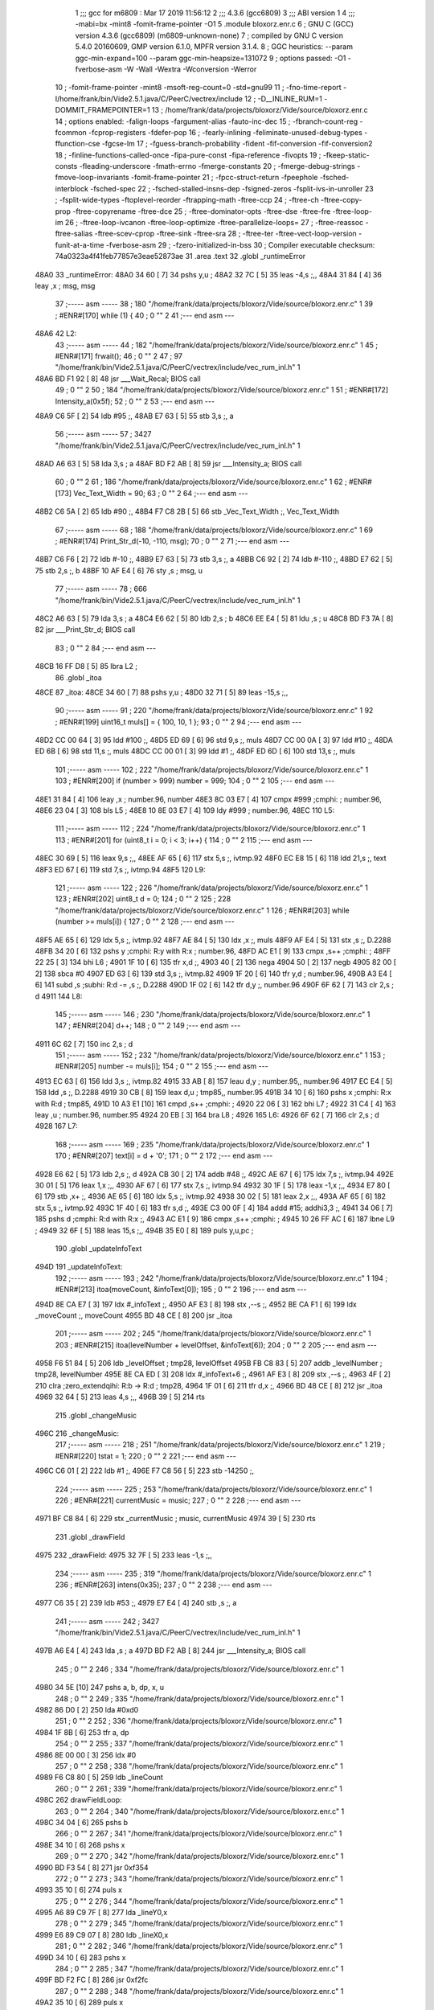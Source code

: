                               1 ;;; gcc for m6809 : Mar 17 2019 11:56:12
                              2 ;;; 4.3.6 (gcc6809)
                              3 ;;; ABI version 1
                              4 ;;; -mabi=bx -mint8 -fomit-frame-pointer -O1
                              5 	.module	bloxorz.enr.c
                              6 ; GNU C (GCC) version 4.3.6 (gcc6809) (m6809-unknown-none)
                              7 ;	compiled by GNU C version 5.4.0 20160609, GMP version 6.1.0, MPFR version 3.1.4.
                              8 ; GGC heuristics: --param ggc-min-expand=100 --param ggc-min-heapsize=131072
                              9 ; options passed:  -O1 -fverbose-asm -W -Wall -Wextra -Wconversion -Werror
                             10 ; -fomit-frame-pointer -mint8 -msoft-reg-count=0 -std=gnu99
                             11 ; -fno-time-report -I/home/frank/bin/Vide2.5.1.java/C/PeerC/vectrex/include
                             12 ; -D__INLINE_RUM=1 -DOMMIT_FRAMEPOINTER=1
                             13 ; /home/frank/data/projects/bloxorz/Vide/source/bloxorz.enr.c
                             14 ; options enabled:  -falign-loops -fargument-alias -fauto-inc-dec
                             15 ; -fbranch-count-reg -fcommon -fcprop-registers -fdefer-pop
                             16 ; -fearly-inlining -feliminate-unused-debug-types -ffunction-cse -fgcse-lm
                             17 ; -fguess-branch-probability -fident -fif-conversion -fif-conversion2
                             18 ; -finline-functions-called-once -fipa-pure-const -fipa-reference -fivopts
                             19 ; -fkeep-static-consts -fleading-underscore -fmath-errno -fmerge-constants
                             20 ; -fmerge-debug-strings -fmove-loop-invariants -fomit-frame-pointer
                             21 ; -fpcc-struct-return -fpeephole -fsched-interblock -fsched-spec
                             22 ; -fsched-stalled-insns-dep -fsigned-zeros -fsplit-ivs-in-unroller
                             23 ; -fsplit-wide-types -ftoplevel-reorder -ftrapping-math -ftree-ccp
                             24 ; -ftree-ch -ftree-copy-prop -ftree-copyrename -ftree-dce
                             25 ; -ftree-dominator-opts -ftree-dse -ftree-fre -ftree-loop-im
                             26 ; -ftree-loop-ivcanon -ftree-loop-optimize -ftree-parallelize-loops=
                             27 ; -ftree-reassoc -ftree-salias -ftree-scev-cprop -ftree-sink -ftree-sra
                             28 ; -ftree-ter -ftree-vect-loop-version -funit-at-a-time -fverbose-asm
                             29 ; -fzero-initialized-in-bss
                             30 ; Compiler executable checksum: 74a0323a4f41feb77857e3eae52873ae
                             31 	.area	.text
                             32 	.globl	_runtimeError
   48A0                      33 _runtimeError:
   48A0 34 60         [ 7]   34 	pshs	y,u	;
   48A2 32 7C         [ 5]   35 	leas	-4,s	;,,
   48A4 31 84         [ 4]   36 	leay	,x	; msg, msg
                             37 ;----- asm -----
                             38 ; 180 "/home/frank/data/projects/bloxorz/Vide/source/bloxorz.enr.c" 1
                             39 	; #ENR#[170]	while (1) {
                             40 ; 0 "" 2
                             41 ;--- end asm ---
   48A6                      42 L2:
                             43 ;----- asm -----
                             44 ; 182 "/home/frank/data/projects/bloxorz/Vide/source/bloxorz.enr.c" 1
                             45 	; #ENR#[171]		frwait();
                             46 ; 0 "" 2
                             47 ; 97 "/home/frank/bin/Vide2.5.1.java/C/PeerC/vectrex/include/vec_rum_inl.h" 1
   48A6 BD F1 92      [ 8]   48 	jsr ___Wait_Recal; BIOS call
                             49 ; 0 "" 2
                             50 ; 184 "/home/frank/data/projects/bloxorz/Vide/source/bloxorz.enr.c" 1
                             51 	; #ENR#[172]         Intensity_a(0x5f);
                             52 ; 0 "" 2
                             53 ;--- end asm ---
   48A9 C6 5F         [ 2]   54 	ldb	#95	;,
   48AB E7 63         [ 5]   55 	stb	3,s	;, a
                             56 ;----- asm -----
                             57 ; 3427 "/home/frank/bin/Vide2.5.1.java/C/PeerC/vectrex/include/vec_rum_inl.h" 1
   48AD A6 63         [ 5]   58 	lda 3,s	; a
   48AF BD F2 AB      [ 8]   59 	jsr ___Intensity_a; BIOS call
                             60 ; 0 "" 2
                             61 ; 186 "/home/frank/data/projects/bloxorz/Vide/source/bloxorz.enr.c" 1
                             62 	; #ENR#[173]         Vec_Text_Width = 90;
                             63 ; 0 "" 2
                             64 ;--- end asm ---
   48B2 C6 5A         [ 2]   65 	ldb	#90	;,
   48B4 F7 C8 2B      [ 5]   66 	stb	_Vec_Text_Width	;, Vec_Text_Width
                             67 ;----- asm -----
                             68 ; 188 "/home/frank/data/projects/bloxorz/Vide/source/bloxorz.enr.c" 1
                             69 	; #ENR#[174]         Print_Str_d(-10, -110, msg);
                             70 ; 0 "" 2
                             71 ;--- end asm ---
   48B7 C6 F6         [ 2]   72 	ldb	#-10	;,
   48B9 E7 63         [ 5]   73 	stb	3,s	;, a
   48BB C6 92         [ 2]   74 	ldb	#-110	;,
   48BD E7 62         [ 5]   75 	stb	2,s	;, b
   48BF 10 AF E4      [ 6]   76 	sty	,s	; msg, u
                             77 ;----- asm -----
                             78 ; 666 "/home/frank/bin/Vide2.5.1.java/C/PeerC/vectrex/include/vec_rum_inl.h" 1
   48C2 A6 63         [ 5]   79 	lda 3,s	; a
   48C4 E6 62         [ 5]   80 	ldb 2,s	; b
   48C6 EE E4         [ 5]   81 	ldu ,s	; u
   48C8 BD F3 7A      [ 8]   82 	jsr ___Print_Str_d; BIOS call
                             83 ; 0 "" 2
                             84 ;--- end asm ---
   48CB 16 FF D8      [ 5]   85 	lbra	L2	;
                             86 	.globl	_itoa
   48CE                      87 _itoa:
   48CE 34 60         [ 7]   88 	pshs	y,u	;
   48D0 32 71         [ 5]   89 	leas	-15,s	;,,
                             90 ;----- asm -----
                             91 ; 220 "/home/frank/data/projects/bloxorz/Vide/source/bloxorz.enr.c" 1
                             92 	; #ENR#[199]	uint16_t muls[] = { 100, 10, 1 };
                             93 ; 0 "" 2
                             94 ;--- end asm ---
   48D2 CC 00 64      [ 3]   95 	ldd	#100	;,
   48D5 ED 69         [ 6]   96 	std	9,s	;, muls
   48D7 CC 00 0A      [ 3]   97 	ldd	#10	;,
   48DA ED 6B         [ 6]   98 	std	11,s	;, muls
   48DC CC 00 01      [ 3]   99 	ldd	#1	;,
   48DF ED 6D         [ 6]  100 	std	13,s	;, muls
                            101 ;----- asm -----
                            102 ; 222 "/home/frank/data/projects/bloxorz/Vide/source/bloxorz.enr.c" 1
                            103 	; #ENR#[200]	if (number > 999) number = 999;
                            104 ; 0 "" 2
                            105 ;--- end asm ---
   48E1 31 84         [ 4]  106 	leay	,x	; number.96, number
   48E3 8C 03 E7      [ 4]  107 	cmpx	#999	;cmphi:	; number.96,
   48E6 23 04         [ 3]  108 	bls	L5	;
   48E8 10 8E 03 E7   [ 4]  109 	ldy	#999	; number.96,
   48EC                     110 L5:
                            111 ;----- asm -----
                            112 ; 224 "/home/frank/data/projects/bloxorz/Vide/source/bloxorz.enr.c" 1
                            113 	; #ENR#[201]	for (uint8_t i = 0; i < 3; i++) {
                            114 ; 0 "" 2
                            115 ;--- end asm ---
   48EC 30 69         [ 5]  116 	leax	9,s	;,,
   48EE AF 65         [ 6]  117 	stx	5,s	;, ivtmp.92
   48F0 EC E8 15      [ 6]  118 	ldd	21,s	;, text
   48F3 ED 67         [ 6]  119 	std	7,s	;, ivtmp.94
   48F5                     120 L9:
                            121 ;----- asm -----
                            122 ; 226 "/home/frank/data/projects/bloxorz/Vide/source/bloxorz.enr.c" 1
                            123 	; #ENR#[202]		uint8_t d = 0;
                            124 ; 0 "" 2
                            125 ; 228 "/home/frank/data/projects/bloxorz/Vide/source/bloxorz.enr.c" 1
                            126 	; #ENR#[203]		while (number >= muls[i]) {
                            127 ; 0 "" 2
                            128 ;--- end asm ---
   48F5 AE 65         [ 6]  129 	ldx	5,s	;, ivtmp.92
   48F7 AE 84         [ 5]  130 	ldx	,x	;, muls
   48F9 AF E4         [ 5]  131 	stx	,s	;, D.2288
   48FB 34 20         [ 6]  132 	pshs	y	;cmphi: R:y with R:x	; number.96,
   48FD AC E1         [ 9]  133 	cmpx	,s++	;cmphi:	;
   48FF 22 25         [ 3]  134 	bhi	L6	;
   4901 1F 10         [ 6]  135 	tfr	x,d	;,
   4903 40            [ 2]  136 	nega
   4904 50            [ 2]  137 	negb
   4905 82 00         [ 2]  138 	sbca	#0
   4907 ED 63         [ 6]  139 	std	3,s	;, ivtmp.82
   4909 1F 20         [ 6]  140 	tfr	y,d	; number.96,
   490B A3 E4         [ 6]  141 	subd	,s	;subhi: R:d -= ,s	;, D.2288
   490D 1F 02         [ 6]  142 	tfr	d,y	;, number.96
   490F 6F 62         [ 7]  143 	clr	2,s	; d
   4911                     144 L8:
                            145 ;----- asm -----
                            146 ; 230 "/home/frank/data/projects/bloxorz/Vide/source/bloxorz.enr.c" 1
                            147 	; #ENR#[204]			d++;
                            148 ; 0 "" 2
                            149 ;--- end asm ---
   4911 6C 62         [ 7]  150 	inc	2,s	; d
                            151 ;----- asm -----
                            152 ; 232 "/home/frank/data/projects/bloxorz/Vide/source/bloxorz.enr.c" 1
                            153 	; #ENR#[205]			number -= muls[i];
                            154 ; 0 "" 2
                            155 ;--- end asm ---
   4913 EC 63         [ 6]  156 	ldd	3,s	;, ivtmp.82
   4915 33 AB         [ 8]  157 	leau	d,y	; number.95,, number.96
   4917 EC E4         [ 5]  158 	ldd	,s	;, D.2288
   4919 30 CB         [ 8]  159 	leax	d,u	; tmp85,, number.95
   491B 34 10         [ 6]  160 	pshs	x	;cmphi: R:x with R:d	; tmp85,
   491D 10 A3 E1      [10]  161 	cmpd	,s++	;cmphi:	;
   4920 22 06         [ 3]  162 	bhi	L7	;
   4922 31 C4         [ 4]  163 	leay	,u	; number.96, number.95
   4924 20 EB         [ 3]  164 	bra	L8	;
   4926                     165 L6:
   4926 6F 62         [ 7]  166 	clr	2,s	; d
   4928                     167 L7:
                            168 ;----- asm -----
                            169 ; 235 "/home/frank/data/projects/bloxorz/Vide/source/bloxorz.enr.c" 1
                            170 	; #ENR#[207]		text[i] = d + '0';
                            171 ; 0 "" 2
                            172 ;--- end asm ---
   4928 E6 62         [ 5]  173 	ldb	2,s	;, d
   492A CB 30         [ 2]  174 	addb	#48	;,
   492C AE 67         [ 6]  175 	ldx	7,s	;, ivtmp.94
   492E 30 01         [ 5]  176 	leax	1,x	;,,
   4930 AF 67         [ 6]  177 	stx	7,s	;, ivtmp.94
   4932 30 1F         [ 5]  178 	leax	-1,x	;,,
   4934 E7 80         [ 6]  179 	stb	,x+	;,
   4936 AE 65         [ 6]  180 	ldx	5,s	;, ivtmp.92
   4938 30 02         [ 5]  181 	leax	2,x	;,,
   493A AF 65         [ 6]  182 	stx	5,s	;, ivtmp.92
   493C 1F 40         [ 6]  183 	tfr	s,d	;,
   493E C3 00 0F      [ 4]  184 	addd	#15; addhi3,3	;,
   4941 34 06         [ 7]  185 	pshs	d	;cmphi: R:d with R:x	;,
   4943 AC E1         [ 9]  186 	cmpx	,s++	;cmphi:	;
   4945 10 26 FF AC   [ 6]  187 	lbne	L9	;
   4949 32 6F         [ 5]  188 	leas	15,s	;,,
   494B 35 E0         [ 8]  189 	puls	y,u,pc	;
                            190 	.globl	_updateInfoText
   494D                     191 _updateInfoText:
                            192 ;----- asm -----
                            193 ; 242 "/home/frank/data/projects/bloxorz/Vide/source/bloxorz.enr.c" 1
                            194 	; #ENR#[213]	itoa(moveCount, &infoText[0]);
                            195 ; 0 "" 2
                            196 ;--- end asm ---
   494D 8E CA E7      [ 3]  197 	ldx	#_infoText	;,
   4950 AF E3         [ 8]  198 	stx	,--s	;,
   4952 BE CA F1      [ 6]  199 	ldx	_moveCount	;, moveCount
   4955 BD 48 CE      [ 8]  200 	jsr	_itoa
                            201 ;----- asm -----
                            202 ; 245 "/home/frank/data/projects/bloxorz/Vide/source/bloxorz.enr.c" 1
                            203 	; #ENR#[215]	itoa(levelNumber + levelOffset, &infoText[6]);
                            204 ; 0 "" 2
                            205 ;--- end asm ---
   4958 F6 51 84      [ 5]  206 	ldb	_levelOffset	; tmp28, levelOffset
   495B FB C8 83      [ 5]  207 	addb	_levelNumber	; tmp28, levelNumber
   495E 8E CA ED      [ 3]  208 	ldx	#_infoText+6	;,
   4961 AF E3         [ 8]  209 	stx	,--s	;,
   4963 4F            [ 2]  210 	clra		;zero_extendqihi: R:b -> R:d	; tmp28,
   4964 1F 01         [ 6]  211 	tfr	d,x	;,
   4966 BD 48 CE      [ 8]  212 	jsr	_itoa
   4969 32 64         [ 5]  213 	leas	4,s	;,,
   496B 39            [ 5]  214 	rts
                            215 	.globl	_changeMusic
   496C                     216 _changeMusic:
                            217 ;----- asm -----
                            218 ; 251 "/home/frank/data/projects/bloxorz/Vide/source/bloxorz.enr.c" 1
                            219 	; #ENR#[220]	tstat = 1;
                            220 ; 0 "" 2
                            221 ;--- end asm ---
   496C C6 01         [ 2]  222 	ldb	#1	;,
   496E F7 C8 56      [ 5]  223 	stb	-14250	;,
                            224 ;----- asm -----
                            225 ; 253 "/home/frank/data/projects/bloxorz/Vide/source/bloxorz.enr.c" 1
                            226 	; #ENR#[221]	currentMusic = music;
                            227 ; 0 "" 2
                            228 ;--- end asm ---
   4971 BF C8 84      [ 6]  229 	stx	_currentMusic	; music, currentMusic
   4974 39            [ 5]  230 	rts
                            231 	.globl	_drawField
   4975                     232 _drawField:
   4975 32 7F         [ 5]  233 	leas	-1,s	;,,
                            234 ;----- asm -----
                            235 ; 319 "/home/frank/data/projects/bloxorz/Vide/source/bloxorz.enr.c" 1
                            236 	; #ENR#[263]	intens(0x35);
                            237 ; 0 "" 2
                            238 ;--- end asm ---
   4977 C6 35         [ 2]  239 	ldb	#53	;,
   4979 E7 E4         [ 4]  240 	stb	,s	;, a
                            241 ;----- asm -----
                            242 ; 3427 "/home/frank/bin/Vide2.5.1.java/C/PeerC/vectrex/include/vec_rum_inl.h" 1
   497B A6 E4         [ 4]  243 	lda ,s	; a
   497D BD F2 AB      [ 8]  244 	jsr ___Intensity_a; BIOS call
                            245 ; 0 "" 2
                            246 ; 334 "/home/frank/data/projects/bloxorz/Vide/source/bloxorz.enr.c" 1
   4980 34 5E         [10]  247 		pshs a, b, dp, x, u
                            248 ; 0 "" 2
                            249 ; 335 "/home/frank/data/projects/bloxorz/Vide/source/bloxorz.enr.c" 1
   4982 86 D0         [ 2]  250 		lda #0xd0
                            251 ; 0 "" 2
                            252 ; 336 "/home/frank/data/projects/bloxorz/Vide/source/bloxorz.enr.c" 1
   4984 1F 8B         [ 6]  253 		tfr a, dp
                            254 ; 0 "" 2
                            255 ; 337 "/home/frank/data/projects/bloxorz/Vide/source/bloxorz.enr.c" 1
   4986 8E 00 00      [ 3]  256 		ldx #0
                            257 ; 0 "" 2
                            258 ; 338 "/home/frank/data/projects/bloxorz/Vide/source/bloxorz.enr.c" 1
   4989 F6 C8 80      [ 5]  259 		ldb _lineCount
                            260 ; 0 "" 2
                            261 ; 339 "/home/frank/data/projects/bloxorz/Vide/source/bloxorz.enr.c" 1
   498C                     262 	drawFieldLoop:
                            263 ; 0 "" 2
                            264 ; 340 "/home/frank/data/projects/bloxorz/Vide/source/bloxorz.enr.c" 1
   498C 34 04         [ 6]  265 		pshs b
                            266 ; 0 "" 2
                            267 ; 341 "/home/frank/data/projects/bloxorz/Vide/source/bloxorz.enr.c" 1
   498E 34 10         [ 6]  268 		pshs x
                            269 ; 0 "" 2
                            270 ; 342 "/home/frank/data/projects/bloxorz/Vide/source/bloxorz.enr.c" 1
   4990 BD F3 54      [ 8]  271 		jsr 0xf354
                            272 ; 0 "" 2
                            273 ; 343 "/home/frank/data/projects/bloxorz/Vide/source/bloxorz.enr.c" 1
   4993 35 10         [ 6]  274 		puls x
                            275 ; 0 "" 2
                            276 ; 344 "/home/frank/data/projects/bloxorz/Vide/source/bloxorz.enr.c" 1
   4995 A6 89 C9 7F   [ 8]  277 		lda _lineY0,x
                            278 ; 0 "" 2
                            279 ; 345 "/home/frank/data/projects/bloxorz/Vide/source/bloxorz.enr.c" 1
   4999 E6 89 C9 07   [ 8]  280 		ldb _lineX0,x
                            281 ; 0 "" 2
                            282 ; 346 "/home/frank/data/projects/bloxorz/Vide/source/bloxorz.enr.c" 1
   499D 34 10         [ 6]  283 		pshs x
                            284 ; 0 "" 2
                            285 ; 347 "/home/frank/data/projects/bloxorz/Vide/source/bloxorz.enr.c" 1
   499F BD F2 FC      [ 8]  286 		jsr 0xf2fc
                            287 ; 0 "" 2
                            288 ; 348 "/home/frank/data/projects/bloxorz/Vide/source/bloxorz.enr.c" 1
   49A2 35 10         [ 6]  289 		puls x
                            290 ; 0 "" 2
                            291 ; 349 "/home/frank/data/projects/bloxorz/Vide/source/bloxorz.enr.c" 1
   49A4 A6 89 CA 6F   [ 8]  292 		lda _lineY1,x
                            293 ; 0 "" 2
                            294 ; 350 "/home/frank/data/projects/bloxorz/Vide/source/bloxorz.enr.c" 1
   49A8 E6 89 C9 F7   [ 8]  295 		ldb _lineX1,x
                            296 ; 0 "" 2
                            297 ; 351 "/home/frank/data/projects/bloxorz/Vide/source/bloxorz.enr.c" 1
   49AC A0 89 C9 7F   [ 8]  298 		suba _lineY0,x
                            299 ; 0 "" 2
                            300 ; 352 "/home/frank/data/projects/bloxorz/Vide/source/bloxorz.enr.c" 1
   49B0 E0 89 C9 07   [ 8]  301 		subb _lineX0,x
                            302 ; 0 "" 2
                            303 ; 353 "/home/frank/data/projects/bloxorz/Vide/source/bloxorz.enr.c" 1
   49B4 34 10         [ 6]  304 		pshs x
                            305 ; 0 "" 2
                            306 ; 354 "/home/frank/data/projects/bloxorz/Vide/source/bloxorz.enr.c" 1
   49B6 BD F3 DF      [ 8]  307 		jsr 0xf3df
                            308 ; 0 "" 2
                            309 ; 355 "/home/frank/data/projects/bloxorz/Vide/source/bloxorz.enr.c" 1
   49B9 35 10         [ 6]  310 		puls x
                            311 ; 0 "" 2
                            312 ; 356 "/home/frank/data/projects/bloxorz/Vide/source/bloxorz.enr.c" 1
   49BB A6 80         [ 6]  313 		lda ,x+
                            314 ; 0 "" 2
                            315 ; 357 "/home/frank/data/projects/bloxorz/Vide/source/bloxorz.enr.c" 1
   49BD 35 04         [ 6]  316 		puls b
                            317 ; 0 "" 2
                            318 ; 358 "/home/frank/data/projects/bloxorz/Vide/source/bloxorz.enr.c" 1
   49BF 5A            [ 2]  319 		decb
                            320 ; 0 "" 2
                            321 ; 359 "/home/frank/data/projects/bloxorz/Vide/source/bloxorz.enr.c" 1
   49C0 26 CA         [ 3]  322 		bne drawFieldLoop
                            323 ; 0 "" 2
                            324 ; 360 "/home/frank/data/projects/bloxorz/Vide/source/bloxorz.enr.c" 1
   49C2 35 5E         [10]  325 		puls a, b, dp, x, u
                            326 ; 0 "" 2
                            327 ;--- end asm ---
   49C4 32 61         [ 5]  328 	leas	1,s	;,,
   49C6 39            [ 5]  329 	rts
                            330 	.globl	_showInfo2
   49C7                     331 _showInfo2:
   49C7 34 20         [ 6]  332 	pshs	y	;
   49C9 32 7D         [ 5]  333 	leas	-3,s	;,,
                            334 ;----- asm -----
                            335 ; 684 "/home/frank/data/projects/bloxorz/Vide/source/bloxorz.enr.c" 1
                            336 	; #ENR#[509]	zergnd();
                            337 ; 0 "" 2
                            338 ; 181 "/home/frank/bin/Vide2.5.1.java/C/PeerC/vectrex/include/vec_rum_inl.h" 1
   49CB BD F3 54      [ 8]  339 	jsr ___Reset0Ref; BIOS call
                            340 ; 0 "" 2
                            341 ; 686 "/home/frank/data/projects/bloxorz/Vide/source/bloxorz.enr.c" 1
                            342 	; #ENR#[510]	intens(0x50);
                            343 ; 0 "" 2
                            344 ;--- end asm ---
   49CE C6 50         [ 2]  345 	ldb	#80	;,
   49D0 E7 E4         [ 4]  346 	stb	,s	;, a
                            347 ;----- asm -----
                            348 ; 3427 "/home/frank/bin/Vide2.5.1.java/C/PeerC/vectrex/include/vec_rum_inl.h" 1
   49D2 A6 E4         [ 4]  349 	lda ,s	; a
   49D4 BD F2 AB      [ 8]  350 	jsr ___Intensity_a; BIOS call
                            351 ; 0 "" 2
                            352 ; 689 "/home/frank/data/projects/bloxorz/Vide/source/bloxorz.enr.c" 1
                            353 	; #ENR#[512]	zergnd();
                            354 ; 0 "" 2
                            355 ; 181 "/home/frank/bin/Vide2.5.1.java/C/PeerC/vectrex/include/vec_rum_inl.h" 1
   49D7 BD F3 54      [ 8]  356 	jsr ___Reset0Ref; BIOS call
                            357 ; 0 "" 2
                            358 ; 691 "/home/frank/data/projects/bloxorz/Vide/source/bloxorz.enr.c" 1
                            359 	; #ENR#[513]	positd(-50, 100);
                            360 ; 0 "" 2
                            361 ;--- end asm ---
   49DA C6 80         [ 2]  362 	ldb	#-128	;,
   49DC D7 04         [ 4]  363 	stb	*_dp_VIA_t1_cnt_lo	;, dp_VIA_t1_cnt_lo
   49DE C6 64         [ 2]  364 	ldb	#100	;,
   49E0 E7 62         [ 5]  365 	stb	2,s	;, a
   49E2 C6 CE         [ 2]  366 	ldb	#-50	;,
   49E4 E7 E4         [ 4]  367 	stb	,s	;, b
                            368 ;----- asm -----
                            369 ; 3315 "/home/frank/bin/Vide2.5.1.java/C/PeerC/vectrex/include/vec_rum_inl.h" 1
   49E6 A6 62         [ 5]  370 	lda 2,s	; a
   49E8 E6 E4         [ 4]  371 	ldb ,s	; b
   49EA BD F3 12      [ 8]  372 	jsr ___Moveto_d; BIOS call
                            373 ; 0 "" 2
                            374 ; 693 "/home/frank/data/projects/bloxorz/Vide/source/bloxorz.enr.c" 1
                            375 	; #ENR#[514]	pack1x((void*)led8);
                            376 ; 0 "" 2
                            377 ;--- end asm ---
   49ED C6 80         [ 2]  378 	ldb	#-128	;,
   49EF D7 04         [ 4]  379 	stb	*_dp_VIA_t1_cnt_lo	;, dp_VIA_t1_cnt_lo
   49F1 10 8E 50 FF   [ 4]  380 	ldy	#_led8	; tmp27,
   49F5 10 AF E4      [ 6]  381 	sty	,s	; tmp27, x
                            382 ;----- asm -----
                            383 ; 1610 "/home/frank/bin/Vide2.5.1.java/C/PeerC/vectrex/include/vec_rum_inl.h" 1
   49F8 AE E4         [ 5]  384 	ldx ,s	; x
   49FA BD F4 10      [ 8]  385 	jsr ___Draw_VLp; BIOS call
                            386 ; 0 "" 2
                            387 ; 696 "/home/frank/data/projects/bloxorz/Vide/source/bloxorz.enr.c" 1
                            388 	; #ENR#[516]	zergnd();
                            389 ; 0 "" 2
                            390 ; 181 "/home/frank/bin/Vide2.5.1.java/C/PeerC/vectrex/include/vec_rum_inl.h" 1
   49FD BD F3 54      [ 8]  391 	jsr ___Reset0Ref; BIOS call
                            392 ; 0 "" 2
                            393 ; 698 "/home/frank/data/projects/bloxorz/Vide/source/bloxorz.enr.c" 1
                            394 	; #ENR#[517]	positd(-40, 110);
                            395 ; 0 "" 2
                            396 ;--- end asm ---
   4A00 C6 80         [ 2]  397 	ldb	#-128	;,
   4A02 D7 04         [ 4]  398 	stb	*_dp_VIA_t1_cnt_lo	;, dp_VIA_t1_cnt_lo
   4A04 C6 6E         [ 2]  399 	ldb	#110	;,
   4A06 E7 E4         [ 4]  400 	stb	,s	;, a
   4A08 C6 D8         [ 2]  401 	ldb	#-40	;,
   4A0A E7 62         [ 5]  402 	stb	2,s	;, b
                            403 ;----- asm -----
                            404 ; 3315 "/home/frank/bin/Vide2.5.1.java/C/PeerC/vectrex/include/vec_rum_inl.h" 1
   4A0C A6 E4         [ 4]  405 	lda ,s	; a
   4A0E E6 62         [ 5]  406 	ldb 2,s	; b
   4A10 BD F3 12      [ 8]  407 	jsr ___Moveto_d; BIOS call
                            408 ; 0 "" 2
                            409 ; 700 "/home/frank/data/projects/bloxorz/Vide/source/bloxorz.enr.c" 1
                            410 	; #ENR#[518]	pack1x((void*)led8);
                            411 ; 0 "" 2
                            412 ;--- end asm ---
   4A13 C6 80         [ 2]  413 	ldb	#-128	;,
   4A15 D7 04         [ 4]  414 	stb	*_dp_VIA_t1_cnt_lo	;, dp_VIA_t1_cnt_lo
   4A17 10 AF E4      [ 6]  415 	sty	,s	; tmp27, x
                            416 ;----- asm -----
                            417 ; 1610 "/home/frank/bin/Vide2.5.1.java/C/PeerC/vectrex/include/vec_rum_inl.h" 1
   4A1A AE E4         [ 5]  418 	ldx ,s	; x
   4A1C BD F4 10      [ 8]  419 	jsr ___Draw_VLp; BIOS call
                            420 ; 0 "" 2
                            421 ; 703 "/home/frank/data/projects/bloxorz/Vide/source/bloxorz.enr.c" 1
                            422 	; #ENR#[520]	zergnd();
                            423 ; 0 "" 2
                            424 ; 181 "/home/frank/bin/Vide2.5.1.java/C/PeerC/vectrex/include/vec_rum_inl.h" 1
   4A1F BD F3 54      [ 8]  425 	jsr ___Reset0Ref; BIOS call
                            426 ; 0 "" 2
                            427 ; 705 "/home/frank/data/projects/bloxorz/Vide/source/bloxorz.enr.c" 1
                            428 	; #ENR#[521]	positd(-30, 120);
                            429 ; 0 "" 2
                            430 ;--- end asm ---
   4A22 C6 80         [ 2]  431 	ldb	#-128	;,
   4A24 D7 04         [ 4]  432 	stb	*_dp_VIA_t1_cnt_lo	;, dp_VIA_t1_cnt_lo
   4A26 C6 78         [ 2]  433 	ldb	#120	;,
   4A28 E7 62         [ 5]  434 	stb	2,s	;, a
   4A2A C6 E2         [ 2]  435 	ldb	#-30	;,
   4A2C E7 E4         [ 4]  436 	stb	,s	;, b
                            437 ;----- asm -----
                            438 ; 3315 "/home/frank/bin/Vide2.5.1.java/C/PeerC/vectrex/include/vec_rum_inl.h" 1
   4A2E A6 62         [ 5]  439 	lda 2,s	; a
   4A30 E6 E4         [ 4]  440 	ldb ,s	; b
   4A32 BD F3 12      [ 8]  441 	jsr ___Moveto_d; BIOS call
                            442 ; 0 "" 2
                            443 ; 707 "/home/frank/data/projects/bloxorz/Vide/source/bloxorz.enr.c" 1
                            444 	; #ENR#[522]	pack1x((void*)led8);
                            445 ; 0 "" 2
                            446 ;--- end asm ---
   4A35 C6 80         [ 2]  447 	ldb	#-128	;,
   4A37 D7 04         [ 4]  448 	stb	*_dp_VIA_t1_cnt_lo	;, dp_VIA_t1_cnt_lo
   4A39 10 AF E4      [ 6]  449 	sty	,s	; tmp27, x
                            450 ;----- asm -----
                            451 ; 1610 "/home/frank/bin/Vide2.5.1.java/C/PeerC/vectrex/include/vec_rum_inl.h" 1
   4A3C AE E4         [ 5]  452 	ldx ,s	; x
   4A3E BD F4 10      [ 8]  453 	jsr ___Draw_VLp; BIOS call
                            454 ; 0 "" 2
                            455 ; 710 "/home/frank/data/projects/bloxorz/Vide/source/bloxorz.enr.c" 1
                            456 	; #ENR#[524]	zergnd();
                            457 ; 0 "" 2
                            458 ; 181 "/home/frank/bin/Vide2.5.1.java/C/PeerC/vectrex/include/vec_rum_inl.h" 1
   4A41 BD F3 54      [ 8]  459 	jsr ___Reset0Ref; BIOS call
                            460 ; 0 "" 2
                            461 ; 712 "/home/frank/data/projects/bloxorz/Vide/source/bloxorz.enr.c" 1
                            462 	; #ENR#[525]	positd(0, 120);
                            463 ; 0 "" 2
                            464 ;--- end asm ---
   4A44 C6 80         [ 2]  465 	ldb	#-128	;,
   4A46 D7 04         [ 4]  466 	stb	*_dp_VIA_t1_cnt_lo	;, dp_VIA_t1_cnt_lo
   4A48 C6 78         [ 2]  467 	ldb	#120	;,
   4A4A E7 E4         [ 4]  468 	stb	,s	;, a
   4A4C 6F 62         [ 7]  469 	clr	2,s	; b
                            470 ;----- asm -----
                            471 ; 3315 "/home/frank/bin/Vide2.5.1.java/C/PeerC/vectrex/include/vec_rum_inl.h" 1
   4A4E A6 E4         [ 4]  472 	lda ,s	; a
   4A50 E6 62         [ 5]  473 	ldb 2,s	; b
   4A52 BD F3 12      [ 8]  474 	jsr ___Moveto_d; BIOS call
                            475 ; 0 "" 2
                            476 ; 714 "/home/frank/data/projects/bloxorz/Vide/source/bloxorz.enr.c" 1
                            477 	; #ENR#[526]	pack1x((void*)led8);
                            478 ; 0 "" 2
                            479 ;--- end asm ---
   4A55 C6 80         [ 2]  480 	ldb	#-128	;,
   4A57 D7 04         [ 4]  481 	stb	*_dp_VIA_t1_cnt_lo	;, dp_VIA_t1_cnt_lo
   4A59 10 AF E4      [ 6]  482 	sty	,s	; tmp27, x
                            483 ;----- asm -----
                            484 ; 1610 "/home/frank/bin/Vide2.5.1.java/C/PeerC/vectrex/include/vec_rum_inl.h" 1
   4A5C AE E4         [ 5]  485 	ldx ,s	; x
   4A5E BD F4 10      [ 8]  486 	jsr ___Draw_VLp; BIOS call
                            487 ; 0 "" 2
                            488 ; 717 "/home/frank/data/projects/bloxorz/Vide/source/bloxorz.enr.c" 1
                            489 	; #ENR#[528]	zergnd();
                            490 ; 0 "" 2
                            491 ; 181 "/home/frank/bin/Vide2.5.1.java/C/PeerC/vectrex/include/vec_rum_inl.h" 1
   4A61 BD F3 54      [ 8]  492 	jsr ___Reset0Ref; BIOS call
                            493 ; 0 "" 2
                            494 ; 719 "/home/frank/data/projects/bloxorz/Vide/source/bloxorz.enr.c" 1
                            495 	; #ENR#[529]	positd(10, 120);
                            496 ; 0 "" 2
                            497 ;--- end asm ---
   4A64 C6 80         [ 2]  498 	ldb	#-128	;,
   4A66 D7 04         [ 4]  499 	stb	*_dp_VIA_t1_cnt_lo	;, dp_VIA_t1_cnt_lo
   4A68 C6 78         [ 2]  500 	ldb	#120	;,
   4A6A E7 62         [ 5]  501 	stb	2,s	;, a
   4A6C C6 0A         [ 2]  502 	ldb	#10	;,
   4A6E E7 E4         [ 4]  503 	stb	,s	;, b
                            504 ;----- asm -----
                            505 ; 3315 "/home/frank/bin/Vide2.5.1.java/C/PeerC/vectrex/include/vec_rum_inl.h" 1
   4A70 A6 62         [ 5]  506 	lda 2,s	; a
   4A72 E6 E4         [ 4]  507 	ldb ,s	; b
   4A74 BD F3 12      [ 8]  508 	jsr ___Moveto_d; BIOS call
                            509 ; 0 "" 2
                            510 ; 721 "/home/frank/data/projects/bloxorz/Vide/source/bloxorz.enr.c" 1
                            511 	; #ENR#[530]	pack1x((void*)led8);
                            512 ; 0 "" 2
                            513 ;--- end asm ---
   4A77 C6 80         [ 2]  514 	ldb	#-128	;,
   4A79 D7 04         [ 4]  515 	stb	*_dp_VIA_t1_cnt_lo	;, dp_VIA_t1_cnt_lo
   4A7B 10 AF E4      [ 6]  516 	sty	,s	; tmp27, x
                            517 ;----- asm -----
                            518 ; 1610 "/home/frank/bin/Vide2.5.1.java/C/PeerC/vectrex/include/vec_rum_inl.h" 1
   4A7E AE E4         [ 5]  519 	ldx ,s	; x
   4A80 BD F4 10      [ 8]  520 	jsr ___Draw_VLp; BIOS call
                            521 ; 0 "" 2
                            522 ; 724 "/home/frank/data/projects/bloxorz/Vide/source/bloxorz.enr.c" 1
                            523 	; #ENR#[532]	zergnd();
                            524 ; 0 "" 2
                            525 ; 181 "/home/frank/bin/Vide2.5.1.java/C/PeerC/vectrex/include/vec_rum_inl.h" 1
   4A83 BD F3 54      [ 8]  526 	jsr ___Reset0Ref; BIOS call
                            527 ; 0 "" 2
                            528 ; 726 "/home/frank/data/projects/bloxorz/Vide/source/bloxorz.enr.c" 1
                            529 	; #ENR#[533]	positd(20, 120);
                            530 ; 0 "" 2
                            531 ;--- end asm ---
   4A86 C6 80         [ 2]  532 	ldb	#-128	;,
   4A88 D7 04         [ 4]  533 	stb	*_dp_VIA_t1_cnt_lo	;, dp_VIA_t1_cnt_lo
   4A8A C6 78         [ 2]  534 	ldb	#120	;,
   4A8C E7 E4         [ 4]  535 	stb	,s	;, a
   4A8E C6 14         [ 2]  536 	ldb	#20	;,
   4A90 E7 62         [ 5]  537 	stb	2,s	;, b
                            538 ;----- asm -----
                            539 ; 3315 "/home/frank/bin/Vide2.5.1.java/C/PeerC/vectrex/include/vec_rum_inl.h" 1
   4A92 A6 E4         [ 4]  540 	lda ,s	; a
   4A94 E6 62         [ 5]  541 	ldb 2,s	; b
   4A96 BD F3 12      [ 8]  542 	jsr ___Moveto_d; BIOS call
                            543 ; 0 "" 2
                            544 ; 728 "/home/frank/data/projects/bloxorz/Vide/source/bloxorz.enr.c" 1
                            545 	; #ENR#[534]	pack1x((void*)led8);
                            546 ; 0 "" 2
                            547 ;--- end asm ---
   4A99 C6 80         [ 2]  548 	ldb	#-128	;,
   4A9B D7 04         [ 4]  549 	stb	*_dp_VIA_t1_cnt_lo	;, dp_VIA_t1_cnt_lo
   4A9D 10 AF E4      [ 6]  550 	sty	,s	; tmp27, x
                            551 ;----- asm -----
                            552 ; 1610 "/home/frank/bin/Vide2.5.1.java/C/PeerC/vectrex/include/vec_rum_inl.h" 1
   4AA0 AE E4         [ 5]  553 	ldx ,s	; x
   4AA2 BD F4 10      [ 8]  554 	jsr ___Draw_VLp; BIOS call
                            555 ; 0 "" 2
                            556 ;--- end asm ---
   4AA5 32 63         [ 5]  557 	leas	3,s	;,,
   4AA7 35 A0         [ 7]  558 	puls	y,pc	;
                            559 	.globl	_showInfo
   4AA9                     560 _showInfo:
   4AA9 34 40         [ 6]  561 	pshs	u	;
   4AAB 32 7C         [ 5]  562 	leas	-4,s	;,,
                            563 ;----- asm -----
                            564 ; 734 "/home/frank/data/projects/bloxorz/Vide/source/bloxorz.enr.c" 1
                            565 	; #ENR#[539]    Intensity_a(0x5f);
                            566 ; 0 "" 2
                            567 ;--- end asm ---
   4AAD C6 5F         [ 2]  568 	ldb	#95	;,
   4AAF E7 63         [ 5]  569 	stb	3,s	;, a
                            570 ;----- asm -----
                            571 ; 3427 "/home/frank/bin/Vide2.5.1.java/C/PeerC/vectrex/include/vec_rum_inl.h" 1
   4AB1 A6 63         [ 5]  572 	lda 3,s	; a
   4AB3 BD F2 AB      [ 8]  573 	jsr ___Intensity_a; BIOS call
                            574 ; 0 "" 2
                            575 ; 736 "/home/frank/data/projects/bloxorz/Vide/source/bloxorz.enr.c" 1
                            576 	; #ENR#[540]    Vec_Text_Width = 100;
                            577 ; 0 "" 2
                            578 ;--- end asm ---
   4AB6 C6 64         [ 2]  579 	ldb	#100	;,
   4AB8 F7 C8 2B      [ 5]  580 	stb	_Vec_Text_Width	;, Vec_Text_Width
                            581 ;----- asm -----
                            582 ; 738 "/home/frank/data/projects/bloxorz/Vide/source/bloxorz.enr.c" 1
                            583 	; #ENR#[541]    Print_Str_d(100, -70, infoText);
                            584 ; 0 "" 2
                            585 ;--- end asm ---
   4ABB E7 63         [ 5]  586 	stb	3,s	;, a
   4ABD C6 BA         [ 2]  587 	ldb	#-70	;,
   4ABF E7 62         [ 5]  588 	stb	2,s	;, b
   4AC1 8E CA E7      [ 3]  589 	ldx	#_infoText	;,
   4AC4 AF E4         [ 5]  590 	stx	,s	;, u
                            591 ;----- asm -----
                            592 ; 666 "/home/frank/bin/Vide2.5.1.java/C/PeerC/vectrex/include/vec_rum_inl.h" 1
   4AC6 A6 63         [ 5]  593 	lda 3,s	; a
   4AC8 E6 62         [ 5]  594 	ldb 2,s	; b
   4ACA EE E4         [ 5]  595 	ldu ,s	; u
   4ACC BD F3 7A      [ 8]  596 	jsr ___Print_Str_d; BIOS call
                            597 ; 0 "" 2
                            598 ;--- end asm ---
   4ACF 32 64         [ 5]  599 	leas	4,s	;,,
   4AD1 35 C0         [ 7]  600 	puls	u,pc	;
                            601 	.globl	_blockMovingToStart
   4AD3                     602 _blockMovingToStart:
                            603 ;----- asm -----
                            604 ; 366 "/home/frank/data/projects/bloxorz/Vide/source/bloxorz.enr.c" 1
                            605 	; #ENR#[309]	drawField();
                            606 ; 0 "" 2
                            607 ;--- end asm ---
   4AD3 BD 49 75      [ 8]  608 	jsr	_drawField
                            609 ;----- asm -----
                            610 ; 368 "/home/frank/data/projects/bloxorz/Vide/source/bloxorz.enr.c" 1
                            611 	; #ENR#[310]	drawBlock(blockYOfs);
                            612 ; 0 "" 2
                            613 ;--- end asm ---
   4AD6 F6 C8 89      [ 5]  614 	ldb	_blockYOfs	;, blockYOfs
   4AD9 BD 04 B4      [ 8]  615 	jsr	_drawBlock
                            616 ;----- asm -----
                            617 ; 370 "/home/frank/data/projects/bloxorz/Vide/source/bloxorz.enr.c" 1
                            618 	; #ENR#[311]	blockYOfs++;
                            619 ; 0 "" 2
                            620 ;--- end asm ---
   4ADC F6 C8 89      [ 5]  621 	ldb	_blockYOfs	; blockYOfs.24, blockYOfs
   4ADF 5C            [ 2]  622 	incb	; blockYOfs.24
   4AE0 F7 C8 89      [ 5]  623 	stb	_blockYOfs	; blockYOfs.24, blockYOfs
                            624 ;----- asm -----
                            625 ; 372 "/home/frank/data/projects/bloxorz/Vide/source/bloxorz.enr.c" 1
                            626 	; #ENR#[312]	if (blockYOfs == 0) {
                            627 ; 0 "" 2
                            628 ;--- end asm ---
   4AE3 5D            [ 2]  629 	tstb	; blockYOfs.24
   4AE4 26 05         [ 3]  630 	bne	L24	;
                            631 ;----- asm -----
                            632 ; 374 "/home/frank/data/projects/bloxorz/Vide/source/bloxorz.enr.c" 1
                            633 	; #ENR#[313]		gameState = BlockWaiting;
                            634 ; 0 "" 2
                            635 ;--- end asm ---
   4AE6 C6 03         [ 2]  636 	ldb	#3	;,
   4AE8 F7 CA F6      [ 5]  637 	stb	_gameState	;, gameState
   4AEB                     638 L24:
   4AEB 39            [ 5]  639 	rts
                            640 	.globl	_moveBlock
   4AEC                     641 _moveBlock:
                            642 ;----- asm -----
                            643 ; 259 "/home/frank/data/projects/bloxorz/Vide/source/bloxorz.enr.c" 1
                            644 	; #ENR#[226]	moveBlockImpl(move);
                            645 ; 0 "" 2
                            646 ;--- end asm ---
   4AEC BD 01 55      [ 8]  647 	jsr	_moveBlockImpl
                            648 ;----- asm -----
                            649 ; 261 "/home/frank/data/projects/bloxorz/Vide/source/bloxorz.enr.c" 1
                            650 	; #ENR#[227]	if (moveCount < 999) moveCount++;
                            651 ; 0 "" 2
                            652 ;--- end asm ---
   4AEF BE CA F1      [ 6]  653 	ldx	_moveCount	; moveCount.9, moveCount
   4AF2 8C 03 E6      [ 4]  654 	cmpx	#998	;cmphi:	; moveCount.9,
   4AF5 22 05         [ 3]  655 	bhi	L26	;
   4AF7 30 01         [ 5]  656 	leax	1,x	;,, moveCount.9
   4AF9 BF CA F1      [ 6]  657 	stx	_moveCount	;, moveCount
   4AFC                     658 L26:
                            659 ;----- asm -----
                            660 ; 263 "/home/frank/data/projects/bloxorz/Vide/source/bloxorz.enr.c" 1
                            661 	; #ENR#[228]	updateInfoText();
                            662 ; 0 "" 2
                            663 ;--- end asm ---
   4AFC BD 49 4D      [ 8]  664 	jsr	_updateInfoText
   4AFF 39            [ 5]  665 	rts
                            666 	.globl	_startBlockFalling
   4B00                     667 _startBlockFalling:
                            668 ;----- asm -----
                            669 ; 269 "/home/frank/data/projects/bloxorz/Vide/source/bloxorz.enr.c" 1
                            670 	; #ENR#[233]	gameState = BlockFalling;
                            671 ; 0 "" 2
                            672 ;--- end asm ---
   4B00 C6 05         [ 2]  673 	ldb	#5	;,
   4B02 F7 CA F6      [ 5]  674 	stb	_gameState	;, gameState
                            675 ;----- asm -----
                            676 ; 271 "/home/frank/data/projects/bloxorz/Vide/source/bloxorz.enr.c" 1
                            677 	; #ENR#[234]	blockYOfs = 0;
                            678 ; 0 "" 2
                            679 ;--- end asm ---
   4B05 7F C8 89      [ 7]  680 	clr	_blockYOfs	; blockYOfs
                            681 ;----- asm -----
                            682 ; 273 "/home/frank/data/projects/bloxorz/Vide/source/bloxorz.enr.c" 1
                            683 	; #ENR#[235]	moveBlock(lastBlockDirection);
                            684 ; 0 "" 2
                            685 ;--- end asm ---
   4B08 F6 C8 8A      [ 5]  686 	ldb	_lastBlockDirection	;, lastBlockDirection
   4B0B BD 4A EC      [ 8]  687 	jsr	_moveBlock
                            688 ;----- asm -----
                            689 ; 275 "/home/frank/data/projects/bloxorz/Vide/source/bloxorz.enr.c" 1
                            690 	; #ENR#[236]	changeMusic(fallingMusic);
                            691 ; 0 "" 2
                            692 ;--- end asm ---
   4B0E 8E 50 D7      [ 3]  693 	ldx	#_fallingMusic	;,
   4B11 BD 49 6C      [ 8]  694 	jsr	_changeMusic
                            695 ;----- asm -----
                            696 ; 277 "/home/frank/data/projects/bloxorz/Vide/source/bloxorz.enr.c" 1
                            697 	; #ENR#[237]	*vecx = 0;
                            698 ; 0 "" 2
                            699 ;--- end asm ---
   4B14 6F 9F C8 86   [11]  700 	clr	[_vecx]	;* vecx
   4B18 39            [ 5]  701 	rts
                            702 	.globl	_blockMoving
   4B19                     703 _blockMoving:
   4B19 32 79         [ 5]  704 	leas	-7,s	;,,
                            705 ;----- asm -----
                            706 ; 445 "/home/frank/data/projects/bloxorz/Vide/source/bloxorz.enr.c" 1
                            707 	; #ENR#[358]	drawField();
                            708 ; 0 "" 2
                            709 ;--- end asm ---
   4B1B BD 49 75      [ 8]  710 	jsr	_drawField
                            711 ;----- asm -----
                            712 ; 447 "/home/frank/data/projects/bloxorz/Vide/source/bloxorz.enr.c" 1
                            713 	; #ENR#[359]	drawBlock(0);
                            714 ; 0 "" 2
                            715 ;--- end asm ---
   4B1E 5F            [ 2]  716 	clrb	;
   4B1F BD 04 B4      [ 8]  717 	jsr	_drawBlock
                            718 ;----- asm -----
                            719 ; 449 "/home/frank/data/projects/bloxorz/Vide/source/bloxorz.enr.c" 1
                            720 	; #ENR#[360]	doBlockAnimation();
                            721 ; 0 "" 2
                            722 ;--- end asm ---
   4B22 BD 03 B2      [ 8]  723 	jsr	_doBlockAnimation
                            724 ;----- asm -----
                            725 ; 451 "/home/frank/data/projects/bloxorz/Vide/source/bloxorz.enr.c" 1
                            726 	; #ENR#[361]	if (!blockAnimating) {
                            727 ; 0 "" 2
                            728 ;--- end asm ---
   4B25 7D C8 8B      [ 7]  729 	tst	_blockAnimating	; blockAnimating
   4B28 10 26 01 5C   [ 6]  730 	lbne	L54	;
                            731 ;----- asm -----
                            732 ; 454 "/home/frank/data/projects/bloxorz/Vide/source/bloxorz.enr.c" 1
                            733 	; #ENR#[363]		uint8_t c0 = isField(blockX, blockY);
                            734 ; 0 "" 2
                            735 ;--- end asm ---
   4B2C F6 C8 8E      [ 5]  736 	ldb	_blockY	;, blockY
   4B2F E7 E2         [ 6]  737 	stb	,-s	;,
   4B31 F6 C8 8D      [ 5]  738 	ldb	_blockX	;, blockX
   4B34 BD 36 A9      [ 8]  739 	jsr	_isField
   4B37 E7 62         [ 5]  740 	stb	2,s	;, c0
                            741 ;----- asm -----
                            742 ; 456 "/home/frank/data/projects/bloxorz/Vide/source/bloxorz.enr.c" 1
                            743 	; #ENR#[364]		uint8_t c1 = isField(blockX + 1, blockY);
                            744 ; 0 "" 2
                            745 ;--- end asm ---
   4B39 F6 C8 8D      [ 5]  746 	ldb	_blockX	;, blockX
   4B3C 5C            [ 2]  747 	incb	;
   4B3D E7 61         [ 5]  748 	stb	1,s	;,
   4B3F F6 C8 8E      [ 5]  749 	ldb	_blockY	;, blockY
   4B42 E7 E2         [ 6]  750 	stb	,-s	;,
   4B44 E6 62         [ 5]  751 	ldb	2,s	;,
   4B46 BD 36 A9      [ 8]  752 	jsr	_isField
   4B49 E7 64         [ 5]  753 	stb	4,s	;, c1
                            754 ;----- asm -----
                            755 ; 458 "/home/frank/data/projects/bloxorz/Vide/source/bloxorz.enr.c" 1
                            756 	; #ENR#[365]		uint8_t c2 = isField(blockX, blockY + 1);
                            757 ; 0 "" 2
                            758 ;--- end asm ---
   4B4B F6 C8 8E      [ 5]  759 	ldb	_blockY	;, blockY
   4B4E 5C            [ 2]  760 	incb	;
   4B4F 34 04         [ 6]  761 	pshs	b	;
   4B51 F6 C8 8D      [ 5]  762 	ldb	_blockX	;, blockX
   4B54 BD 36 A9      [ 8]  763 	jsr	_isField
   4B57 E7 66         [ 5]  764 	stb	6,s	;, c2
                            765 ;----- asm -----
                            766 ; 460 "/home/frank/data/projects/bloxorz/Vide/source/bloxorz.enr.c" 1
                            767 	; #ENR#[366]		char f0 = getField(blockX, blockY);
                            768 ; 0 "" 2
                            769 ;--- end asm ---
   4B59 F6 C8 8E      [ 5]  770 	ldb	_blockY	;, blockY
   4B5C E7 E2         [ 6]  771 	stb	,-s	;,
   4B5E F6 C8 8D      [ 5]  772 	ldb	_blockX	;, blockX
   4B61 BD 35 D6      [ 8]  773 	jsr	_getField
   4B64 E7 68         [ 5]  774 	stb	8,s	;, f0
                            775 ;----- asm -----
                            776 ; 462 "/home/frank/data/projects/bloxorz/Vide/source/bloxorz.enr.c" 1
                            777 	; #ENR#[367]		char f1 = getField(blockX + 1, blockY);
                            778 ; 0 "" 2
                            779 ;--- end asm ---
   4B66 F6 C8 8D      [ 5]  780 	ldb	_blockX	;, blockX
   4B69 5C            [ 2]  781 	incb	;
   4B6A E7 64         [ 5]  782 	stb	4,s	;,
   4B6C F6 C8 8E      [ 5]  783 	ldb	_blockY	;, blockY
   4B6F E7 E2         [ 6]  784 	stb	,-s	;,
   4B71 E6 65         [ 5]  785 	ldb	5,s	;,
   4B73 BD 35 D6      [ 8]  786 	jsr	_getField
   4B76 E7 6A         [ 5]  787 	stb	10,s	;, f1
                            788 ;----- asm -----
                            789 ; 464 "/home/frank/data/projects/bloxorz/Vide/source/bloxorz.enr.c" 1
                            790 	; #ENR#[368]		char f2 = getField(blockX, blockY + 1);
                            791 ; 0 "" 2
                            792 ;--- end asm ---
   4B78 F6 C8 8E      [ 5]  793 	ldb	_blockY	;, blockY
   4B7B 5C            [ 2]  794 	incb	;
   4B7C 34 04         [ 6]  795 	pshs	b	;
   4B7E F6 C8 8D      [ 5]  796 	ldb	_blockX	;, blockX
   4B81 BD 35 D6      [ 8]  797 	jsr	_getField
   4B84 E7 6C         [ 5]  798 	stb	12,s	;, f2
                            799 ;----- asm -----
                            800 ; 466 "/home/frank/data/projects/bloxorz/Vide/source/bloxorz.enr.c" 1
                            801 	; #ENR#[369]		switch (blockOrientation) {
                            802 ; 0 "" 2
                            803 ;--- end asm ---
   4B86 32 66         [ 5]  804 	leas	6,s	;,,
   4B88 F6 C8 88      [ 5]  805 	ldb	_blockOrientation	; blockOrientation, blockOrientation
   4B8B C1 01         [ 2]  806 	cmpb	#1	;cmpqi:	; blockOrientation,
   4B8D 27 19         [ 3]  807 	beq	L34	;
   4B8F 25 08         [ 3]  808 	blo	L33	;
   4B91 C1 02         [ 2]  809 	cmpb	#2	;cmpqi:	; blockOrientation,
   4B93 10 26 00 29   [ 6]  810 	lbne	L32	;
   4B97 20 1C         [ 3]  811 	bra	L55	;
   4B99                     812 L33:
                            813 ;----- asm -----
                            814 ; 470 "/home/frank/data/projects/bloxorz/Vide/source/bloxorz.enr.c" 1
                            815 	; #ENR#[371]			if (!c0 || f0 == 'f') {
                            816 ; 0 "" 2
                            817 ;--- end asm ---
   4B99 6D 61         [ 7]  818 	tst	1,s	; c0
   4B9B 27 06         [ 3]  819 	beq	L36	;
   4B9D E6 64         [ 5]  820 	ldb	4,s	;, f0
   4B9F C1 66         [ 2]  821 	cmpb	#102	;cmpqi:	;,
   4BA1 26 03         [ 3]  822 	bne	L37	;
   4BA3                     823 L36:
                            824 ;----- asm -----
                            825 ; 472 "/home/frank/data/projects/bloxorz/Vide/source/bloxorz.enr.c" 1
                            826 	; #ENR#[372]				startBlockFalling();
                            827 ; 0 "" 2
                            828 ;--- end asm ---
   4BA3 BD 4B 00      [ 8]  829 	jsr	_startBlockFalling
   4BA6                     830 L37:
                            831 ;----- asm -----
                            832 ; 475 "/home/frank/data/projects/bloxorz/Vide/source/bloxorz.enr.c" 1
                            833 	; #ENR#[374]			break;
                            834 ; 0 "" 2
                            835 ;--- end asm ---
   4BA6 20 18         [ 3]  836 	bra	L32	;
   4BA8                     837 L34:
                            838 ;----- asm -----
                            839 ; 479 "/home/frank/data/projects/bloxorz/Vide/source/bloxorz.enr.c" 1
                            840 	; #ENR#[376]			if (!c0 || !c2) {
                            841 ; 0 "" 2
                            842 ;--- end asm ---
   4BA8 6D 61         [ 7]  843 	tst	1,s	; c0
   4BAA 27 04         [ 3]  844 	beq	L38	;
   4BAC 6D 63         [ 7]  845 	tst	3,s	; c2
   4BAE 26 03         [ 3]  846 	bne	L39	;
   4BB0                     847 L38:
                            848 ;----- asm -----
                            849 ; 481 "/home/frank/data/projects/bloxorz/Vide/source/bloxorz.enr.c" 1
                            850 	; #ENR#[377]				startBlockFalling();
                            851 ; 0 "" 2
                            852 ;--- end asm ---
   4BB0 BD 4B 00      [ 8]  853 	jsr	_startBlockFalling
   4BB3                     854 L39:
                            855 ;----- asm -----
                            856 ; 484 "/home/frank/data/projects/bloxorz/Vide/source/bloxorz.enr.c" 1
                            857 	; #ENR#[379]			break;
                            858 ; 0 "" 2
                            859 ;--- end asm ---
   4BB3 20 0B         [ 3]  860 	bra	L32	;
   4BB5                     861 L55:
                            862 ;----- asm -----
                            863 ; 488 "/home/frank/data/projects/bloxorz/Vide/source/bloxorz.enr.c" 1
                            864 	; #ENR#[381]			if (!c0 || ! c1) {
                            865 ; 0 "" 2
                            866 ;--- end asm ---
   4BB5 6D 61         [ 7]  867 	tst	1,s	; c0
   4BB7 27 04         [ 3]  868 	beq	L40	;
   4BB9 6D 62         [ 7]  869 	tst	2,s	; c1
   4BBB 26 03         [ 3]  870 	bne	L41	;
   4BBD                     871 L40:
                            872 ;----- asm -----
                            873 ; 490 "/home/frank/data/projects/bloxorz/Vide/source/bloxorz.enr.c" 1
                            874 	; #ENR#[382]				startBlockFalling();
                            875 ; 0 "" 2
                            876 ;--- end asm ---
   4BBD BD 4B 00      [ 8]  877 	jsr	_startBlockFalling
   4BC0                     878 L41:
                            879 ;----- asm -----
                            880 ; 493 "/home/frank/data/projects/bloxorz/Vide/source/bloxorz.enr.c" 1
                            881 	; #ENR#[384]			break;
                            882 ; 0 "" 2
                            883 ;--- end asm ---
   4BC0                     884 L32:
                            885 ;----- asm -----
                            886 ; 498 "/home/frank/data/projects/bloxorz/Vide/source/bloxorz.enr.c" 1
                            887 	; #ENR#[388]		if (blockOrientation == Standing && blockX == endX && blockY == endY && !splitMode) {
                            888 ; 0 "" 2
                            889 ;--- end asm ---
   4BC0 7D C8 88      [ 7]  890 	tst	_blockOrientation	; blockOrientation
   4BC3 26 2B         [ 3]  891 	bne	L42	;
   4BC5 F6 C8 8D      [ 5]  892 	ldb	_blockX	;, blockX
   4BC8 F1 C8 81      [ 5]  893 	cmpb	_endX	;cmpqi:	;, endX
   4BCB 26 23         [ 3]  894 	bne	L42	;
   4BCD F6 C8 8E      [ 5]  895 	ldb	_blockY	;, blockY
   4BD0 F1 C8 82      [ 5]  896 	cmpb	_endY	;cmpqi:	;, endY
   4BD3 26 1B         [ 3]  897 	bne	L42	;
   4BD5 7D C8 8C      [ 7]  898 	tst	_splitMode	; splitMode
   4BD8 26 16         [ 3]  899 	bne	L42	;
                            900 ;----- asm -----
                            901 ; 500 "/home/frank/data/projects/bloxorz/Vide/source/bloxorz.enr.c" 1
                            902 	; #ENR#[389]			blockYOfs = 0;
                            903 ; 0 "" 2
                            904 ;--- end asm ---
   4BDA 7F C8 89      [ 7]  905 	clr	_blockYOfs	; blockYOfs
                            906 ;----- asm -----
                            907 ; 502 "/home/frank/data/projects/bloxorz/Vide/source/bloxorz.enr.c" 1
                            908 	; #ENR#[390]			gameState = BlockMovingAtEnd;
                            909 ; 0 "" 2
                            910 ;--- end asm ---
   4BDD C6 06         [ 2]  911 	ldb	#6	;,
   4BDF F7 CA F6      [ 5]  912 	stb	_gameState	;, gameState
                            913 ;----- asm -----
                            914 ; 504 "/home/frank/data/projects/bloxorz/Vide/source/bloxorz.enr.c" 1
                            915 	; #ENR#[391]			changeMusic(levelEndMusic);
                            916 ; 0 "" 2
                            917 ;--- end asm ---
   4BE2 8E 50 BD      [ 3]  918 	ldx	#_levelEndMusic	;,
   4BE5 BD 49 6C      [ 8]  919 	jsr	_changeMusic
                            920 ;----- asm -----
                            921 ; 506 "/home/frank/data/projects/bloxorz/Vide/source/bloxorz.enr.c" 1
                            922 	; #ENR#[392]			*vecx = 1;
                            923 ; 0 "" 2
                            924 ;--- end asm ---
   4BE8 C6 01         [ 2]  925 	ldb	#1	;,
   4BEA E7 9F C8 86   [ 9]  926 	stb	[_vecx]	;,* vecx
   4BEE 20 0C         [ 3]  927 	bra	L43	;
   4BF0                     928 L42:
                            929 ;----- asm -----
                            930 ; 510 "/home/frank/data/projects/bloxorz/Vide/source/bloxorz.enr.c" 1
                            931 	; #ENR#[395]			if (gameState != BlockFalling) {
                            932 ; 0 "" 2
                            933 ;--- end asm ---
   4BF0 F6 CA F6      [ 5]  934 	ldb	_gameState	;, gameState
   4BF3 C1 05         [ 2]  935 	cmpb	#5	;cmpqi:	;,
   4BF5 27 05         [ 3]  936 	beq	L43	;
                            937 ;----- asm -----
                            938 ; 512 "/home/frank/data/projects/bloxorz/Vide/source/bloxorz.enr.c" 1
                            939 	; #ENR#[396]				gameState = BlockWaiting;
                            940 ; 0 "" 2
                            941 ;--- end asm ---
   4BF7 C6 03         [ 2]  942 	ldb	#3	;,
   4BF9 F7 CA F6      [ 5]  943 	stb	_gameState	;, gameState
   4BFC                     944 L43:
                            945 ;----- asm -----
                            946 ; 518 "/home/frank/data/projects/bloxorz/Vide/source/bloxorz.enr.c" 1
                            947 	; #ENR#[401]		switch (blockOrientation) {
                            948 ; 0 "" 2
                            949 ;--- end asm ---
   4BFC F6 C8 88      [ 5]  950 	ldb	_blockOrientation	; blockOrientation, blockOrientation
   4BFF C1 01         [ 2]  951 	cmpb	#1	;cmpqi:	; blockOrientation,
   4C01 27 29         [ 3]  952 	beq	L46	;
   4C03 25 09         [ 3]  953 	blo	L45	;
   4C05 C1 02         [ 2]  954 	cmpb	#2	;cmpqi:	; blockOrientation,
   4C07 10 26 00 75   [ 6]  955 	lbne	L44	;
   4C0B 16 00 47      [ 5]  956 	lbra	L56	;
   4C0E                     957 L45:
                            958 ;----- asm -----
                            959 ; 522 "/home/frank/data/projects/bloxorz/Vide/source/bloxorz.enr.c" 1
                            960 	; #ENR#[403]			if (f0 == 's' || f0 == 'h' || f0 == 'v') {
                            961 ; 0 "" 2
                            962 ;--- end asm ---
   4C0E E6 64         [ 5]  963 	ldb	4,s	;, f0
   4C10 C1 73         [ 2]  964 	cmpb	#115	;cmpqi:	;,
   4C12 27 08         [ 3]  965 	beq	L48	;
   4C14 C1 68         [ 2]  966 	cmpb	#104	;cmpqi:	;,
   4C16 27 04         [ 3]  967 	beq	L48	;
   4C18 C1 76         [ 2]  968 	cmpb	#118	;cmpqi:	;,
   4C1A 26 0D         [ 3]  969 	bne	L49	;
   4C1C                     970 L48:
                            971 ;----- asm -----
                            972 ; 524 "/home/frank/data/projects/bloxorz/Vide/source/bloxorz.enr.c" 1
                            973 	; #ENR#[404]				swatchSwitch(blockX, blockY);
                            974 ; 0 "" 2
                            975 ;--- end asm ---
   4C1C F6 C8 8E      [ 5]  976 	ldb	_blockY	;, blockY
   4C1F E7 E2         [ 6]  977 	stb	,-s	;,
   4C21 F6 C8 8D      [ 5]  978 	ldb	_blockX	;, blockX
   4C24 BD 3C 28      [ 8]  979 	jsr	_swatchSwitch
   4C27 32 61         [ 5]  980 	leas	1,s	;,,
   4C29                     981 L49:
                            982 ;----- asm -----
                            983 ; 527 "/home/frank/data/projects/bloxorz/Vide/source/bloxorz.enr.c" 1
                            984 	; #ENR#[406]			break;
                            985 ; 0 "" 2
                            986 ;--- end asm ---
   4C29 16 00 54      [ 5]  987 	lbra	L44	;
   4C2C                     988 L46:
                            989 ;----- asm -----
                            990 ; 531 "/home/frank/data/projects/bloxorz/Vide/source/bloxorz.enr.c" 1
                            991 	; #ENR#[408]			if (f0 == 's') {
                            992 ; 0 "" 2
                            993 ;--- end asm ---
   4C2C E6 64         [ 5]  994 	ldb	4,s	;, f0
   4C2E C1 73         [ 2]  995 	cmpb	#115	;cmpqi:	;,
   4C30 26 0D         [ 3]  996 	bne	L50	;
                            997 ;----- asm -----
                            998 ; 533 "/home/frank/data/projects/bloxorz/Vide/source/bloxorz.enr.c" 1
                            999 	; #ENR#[409]				swatchSwitch(blockX, blockY);
                           1000 ; 0 "" 2
                           1001 ;--- end asm ---
   4C32 F6 C8 8E      [ 5] 1002 	ldb	_blockY	;, blockY
   4C35 E7 E2         [ 6] 1003 	stb	,-s	;,
   4C37 F6 C8 8D      [ 5] 1004 	ldb	_blockX	;, blockX
   4C3A BD 3C 28      [ 8] 1005 	jsr	_swatchSwitch
   4C3D 32 61         [ 5] 1006 	leas	1,s	;,,
   4C3F                    1007 L50:
                           1008 ;----- asm -----
                           1009 ; 536 "/home/frank/data/projects/bloxorz/Vide/source/bloxorz.enr.c" 1
                           1010 	; #ENR#[411]			if (f2 == 's') {
                           1011 ; 0 "" 2
                           1012 ;--- end asm ---
   4C3F E6 66         [ 5] 1013 	ldb	6,s	;, f2
   4C41 C1 73         [ 2] 1014 	cmpb	#115	;cmpqi:	;,
   4C43 26 0E         [ 3] 1015 	bne	L51	;
                           1016 ;----- asm -----
                           1017 ; 538 "/home/frank/data/projects/bloxorz/Vide/source/bloxorz.enr.c" 1
                           1018 	; #ENR#[412]				swatchSwitch(blockX, blockY + 1);
                           1019 ; 0 "" 2
                           1020 ;--- end asm ---
   4C45 F6 C8 8E      [ 5] 1021 	ldb	_blockY	;, blockY
   4C48 5C            [ 2] 1022 	incb	;
   4C49 34 04         [ 6] 1023 	pshs	b	;
   4C4B F6 C8 8D      [ 5] 1024 	ldb	_blockX	;, blockX
   4C4E BD 3C 28      [ 8] 1025 	jsr	_swatchSwitch
   4C51 32 61         [ 5] 1026 	leas	1,s	;,,
   4C53                    1027 L51:
                           1028 ;----- asm -----
                           1029 ; 541 "/home/frank/data/projects/bloxorz/Vide/source/bloxorz.enr.c" 1
                           1030 	; #ENR#[414]			break;
                           1031 ; 0 "" 2
                           1032 ;--- end asm ---
   4C53 20 2B         [ 3] 1033 	bra	L44	;
   4C55                    1034 L56:
                           1035 ;----- asm -----
                           1036 ; 545 "/home/frank/data/projects/bloxorz/Vide/source/bloxorz.enr.c" 1
                           1037 	; #ENR#[416]			if (f0 == 's') {
                           1038 ; 0 "" 2
                           1039 ;--- end asm ---
   4C55 E6 64         [ 5] 1040 	ldb	4,s	;, f0
   4C57 C1 73         [ 2] 1041 	cmpb	#115	;cmpqi:	;,
   4C59 26 0D         [ 3] 1042 	bne	L52	;
                           1043 ;----- asm -----
                           1044 ; 547 "/home/frank/data/projects/bloxorz/Vide/source/bloxorz.enr.c" 1
                           1045 	; #ENR#[417]				swatchSwitch(blockX, blockY);
                           1046 ; 0 "" 2
                           1047 ;--- end asm ---
   4C5B F6 C8 8E      [ 5] 1048 	ldb	_blockY	;, blockY
   4C5E E7 E2         [ 6] 1049 	stb	,-s	;,
   4C60 F6 C8 8D      [ 5] 1050 	ldb	_blockX	;, blockX
   4C63 BD 3C 28      [ 8] 1051 	jsr	_swatchSwitch
   4C66 32 61         [ 5] 1052 	leas	1,s	;,,
   4C68                    1053 L52:
                           1054 ;----- asm -----
                           1055 ; 550 "/home/frank/data/projects/bloxorz/Vide/source/bloxorz.enr.c" 1
                           1056 	; #ENR#[419]			if (f1 == 's') {
                           1057 ; 0 "" 2
                           1058 ;--- end asm ---
   4C68 E6 65         [ 5] 1059 	ldb	5,s	;, f1
   4C6A C1 73         [ 2] 1060 	cmpb	#115	;cmpqi:	;,
   4C6C 26 12         [ 3] 1061 	bne	L53	;
                           1062 ;----- asm -----
                           1063 ; 552 "/home/frank/data/projects/bloxorz/Vide/source/bloxorz.enr.c" 1
                           1064 	; #ENR#[420]				swatchSwitch(blockX + 1, blockY);
                           1065 ; 0 "" 2
                           1066 ;--- end asm ---
   4C6E F6 C8 8D      [ 5] 1067 	ldb	_blockX	;, blockX
   4C71 5C            [ 2] 1068 	incb	;
   4C72 E7 E4         [ 4] 1069 	stb	,s	;,
   4C74 F6 C8 8E      [ 5] 1070 	ldb	_blockY	;, blockY
   4C77 E7 E2         [ 6] 1071 	stb	,-s	;,
   4C79 E6 61         [ 5] 1072 	ldb	1,s	;,
   4C7B BD 3C 28      [ 8] 1073 	jsr	_swatchSwitch
   4C7E 32 61         [ 5] 1074 	leas	1,s	;,,
   4C80                    1075 L53:
                           1076 ;----- asm -----
                           1077 ; 555 "/home/frank/data/projects/bloxorz/Vide/source/bloxorz.enr.c" 1
                           1078 	; #ENR#[422]			break;
                           1079 ; 0 "" 2
                           1080 ;--- end asm ---
   4C80                    1081 L44:
                           1082 ;----- asm -----
                           1083 ; 560 "/home/frank/data/projects/bloxorz/Vide/source/bloxorz.enr.c" 1
                           1084 	; #ENR#[426]		if (splitMode) {
                           1085 ; 0 "" 2
                           1086 ;--- end asm ---
   4C80 7D C8 8C      [ 7] 1087 	tst	_splitMode	; splitMode
   4C83 27 03         [ 3] 1088 	beq	L54	;
                           1089 ;----- asm -----
                           1090 ; 562 "/home/frank/data/projects/bloxorz/Vide/source/bloxorz.enr.c" 1
                           1091 	; #ENR#[427]			testMerge();
                           1092 ; 0 "" 2
                           1093 ;--- end asm ---
   4C85 BD 03 FD      [ 8] 1094 	jsr	_testMerge
   4C88                    1095 L54:
   4C88 32 67         [ 5] 1096 	leas	7,s	;,,
   4C8A 39            [ 5] 1097 	rts
                           1098 	.globl	_sendCommand
   4C8B                    1099 _sendCommand:
   4C8B 32 7E         [ 5] 1100 	leas	-2,s	;,,
   4C8D E7 E4         [ 4] 1101 	stb	,s	; cmd, cmd
                           1102 ;----- asm -----
                           1103 ; 154 "/home/frank/data/projects/bloxorz/Vide/source/bloxorz.enr.c" 1
                           1104 	; #ENR#[153]	uint8_t result;
                           1105 ; 0 "" 2
                           1106 ; 156 "/home/frank/data/projects/bloxorz/Vide/source/bloxorz.enr.c" 1
                           1107 	; #ENR#[154]	picWrite('V');
                           1108 ; 0 "" 2
                           1109 ;--- end asm ---
   4C8F C6 56         [ 2] 1110 	ldb	#86	;,
   4C91 BD 30 41      [ 8] 1111 	jsr	_picWrite
                           1112 ;----- asm -----
                           1113 ; 158 "/home/frank/data/projects/bloxorz/Vide/source/bloxorz.enr.c" 1
                           1114 	; #ENR#[155]	picWrite(cmd);
                           1115 ; 0 "" 2
                           1116 ;--- end asm ---
   4C94 E6 E4         [ 4] 1117 	ldb	,s	;, cmd
   4C96 BD 30 41      [ 8] 1118 	jsr	_picWrite
                           1119 ;----- asm -----
                           1120 ; 160 "/home/frank/data/projects/bloxorz/Vide/source/bloxorz.enr.c" 1
                           1121 	; #ENR#[156]	picWrite(arg);
                           1122 ; 0 "" 2
                           1123 ;--- end asm ---
   4C99 E6 64         [ 5] 1124 	ldb	4,s	;, arg
   4C9B BD 30 41      [ 8] 1125 	jsr	_picWrite
                           1126 ;----- asm -----
                           1127 ; 162 "/home/frank/data/projects/bloxorz/Vide/source/bloxorz.enr.c" 1
                           1128 	; #ENR#[157]	result = picRead();
                           1129 ; 0 "" 2
                           1130 ;--- end asm ---
   4C9E BD 30 8D      [ 8] 1131 	jsr	_picRead
   4CA1 E7 61         [ 5] 1132 	stb	1,s	;, result
                           1133 ;----- asm -----
                           1134 ; 164 "/home/frank/data/projects/bloxorz/Vide/source/bloxorz.enr.c" 1
                           1135 	; #ENR#[158]	delay10ms();
                           1136 ; 0 "" 2
                           1137 ;--- end asm ---
   4CA3 BD 30 EA      [ 8] 1138 	jsr	_delay10ms
                           1139 ;----- asm -----
                           1140 ; 166 "/home/frank/data/projects/bloxorz/Vide/source/bloxorz.enr.c" 1
                           1141 	; #ENR#[159]	return result;
                           1142 ; 0 "" 2
                           1143 ;--- end asm ---
   4CA6 E6 61         [ 5] 1144 	ldb	1,s	;, result
   4CA8 32 62         [ 5] 1145 	leas	2,s	;,,
   4CAA 39            [ 5] 1146 	rts
                           1147 	.globl	_readEeprom
   4CAB                    1148 _readEeprom:
                           1149 ;----- asm -----
                           1150 ; 206 "/home/frank/data/projects/bloxorz/Vide/source/bloxorz.enr.c" 1
                           1151 	; #ENR#[188]	if (picAvailable) {
                           1152 ; 0 "" 2
                           1153 ;--- end asm ---
   4CAB 7D CA F5      [ 7] 1154 	tst	_picAvailable	; picAvailable
   4CAE 27 0B         [ 3] 1155 	beq	L60	;
                           1156 ;----- asm -----
                           1157 ; 208 "/home/frank/data/projects/bloxorz/Vide/source/bloxorz.enr.c" 1
                           1158 	; #ENR#[189]		return sendCommand(CMD_EEPROM_READ, address);
                           1159 ; 0 "" 2
                           1160 ;--- end asm ---
   4CB0 34 04         [ 6] 1161 	pshs	b	; address
   4CB2 C6 04         [ 2] 1162 	ldb	#4	;,
   4CB4 BD 4C 8B      [ 8] 1163 	jsr	_sendCommand
   4CB7 32 61         [ 5] 1164 	leas	1,s	;,,
   4CB9 20 02         [ 3] 1165 	bra	L61	;
   4CBB                    1166 L60:
                           1167 ;----- asm -----
                           1168 ; 211 "/home/frank/data/projects/bloxorz/Vide/source/bloxorz.enr.c" 1
                           1169 	; #ENR#[191]		return 0xff;
                           1170 ; 0 "" 2
                           1171 ;--- end asm ---
   4CBB C6 FF         [ 2] 1172 	ldb	#-1	; D.2272,
   4CBD                    1173 L61:
   4CBD 39            [ 5] 1174 	rts
                           1175 	.globl	_startLevel
   4CBE                    1176 _startLevel:
   4CBE 32 7E         [ 5] 1177 	leas	-2,s	;,,
                           1178 ;----- asm -----
                           1179 ; 283 "/home/frank/data/projects/bloxorz/Vide/source/bloxorz.enr.c" 1
                           1180 	; #ENR#[242]	levelHighscore = readEeprom((uint8_t) (levelNumber * 2));
                           1181 ; 0 "" 2
                           1182 ;--- end asm ---
   4CC0 F6 C8 83      [ 5] 1183 	ldb	_levelNumber	; tmp30, levelNumber
   4CC3 58            [ 2] 1184 	aslb	; tmp30
   4CC4 BD 4C AB      [ 8] 1185 	jsr	_readEeprom
   4CC7 4F            [ 2] 1186 	clra		;zero_extendqihi: R:b -> R:d	; D.2317, D.2317
   4CC8 FD CA F3      [ 6] 1187 	std	_levelHighscore	; D.2317, levelHighscore
                           1188 ;----- asm -----
                           1189 ; 285 "/home/frank/data/projects/bloxorz/Vide/source/bloxorz.enr.c" 1
                           1190 	; #ENR#[243]	levelHighscore |= ((uint16_t) readEeprom((uint8_t) (levelNumber * 2 + 1))) << 8;
                           1191 ; 0 "" 2
                           1192 ;--- end asm ---
   4CCB F6 C8 83      [ 5] 1193 	ldb	_levelNumber	; tmp32, levelNumber
   4CCE 58            [ 2] 1194 	aslb	; tmp32
   4CCF 5C            [ 2] 1195 	incb	; tmp33
   4CD0 BD 4C AB      [ 8] 1196 	jsr	_readEeprom
   4CD3 1F 98         [ 6] 1197 	tfr	b,a	;,
   4CD5 5F            [ 2] 1198 	clrb	;
   4CD6 BA CA F3      [ 5] 1199 	ora	_levelHighscore	;, levelHighscore
   4CD9 FA CA F4      [ 5] 1200 	orb	_levelHighscore+1	;, levelHighscore
   4CDC FD CA F3      [ 6] 1201 	std	_levelHighscore	; levelHighscore.17, levelHighscore
                           1202 ;----- asm -----
                           1203 ; 287 "/home/frank/data/projects/bloxorz/Vide/source/bloxorz.enr.c" 1
                           1204 	; #ENR#[244]	if (levelHighscore == 0) levelHighscore = 999;
                           1205 ; 0 "" 2
                           1206 ;--- end asm ---
   4CDF 10 83 00 00   [ 5] 1207 	cmpd	#0	; levelHighscore.17
   4CE3 26 06         [ 3] 1208 	bne	L64	;
   4CE5 8E 03 E7      [ 3] 1209 	ldx	#999	;,
   4CE8 BF CA F3      [ 6] 1210 	stx	_levelHighscore	;, levelHighscore
   4CEB                    1211 L64:
                           1212 ;----- asm -----
                           1213 ; 289 "/home/frank/data/projects/bloxorz/Vide/source/bloxorz.enr.c" 1
                           1214 	; #ENR#[245]    level = levels[levelNumber];
                           1215 ; 0 "" 2
                           1216 ;--- end asm ---
   4CEB F6 C8 83      [ 5] 1217 	ldb	_levelNumber	;, levelNumber
   4CEE 4F            [ 2] 1218 	clra		;zero_extendqihi: R:b -> R:d	;,
   4CEF ED E4         [ 5] 1219 	std	,s	;,
   4CF1 58            [ 2] 1220 	aslb	;
   4CF2 49            [ 2] 1221 	rola	;
   4CF3 1F 01         [ 6] 1222 	tfr	d,x	;, tmp39
   4CF5 AE 89 5F FA   [ 9] 1223 	ldx	_levels,x	;, levels
   4CF9 BF C8 F2      [ 6] 1224 	stx	_level	;, level
                           1225 ;----- asm -----
                           1226 ; 291 "/home/frank/data/projects/bloxorz/Vide/source/bloxorz.enr.c" 1
                           1227 	; #ENR#[246]	initSwatches();
                           1228 ; 0 "" 2
                           1229 ;--- end asm ---
   4CFC BD 38 61      [ 8] 1230 	jsr	_initSwatches
                           1231 ;----- asm -----
                           1232 ; 293 "/home/frank/data/projects/bloxorz/Vide/source/bloxorz.enr.c" 1
                           1233 	; #ENR#[247]	initLevel();
                           1234 ; 0 "" 2
                           1235 ;--- end asm ---
   4CFF BD 3C 1E      [ 8] 1236 	jsr	_initLevel
                           1237 ;----- asm -----
                           1238 ; 295 "/home/frank/data/projects/bloxorz/Vide/source/bloxorz.enr.c" 1
                           1239 	; #ENR#[248]	blockX = level->start.x;
                           1240 ; 0 "" 2
                           1241 ;--- end asm ---
   4D02 BE C8 F2      [ 6] 1242 	ldx	_level	; level, level
   4D05 E6 02         [ 5] 1243 	ldb	2,x	;, <variable>.start.x
   4D07 F7 C8 8D      [ 5] 1244 	stb	_blockX	;, blockX
                           1245 ;----- asm -----
                           1246 ; 297 "/home/frank/data/projects/bloxorz/Vide/source/bloxorz.enr.c" 1
                           1247 	; #ENR#[249]	blockY = level->start.y;
                           1248 ; 0 "" 2
                           1249 ;--- end asm ---
   4D0A E6 03         [ 5] 1250 	ldb	3,x	;, <variable>.start.y
   4D0C F7 C8 8E      [ 5] 1251 	stb	_blockY	;, blockY
                           1252 ;----- asm -----
                           1253 ; 299 "/home/frank/data/projects/bloxorz/Vide/source/bloxorz.enr.c" 1
                           1254 	; #ENR#[250]	blockStartLevel();
                           1255 ; 0 "" 2
                           1256 ;--- end asm ---
   4D0F BD 03 DB      [ 8] 1257 	jsr	_blockStartLevel
                           1258 ;----- asm -----
                           1259 ; 301 "/home/frank/data/projects/bloxorz/Vide/source/bloxorz.enr.c" 1
                           1260 	; #ENR#[251]	blockYOfs = -30;
                           1261 ; 0 "" 2
                           1262 ;--- end asm ---
   4D12 C6 E2         [ 2] 1263 	ldb	#-30	;,
   4D14 F7 C8 89      [ 5] 1264 	stb	_blockYOfs	;, blockYOfs
                           1265 ;----- asm -----
                           1266 ; 303 "/home/frank/data/projects/bloxorz/Vide/source/bloxorz.enr.c" 1
                           1267 	; #ENR#[252]	gameState = BlockMovingToStart;
                           1268 ; 0 "" 2
                           1269 ;--- end asm ---
   4D17 C6 02         [ 2] 1270 	ldb	#2	;,
   4D19 F7 CA F6      [ 5] 1271 	stb	_gameState	;, gameState
                           1272 ;----- asm -----
                           1273 ; 305 "/home/frank/data/projects/bloxorz/Vide/source/bloxorz.enr.c" 1
                           1274 	; #ENR#[253]	changeMusic(startMusic);
                           1275 ; 0 "" 2
                           1276 ;--- end asm ---
   4D1C 8E 50 9D      [ 3] 1277 	ldx	#_startMusic	;,
   4D1F BD 49 6C      [ 8] 1278 	jsr	_changeMusic
                           1279 ;----- asm -----
                           1280 ; 307 "/home/frank/data/projects/bloxorz/Vide/source/bloxorz.enr.c" 1
                           1281 	; #ENR#[254]	*vecx = 2;
                           1282 ; 0 "" 2
                           1283 ;--- end asm ---
   4D22 C6 02         [ 2] 1284 	ldb	#2	;,
   4D24 E7 9F C8 86   [ 9] 1285 	stb	[_vecx]	;,* vecx
                           1286 ;----- asm -----
                           1287 ; 309 "/home/frank/data/projects/bloxorz/Vide/source/bloxorz.enr.c" 1
                           1288 	; #ENR#[255]	moveCount = 0;
                           1289 ; 0 "" 2
                           1290 ;--- end asm ---
   4D28 CC 00 00      [ 3] 1291 	ldd	#0	;,
   4D2B FD CA F1      [ 6] 1292 	std	_moveCount	;, moveCount
                           1293 ;----- asm -----
                           1294 ; 311 "/home/frank/data/projects/bloxorz/Vide/source/bloxorz.enr.c" 1
                           1295 	; #ENR#[256]	updateInfoText();
                           1296 ; 0 "" 2
                           1297 ;--- end asm ---
   4D2E BD 49 4D      [ 8] 1298 	jsr	_updateInfoText
   4D31 32 62         [ 5] 1299 	leas	2,s	;,,
   4D33 39            [ 5] 1300 	rts
   4D34                    1301 LC0:
   4D34 4D 41 49 4E 20 4D  1302 	.byte	77,65,73,78,32,77,69,78
        45 4E
   4D3C 55 80 00           1303 	.byte	85,-128,0
   4D3F                    1304 LC1:
   4D3F 31 20 53 54 41 52  1305 	.byte	49,32,83,84,65,82,84,32
        54 20
   4D47 47 41 4D 45 80 00  1306 	.byte	71,65,77,69,-128,0
   4D4D                    1307 LC2:
   4D4D 32 20 43 4C 45 41  1308 	.byte	50,32,67,76,69,65,82,32
        52 20
   4D55 48 49 47 48 53 43  1309 	.byte	72,73,71,72,83,67,79,82
        4F 52
   4D5D 45 80 00           1310 	.byte	69,-128,0
                           1311 	.globl	_mainMenu
   4D60                    1312 _mainMenu:
   4D60 34 40         [ 6] 1313 	pshs	u	;
   4D62 32 7C         [ 5] 1314 	leas	-4,s	;,,
                           1315 ;----- asm -----
                           1316 ; 616 "/home/frank/data/projects/bloxorz/Vide/source/bloxorz.enr.c" 1
                           1317 	; #ENR#[463]	Read_Btns();
                           1318 ; 0 "" 2
                           1319 ; 2286 "/home/frank/bin/Vide2.5.1.java/C/PeerC/vectrex/include/vec_rum_inl.h" 1
   4D64 BD F1 BA      [ 8] 1320 	jsr ___Read_Btns; BIOS call
                           1321 ; 0 "" 2
                           1322 ; 618 "/home/frank/data/projects/bloxorz/Vide/source/bloxorz.enr.c" 1
                           1323 	; #ENR#[464]    Intensity_a(0x5f);
                           1324 ; 0 "" 2
                           1325 ;--- end asm ---
   4D67 C6 5F         [ 2] 1326 	ldb	#95	;,
   4D69 E7 63         [ 5] 1327 	stb	3,s	;, a
                           1328 ;----- asm -----
                           1329 ; 3427 "/home/frank/bin/Vide2.5.1.java/C/PeerC/vectrex/include/vec_rum_inl.h" 1
   4D6B A6 63         [ 5] 1330 	lda 3,s	; a
   4D6D BD F2 AB      [ 8] 1331 	jsr ___Intensity_a; BIOS call
                           1332 ; 0 "" 2
                           1333 ; 620 "/home/frank/data/projects/bloxorz/Vide/source/bloxorz.enr.c" 1
                           1334 	; #ENR#[465]    Vec_Text_Width = 90;
                           1335 ; 0 "" 2
                           1336 ;--- end asm ---
   4D70 C6 5A         [ 2] 1337 	ldb	#90	;,
   4D72 F7 C8 2B      [ 5] 1338 	stb	_Vec_Text_Width	;, Vec_Text_Width
                           1339 ;----- asm -----
                           1340 ; 622 "/home/frank/data/projects/bloxorz/Vide/source/bloxorz.enr.c" 1
                           1341 	; #ENR#[466]    Print_Str_d(100, -70, "MAIN MENU�");
                           1342 ; 0 "" 2
                           1343 ;--- end asm ---
   4D75 CB 0A         [ 2] 1344 	addb	#10	;,
   4D77 E7 63         [ 5] 1345 	stb	3,s	;, a
   4D79 C6 BA         [ 2] 1346 	ldb	#-70	;,
   4D7B E7 62         [ 5] 1347 	stb	2,s	;, b
   4D7D 8E 4D 34      [ 3] 1348 	ldx	#LC0	;,
   4D80 AF E4         [ 5] 1349 	stx	,s	;, u
                           1350 ;----- asm -----
                           1351 ; 666 "/home/frank/bin/Vide2.5.1.java/C/PeerC/vectrex/include/vec_rum_inl.h" 1
   4D82 A6 63         [ 5] 1352 	lda 3,s	; a
   4D84 E6 62         [ 5] 1353 	ldb 2,s	; b
   4D86 EE E4         [ 5] 1354 	ldu ,s	; u
   4D88 BD F3 7A      [ 8] 1355 	jsr ___Print_Str_d; BIOS call
                           1356 ; 0 "" 2
                           1357 ; 624 "/home/frank/data/projects/bloxorz/Vide/source/bloxorz.enr.c" 1
                           1358 	; #ENR#[467]    Print_Str_d(50, -110, "1 START GAME�");
                           1359 ; 0 "" 2
                           1360 ;--- end asm ---
   4D8B C6 32         [ 2] 1361 	ldb	#50	;,
   4D8D E7 62         [ 5] 1362 	stb	2,s	;, a
   4D8F C6 92         [ 2] 1363 	ldb	#-110	;,
   4D91 E7 63         [ 5] 1364 	stb	3,s	;, b
   4D93 8E 4D 3F      [ 3] 1365 	ldx	#LC1	;,
   4D96 AF E4         [ 5] 1366 	stx	,s	;, u
                           1367 ;----- asm -----
                           1368 ; 666 "/home/frank/bin/Vide2.5.1.java/C/PeerC/vectrex/include/vec_rum_inl.h" 1
   4D98 A6 62         [ 5] 1369 	lda 2,s	; a
   4D9A E6 63         [ 5] 1370 	ldb 3,s	; b
   4D9C EE E4         [ 5] 1371 	ldu ,s	; u
   4D9E BD F3 7A      [ 8] 1372 	jsr ___Print_Str_d; BIOS call
                           1373 ; 0 "" 2
                           1374 ; 626 "/home/frank/data/projects/bloxorz/Vide/source/bloxorz.enr.c" 1
                           1375 	; #ENR#[468]    Print_Str_d(20, -110, "2 CLEAR HIGHSCORE�");
                           1376 ; 0 "" 2
                           1377 ;--- end asm ---
   4DA1 C6 14         [ 2] 1378 	ldb	#20	;,
   4DA3 E7 63         [ 5] 1379 	stb	3,s	;, a
   4DA5 C6 92         [ 2] 1380 	ldb	#-110	;,
   4DA7 E7 62         [ 5] 1381 	stb	2,s	;, b
   4DA9 8E 4D 4D      [ 3] 1382 	ldx	#LC2	;,
   4DAC AF E4         [ 5] 1383 	stx	,s	;, u
                           1384 ;----- asm -----
                           1385 ; 666 "/home/frank/bin/Vide2.5.1.java/C/PeerC/vectrex/include/vec_rum_inl.h" 1
   4DAE A6 63         [ 5] 1386 	lda 3,s	; a
   4DB0 E6 62         [ 5] 1387 	ldb 2,s	; b
   4DB2 EE E4         [ 5] 1388 	ldu ,s	; u
   4DB4 BD F3 7A      [ 8] 1389 	jsr ___Print_Str_d; BIOS call
                           1390 ; 0 "" 2
                           1391 ; 628 "/home/frank/data/projects/bloxorz/Vide/source/bloxorz.enr.c" 1
                           1392 	; #ENR#[469]	if (Vec_Buttons & 1) {
                           1393 ; 0 "" 2
                           1394 ;--- end asm ---
   4DB7 F6 C8 11      [ 5] 1395 	ldb	_Vec_Buttons	;, Vec_Buttons
   4DBA C5 01         [ 2] 1396 	bitb	#1	;,
   4DBC 27 03         [ 3] 1397 	beq	L67	;
                           1398 ;----- asm -----
                           1399 ; 630 "/home/frank/data/projects/bloxorz/Vide/source/bloxorz.enr.c" 1
                           1400 	; #ENR#[470]		startLevel();
                           1401 ; 0 "" 2
                           1402 ;--- end asm ---
   4DBE BD 4C BE      [ 8] 1403 	jsr	_startLevel
   4DC1                    1404 L67:
                           1405 ;----- asm -----
                           1406 ; 633 "/home/frank/data/projects/bloxorz/Vide/source/bloxorz.enr.c" 1
                           1407 	; #ENR#[472]	if (Vec_Buttons & 2) {
                           1408 ; 0 "" 2
                           1409 ;--- end asm ---
   4DC1 F6 C8 11      [ 5] 1410 	ldb	_Vec_Buttons	;, Vec_Buttons
   4DC4 C5 02         [ 2] 1411 	bitb	#2	;,
   4DC6 27 05         [ 3] 1412 	beq	L69	;
                           1413 ;----- asm -----
                           1414 ; 635 "/home/frank/data/projects/bloxorz/Vide/source/bloxorz.enr.c" 1
                           1415 	; #ENR#[473]		gameState = ClearMenu;
                           1416 ; 0 "" 2
                           1417 ;--- end asm ---
   4DC8 C6 01         [ 2] 1418 	ldb	#1	;,
   4DCA F7 CA F6      [ 5] 1419 	stb	_gameState	;, gameState
   4DCD                    1420 L69:
   4DCD 32 64         [ 5] 1421 	leas	4,s	;,,
   4DCF 35 C0         [ 7] 1422 	puls	u,pc	;
                           1423 	.globl	_blockFalling
   4DD1                    1424 _blockFalling:
   4DD1 32 7F         [ 5] 1425 	leas	-1,s	;,,
                           1426 ;----- asm -----
                           1427 ; 570 "/home/frank/data/projects/bloxorz/Vide/source/bloxorz.enr.c" 1
                           1428 	; #ENR#[434]	drawField();
                           1429 ; 0 "" 2
                           1430 ;--- end asm ---
   4DD3 BD 49 75      [ 8] 1431 	jsr	_drawField
                           1432 ;----- asm -----
                           1433 ; 572 "/home/frank/data/projects/bloxorz/Vide/source/bloxorz.enr.c" 1
                           1434 	; #ENR#[435]	blockYOfs++;
                           1435 ; 0 "" 2
                           1436 ;--- end asm ---
   4DD6 F6 C8 89      [ 5] 1437 	ldb	_blockYOfs	;, blockYOfs
   4DD9 5C            [ 2] 1438 	incb	;
   4DDA E7 E4         [ 4] 1439 	stb	,s	;, blockYOfs.50
   4DDC F7 C8 89      [ 5] 1440 	stb	_blockYOfs	;, blockYOfs
                           1441 ;----- asm -----
                           1442 ; 574 "/home/frank/data/projects/bloxorz/Vide/source/bloxorz.enr.c" 1
                           1443 	; #ENR#[436]	if (blockYOfs < 12) {
                           1444 ; 0 "" 2
                           1445 ;--- end asm ---
   4DDF C1 0B         [ 2] 1446 	cmpb	#11	;cmpqi:	;,
   4DE1 2E 0A         [ 3] 1447 	bgt	L71	;
                           1448 ;----- asm -----
                           1449 ; 576 "/home/frank/data/projects/bloxorz/Vide/source/bloxorz.enr.c" 1
                           1450 	; #ENR#[437]		drawBlock(-blockYOfs*blockYOfs);
                           1451 ; 0 "" 2
                           1452 ;--- end asm ---
   4DE3 50            [ 2] 1453 	negb	; tmp28
   4DE4 A6 E4         [ 4] 1454 	lda	,s	;mulqihi3	; blockYOfs.50
   4DE6 3D            [11] 1455 	mul
                           1456 		;movlsbqihi: D->B
   4DE7 BD 04 B4      [ 8] 1457 	jsr	_drawBlock
                           1458 ;----- asm -----
                           1459 ; 578 "/home/frank/data/projects/bloxorz/Vide/source/bloxorz.enr.c" 1
                           1460 	; #ENR#[438]		doBlockAnimation();
                           1461 ; 0 "" 2
                           1462 ;--- end asm ---
   4DEA BD 03 B2      [ 8] 1463 	jsr	_doBlockAnimation
   4DED                    1464 L71:
                           1465 ;----- asm -----
                           1466 ; 581 "/home/frank/data/projects/bloxorz/Vide/source/bloxorz.enr.c" 1
                           1467 	; #ENR#[440]	if (blockYOfs == 50) {
                           1468 ; 0 "" 2
                           1469 ;--- end asm ---
   4DED F6 C8 89      [ 5] 1470 	ldb	_blockYOfs	;, blockYOfs
   4DF0 C1 32         [ 2] 1471 	cmpb	#50	;cmpqi:	;,
   4DF2 26 03         [ 3] 1472 	bne	L73	;
                           1473 ;----- asm -----
                           1474 ; 583 "/home/frank/data/projects/bloxorz/Vide/source/bloxorz.enr.c" 1
                           1475 	; #ENR#[441]		startLevel();
                           1476 ; 0 "" 2
                           1477 ;--- end asm ---
   4DF4 BD 4C BE      [ 8] 1478 	jsr	_startLevel
   4DF7                    1479 L73:
   4DF7 32 61         [ 5] 1480 	leas	1,s	;,,
   4DF9 39            [ 5] 1481 	rts
                           1482 	.globl	_writeEeprom
   4DFA                    1483 _writeEeprom:
                           1484 ;----- asm -----
                           1485 ; 195 "/home/frank/data/projects/bloxorz/Vide/source/bloxorz.enr.c" 1
                           1486 	; #ENR#[180]	if (picAvailable) {
                           1487 ; 0 "" 2
                           1488 ;--- end asm ---
   4DFA 7D CA F5      [ 7] 1489 	tst	_picAvailable	; picAvailable
   4DFD 27 12         [ 3] 1490 	beq	L76	;
                           1491 ;----- asm -----
                           1492 ; 197 "/home/frank/data/projects/bloxorz/Vide/source/bloxorz.enr.c" 1
                           1493 	; #ENR#[181]	    	sendCommand(CMD_SET_EEPROM_ADR, address);
                           1494 ; 0 "" 2
                           1495 ;--- end asm ---
   4DFF 34 04         [ 6] 1496 	pshs	b	; address
   4E01 C6 02         [ 2] 1497 	ldb	#2	;,
   4E03 BD 4C 8B      [ 8] 1498 	jsr	_sendCommand
                           1499 ;----- asm -----
                           1500 ; 199 "/home/frank/data/projects/bloxorz/Vide/source/bloxorz.enr.c" 1
                           1501 	; #ENR#[182]	    	sendCommand(CMD_EEPROM_WRITE, data);
                           1502 ; 0 "" 2
                           1503 ;--- end asm ---
   4E06 E6 63         [ 5] 1504 	ldb	3,s	;, data
   4E08 E7 E2         [ 6] 1505 	stb	,-s	;,
   4E0A C6 03         [ 2] 1506 	ldb	#3	;,
   4E0C BD 4C 8B      [ 8] 1507 	jsr	_sendCommand
   4E0F 32 62         [ 5] 1508 	leas	2,s	;,,
   4E11                    1509 L76:
   4E11 39            [ 5] 1510 	rts
   4E12                    1511 LC3:
   4E12 43 4C 45 41 52 20  1512 	.byte	67,76,69,65,82,32,83,67
        53 43
   4E1A 4F 52 45 3F 80 00  1513 	.byte	79,82,69,63,-128,0
   4E20                    1514 LC4:
   4E20 33 20 59 45 53 80  1515 	.byte	51,32,89,69,83,-128,0
        00
   4E27                    1516 LC5:
   4E27 34 20 4E 4F 80 00  1517 	.byte	52,32,78,79,-128,0
                           1518 	.globl	_clearMenu
   4E2D                    1519 _clearMenu:
   4E2D 34 40         [ 6] 1520 	pshs	u	;
   4E2F 32 7B         [ 5] 1521 	leas	-5,s	;,,
                           1522 ;----- asm -----
                           1523 ; 642 "/home/frank/data/projects/bloxorz/Vide/source/bloxorz.enr.c" 1
                           1524 	; #ENR#[479]	Read_Btns();
                           1525 ; 0 "" 2
                           1526 ; 2286 "/home/frank/bin/Vide2.5.1.java/C/PeerC/vectrex/include/vec_rum_inl.h" 1
   4E31 BD F1 BA      [ 8] 1527 	jsr ___Read_Btns; BIOS call
                           1528 ; 0 "" 2
                           1529 ; 644 "/home/frank/data/projects/bloxorz/Vide/source/bloxorz.enr.c" 1
                           1530 	; #ENR#[480]    Intensity_a(0x5f);
                           1531 ; 0 "" 2
                           1532 ;--- end asm ---
   4E34 C6 5F         [ 2] 1533 	ldb	#95	;,
   4E36 E7 64         [ 5] 1534 	stb	4,s	;, a
                           1535 ;----- asm -----
                           1536 ; 3427 "/home/frank/bin/Vide2.5.1.java/C/PeerC/vectrex/include/vec_rum_inl.h" 1
   4E38 A6 64         [ 5] 1537 	lda 4,s	; a
   4E3A BD F2 AB      [ 8] 1538 	jsr ___Intensity_a; BIOS call
                           1539 ; 0 "" 2
                           1540 ; 646 "/home/frank/data/projects/bloxorz/Vide/source/bloxorz.enr.c" 1
                           1541 	; #ENR#[481]    Vec_Text_Width = 90;
                           1542 ; 0 "" 2
                           1543 ;--- end asm ---
   4E3D C6 5A         [ 2] 1544 	ldb	#90	;,
   4E3F F7 C8 2B      [ 5] 1545 	stb	_Vec_Text_Width	;, Vec_Text_Width
                           1546 ;----- asm -----
                           1547 ; 648 "/home/frank/data/projects/bloxorz/Vide/source/bloxorz.enr.c" 1
                           1548 	; #ENR#[482]    Print_Str_d(100, -80, "CLEAR SCORE?�");
                           1549 ; 0 "" 2
                           1550 ;--- end asm ---
   4E42 CB 0A         [ 2] 1551 	addb	#10	;,
   4E44 E7 64         [ 5] 1552 	stb	4,s	;, a
   4E46 C6 B0         [ 2] 1553 	ldb	#-80	;,
   4E48 E7 63         [ 5] 1554 	stb	3,s	;, b
   4E4A 8E 4E 12      [ 3] 1555 	ldx	#LC3	;,
   4E4D AF 61         [ 6] 1556 	stx	1,s	;, u
                           1557 ;----- asm -----
                           1558 ; 666 "/home/frank/bin/Vide2.5.1.java/C/PeerC/vectrex/include/vec_rum_inl.h" 1
   4E4F A6 64         [ 5] 1559 	lda 4,s	; a
   4E51 E6 63         [ 5] 1560 	ldb 3,s	; b
   4E53 EE 61         [ 6] 1561 	ldu 1,s	; u
   4E55 BD F3 7A      [ 8] 1562 	jsr ___Print_Str_d; BIOS call
                           1563 ; 0 "" 2
                           1564 ; 650 "/home/frank/data/projects/bloxorz/Vide/source/bloxorz.enr.c" 1
                           1565 	; #ENR#[483]    Print_Str_d(50, -110, "3 YES�");
                           1566 ; 0 "" 2
                           1567 ;--- end asm ---
   4E58 C6 32         [ 2] 1568 	ldb	#50	;,
   4E5A E7 63         [ 5] 1569 	stb	3,s	;, a
   4E5C C6 92         [ 2] 1570 	ldb	#-110	;,
   4E5E E7 64         [ 5] 1571 	stb	4,s	;, b
   4E60 8E 4E 20      [ 3] 1572 	ldx	#LC4	;,
   4E63 AF 61         [ 6] 1573 	stx	1,s	;, u
                           1574 ;----- asm -----
                           1575 ; 666 "/home/frank/bin/Vide2.5.1.java/C/PeerC/vectrex/include/vec_rum_inl.h" 1
   4E65 A6 63         [ 5] 1576 	lda 3,s	; a
   4E67 E6 64         [ 5] 1577 	ldb 4,s	; b
   4E69 EE 61         [ 6] 1578 	ldu 1,s	; u
   4E6B BD F3 7A      [ 8] 1579 	jsr ___Print_Str_d; BIOS call
                           1580 ; 0 "" 2
                           1581 ; 652 "/home/frank/data/projects/bloxorz/Vide/source/bloxorz.enr.c" 1
                           1582 	; #ENR#[484]    Print_Str_d(20, -110, "4 NO�");
                           1583 ; 0 "" 2
                           1584 ;--- end asm ---
   4E6E C6 14         [ 2] 1585 	ldb	#20	;,
   4E70 E7 64         [ 5] 1586 	stb	4,s	;, a
   4E72 C6 92         [ 2] 1587 	ldb	#-110	;,
   4E74 E7 63         [ 5] 1588 	stb	3,s	;, b
   4E76 8E 4E 27      [ 3] 1589 	ldx	#LC5	;,
   4E79 AF 61         [ 6] 1590 	stx	1,s	;, u
                           1591 ;----- asm -----
                           1592 ; 666 "/home/frank/bin/Vide2.5.1.java/C/PeerC/vectrex/include/vec_rum_inl.h" 1
   4E7B A6 64         [ 5] 1593 	lda 4,s	; a
   4E7D E6 63         [ 5] 1594 	ldb 3,s	; b
   4E7F EE 61         [ 6] 1595 	ldu 1,s	; u
   4E81 BD F3 7A      [ 8] 1596 	jsr ___Print_Str_d; BIOS call
                           1597 ; 0 "" 2
                           1598 ; 654 "/home/frank/data/projects/bloxorz/Vide/source/bloxorz.enr.c" 1
                           1599 	; #ENR#[485]	if (Vec_Buttons & 4) {
                           1600 ; 0 "" 2
                           1601 ;--- end asm ---
   4E84 F6 C8 11      [ 5] 1602 	ldb	_Vec_Buttons	;, Vec_Buttons
   4E87 C5 04         [ 2] 1603 	bitb	#4	;,
   4E89 27 18         [ 3] 1604 	beq	L78	;
                           1605 ;----- asm -----
                           1606 ; 656 "/home/frank/data/projects/bloxorz/Vide/source/bloxorz.enr.c" 1
                           1607 	; #ENR#[486]		for (uint8_t i = 0; i < 6; i++) {
                           1608 ; 0 "" 2
                           1609 ;--- end asm ---
   4E8B 6F E4         [ 6] 1610 	clr	,s	; i
   4E8D                    1611 L79:
                           1612 ;----- asm -----
                           1613 ; 658 "/home/frank/data/projects/bloxorz/Vide/source/bloxorz.enr.c" 1
                           1614 	; #ENR#[487]			writeEeprom(i, 0xff);
                           1615 ; 0 "" 2
                           1616 ;--- end asm ---
   4E8D C6 FF         [ 2] 1617 	ldb	#-1	;,
   4E8F E7 E2         [ 6] 1618 	stb	,-s	;,
   4E91 E6 61         [ 5] 1619 	ldb	1,s	;, i
   4E93 BD 4D FA      [ 8] 1620 	jsr	_writeEeprom
   4E96 6C 61         [ 7] 1621 	inc	1,s	; i
   4E98 32 61         [ 5] 1622 	leas	1,s	;,,
   4E9A E6 E4         [ 4] 1623 	ldb	,s	;, i
   4E9C C1 06         [ 2] 1624 	cmpb	#6	;cmpqi:	;,
   4E9E 26 ED         [ 3] 1625 	bne	L79	;
                           1626 ;----- asm -----
                           1627 ; 661 "/home/frank/data/projects/bloxorz/Vide/source/bloxorz.enr.c" 1
                           1628 	; #ENR#[489]		gameState = MainMenu;
                           1629 ; 0 "" 2
                           1630 ;--- end asm ---
   4EA0 7F CA F6      [ 7] 1631 	clr	_gameState	; gameState
   4EA3                    1632 L78:
                           1633 ;----- asm -----
                           1634 ; 664 "/home/frank/data/projects/bloxorz/Vide/source/bloxorz.enr.c" 1
                           1635 	; #ENR#[491]	if (Vec_Buttons & 8) {
                           1636 ; 0 "" 2
                           1637 ;--- end asm ---
   4EA3 F6 C8 11      [ 5] 1638 	ldb	_Vec_Buttons	;, Vec_Buttons
   4EA6 C5 08         [ 2] 1639 	bitb	#8	;,
   4EA8 27 03         [ 3] 1640 	beq	L81	;
                           1641 ;----- asm -----
                           1642 ; 666 "/home/frank/data/projects/bloxorz/Vide/source/bloxorz.enr.c" 1
                           1643 	; #ENR#[492]		gameState = MainMenu;
                           1644 ; 0 "" 2
                           1645 ;--- end asm ---
   4EAA 7F CA F6      [ 7] 1646 	clr	_gameState	; gameState
   4EAD                    1647 L81:
   4EAD 32 65         [ 5] 1648 	leas	5,s	;,,
   4EAF 35 C0         [ 7] 1649 	puls	u,pc	;
                           1650 	.globl	_blockMovingAtEnd
   4EB1                    1651 _blockMovingAtEnd:
   4EB1 32 7E         [ 5] 1652 	leas	-2,s	;,,
                           1653 ;----- asm -----
                           1654 ; 590 "/home/frank/data/projects/bloxorz/Vide/source/bloxorz.enr.c" 1
                           1655 	; #ENR#[447]	drawField();
                           1656 ; 0 "" 2
                           1657 ;--- end asm ---
   4EB3 BD 49 75      [ 8] 1658 	jsr	_drawField
                           1659 ;----- asm -----
                           1660 ; 592 "/home/frank/data/projects/bloxorz/Vide/source/bloxorz.enr.c" 1
                           1661 	; #ENR#[448]	drawBlock(blockYOfs);
                           1662 ; 0 "" 2
                           1663 ;--- end asm ---
   4EB6 F6 C8 89      [ 5] 1664 	ldb	_blockYOfs	;, blockYOfs
   4EB9 BD 04 B4      [ 8] 1665 	jsr	_drawBlock
                           1666 ;----- asm -----
                           1667 ; 594 "/home/frank/data/projects/bloxorz/Vide/source/bloxorz.enr.c" 1
                           1668 	; #ENR#[449]	blockYOfs++;
                           1669 ; 0 "" 2
                           1670 ;--- end asm ---
   4EBC F6 C8 89      [ 5] 1671 	ldb	_blockYOfs	; blockYOfs.52, blockYOfs
   4EBF 5C            [ 2] 1672 	incb	; blockYOfs.52
   4EC0 F7 C8 89      [ 5] 1673 	stb	_blockYOfs	; blockYOfs.52, blockYOfs
                           1674 ;----- asm -----
                           1675 ; 596 "/home/frank/data/projects/bloxorz/Vide/source/bloxorz.enr.c" 1
                           1676 	; #ENR#[450]	if (blockYOfs == 30) {
                           1677 ; 0 "" 2
                           1678 ;--- end asm ---
   4EC3 C1 1E         [ 2] 1679 	cmpb	#30	;cmpqi:	; blockYOfs.52,
   4EC5 10 26 00 3F   [ 6] 1680 	lbne	L87	;
                           1681 ;----- asm -----
                           1682 ; 598 "/home/frank/data/projects/bloxorz/Vide/source/bloxorz.enr.c" 1
                           1683 	; #ENR#[451]		if (moveCount < levelHighscore) {
                           1684 ; 0 "" 2
                           1685 ;--- end asm ---
   4EC9 BE CA F1      [ 6] 1686 	ldx	_moveCount	; moveCount.53, moveCount
   4ECC BC CA F3      [ 7] 1687 	cmpx	_levelHighscore	;cmphi:	; moveCount.53, levelHighscore
   4ECF 24 25         [ 3] 1688 	bhs	L85	;
                           1689 ;----- asm -----
                           1690 ; 600 "/home/frank/data/projects/bloxorz/Vide/source/bloxorz.enr.c" 1
                           1691 	; #ENR#[452]			writeEeprom((uint8_t) (2 * levelNumber), (uint8_t) (moveCount & 0xff));
                           1692 ; 0 "" 2
                           1693 ;--- end asm ---
   4ED1 F6 C8 83      [ 5] 1694 	ldb	_levelNumber	;, levelNumber
   4ED4 58            [ 2] 1695 	aslb	;
   4ED5 E7 E4         [ 4] 1696 	stb	,s	;,
   4ED7 1F 10         [ 6] 1697 	tfr	x,d	; moveCount.53,
   4ED9 34 04         [ 6] 1698 	pshs	b	;
   4EDB E6 61         [ 5] 1699 	ldb	1,s	;,
   4EDD BD 4D FA      [ 8] 1700 	jsr	_writeEeprom
                           1701 ;----- asm -----
                           1702 ; 602 "/home/frank/data/projects/bloxorz/Vide/source/bloxorz.enr.c" 1
                           1703 	; #ENR#[453]			writeEeprom((uint8_t) (2 * levelNumber + 1), (uint8_t) (moveCount >> 8));
                           1704 ; 0 "" 2
                           1705 ;--- end asm ---
   4EE0 F6 C8 83      [ 5] 1706 	ldb	_levelNumber	; tmp31, levelNumber
   4EE3 58            [ 2] 1707 	aslb	; tmp31
   4EE4 5C            [ 2] 1708 	incb	; tmp31
   4EE5 E7 62         [ 5] 1709 	stb	2,s	; tmp31,
   4EE7 FC CA F1      [ 6] 1710 	ldd	_moveCount	; tmp33, moveCount
   4EEA 1F 89         [ 6] 1711 	tfr	a,b	;,
   4EEC 4F            [ 2] 1712 	clra		;zero_extendqihi: R:b -> R:d	;,
   4EED 34 04         [ 6] 1713 	pshs	b	; tmp33
   4EEF E6 63         [ 5] 1714 	ldb	3,s	;,
   4EF1 BD 4D FA      [ 8] 1715 	jsr	_writeEeprom
   4EF4 32 62         [ 5] 1716 	leas	2,s	;,,
   4EF6                    1717 L85:
                           1718 ;----- asm -----
                           1719 ; 605 "/home/frank/data/projects/bloxorz/Vide/source/bloxorz.enr.c" 1
                           1720 	; #ENR#[455]		levelNumber++;
                           1721 ; 0 "" 2
                           1722 ;--- end asm ---
   4EF6 F6 C8 83      [ 5] 1723 	ldb	_levelNumber	; levelNumber.56, levelNumber
   4EF9 5C            [ 2] 1724 	incb	; levelNumber.56
   4EFA F7 C8 83      [ 5] 1725 	stb	_levelNumber	; levelNumber.56, levelNumber
                           1726 ;----- asm -----
                           1727 ; 607 "/home/frank/data/projects/bloxorz/Vide/source/bloxorz.enr.c" 1
                           1728 	; #ENR#[456]		if (levelNumber >= levelCount) levelNumber = 0;
                           1729 ; 0 "" 2
                           1730 ;--- end asm ---
   4EFD F1 51 83      [ 5] 1731 	cmpb	_levelCount	;cmpqi:	; levelNumber.56, levelCount
   4F00 25 03         [ 3] 1732 	blo	L86	;
   4F02 7F C8 83      [ 7] 1733 	clr	_levelNumber	; levelNumber
   4F05                    1734 L86:
                           1735 ;----- asm -----
                           1736 ; 609 "/home/frank/data/projects/bloxorz/Vide/source/bloxorz.enr.c" 1
                           1737 	; #ENR#[457]		startLevel();
                           1738 ; 0 "" 2
                           1739 ;--- end asm ---
   4F05 BD 4C BE      [ 8] 1740 	jsr	_startLevel
   4F08                    1741 L87:
   4F08 32 62         [ 5] 1742 	leas	2,s	;,,
   4F0A 39            [ 5] 1743 	rts
                           1744 	.globl	_setBank
   4F0B                    1745 _setBank:
   4F0B 32 7F         [ 5] 1746 	leas	-1,s	;,,
   4F0D E7 E4         [ 4] 1747 	stb	,s	; bank, bank
                           1748 ;----- asm -----
                           1749 ; 172 "/home/frank/data/projects/bloxorz/Vide/source/bloxorz.enr.c" 1
                           1750 	; #ENR#[164]	*vecx = 16 + bank;
                           1751 ; 0 "" 2
                           1752 ;--- end asm ---
   4F0F CB 10         [ 2] 1753 	addb	#16	; bank,
   4F11 E7 9F C8 86   [ 9] 1754 	stb	[_vecx]	; bank,* vecx
                           1755 ;----- asm -----
                           1756 ; 174 "/home/frank/data/projects/bloxorz/Vide/source/bloxorz.enr.c" 1
                           1757 	; #ENR#[165]	sendCommand(CMD_SET_BANK, bank);
                           1758 ; 0 "" 2
                           1759 ;--- end asm ---
   4F15 E6 E4         [ 4] 1760 	ldb	,s	;, bank
   4F17 34 04         [ 6] 1761 	pshs	b	;
   4F19 C6 05         [ 2] 1762 	ldb	#5	;,
   4F1B BD 4C 8B      [ 8] 1763 	jsr	_sendCommand
   4F1E 32 62         [ 5] 1764 	leas	2,s	;,,
   4F20 39            [ 5] 1765 	rts
                           1766 	.globl	_blockWaiting
   4F21                    1767 _blockWaiting:
                           1768 ;----- asm -----
                           1769 ; 381 "/home/frank/data/projects/bloxorz/Vide/source/bloxorz.enr.c" 1
                           1770 	; #ENR#[319]	drawField();
                           1771 ; 0 "" 2
                           1772 ;--- end asm ---
   4F21 BD 49 75      [ 8] 1773 	jsr	_drawField
                           1774 ;----- asm -----
                           1775 ; 383 "/home/frank/data/projects/bloxorz/Vide/source/bloxorz.enr.c" 1
                           1776 	; #ENR#[320]	drawBlock(0);
                           1777 ; 0 "" 2
                           1778 ;--- end asm ---
   4F24 5F            [ 2] 1779 	clrb	;
   4F25 BD 04 B4      [ 8] 1780 	jsr	_drawBlock
                           1781 ;----- asm -----
                           1782 ; 385 "/home/frank/data/projects/bloxorz/Vide/source/bloxorz.enr.c" 1
                           1783 	; #ENR#[321]	joybit();
                           1784 ; 0 "" 2
                           1785 ; 2354 "/home/frank/bin/Vide2.5.1.java/C/PeerC/vectrex/include/vec_rum_inl.h" 1
   4F28 BD F1 F8      [ 8] 1786 	jsr ___Joy_Digital; BIOS call
                           1787 ; 0 "" 2
                           1788 ; 387 "/home/frank/data/projects/bloxorz/Vide/source/bloxorz.enr.c" 1
                           1789 	; #ENR#[322]	if (pot0 < -10) {
                           1790 ; 0 "" 2
                           1791 ;--- end asm ---
   4F2B F6 C8 1B      [ 5] 1792 	ldb	-14309	; D.2339,
   4F2E C1 F6         [ 2] 1793 	cmpb	#-10	;cmpqi:	; D.2339,
   4F30 2C 0C         [ 3] 1794 	bge	L91	;
                           1795 ;----- asm -----
                           1796 ; 389 "/home/frank/data/projects/bloxorz/Vide/source/bloxorz.enr.c" 1
                           1797 	; #ENR#[323]		moveBlock(Left);
                           1798 ; 0 "" 2
                           1799 ;--- end asm ---
   4F32 5F            [ 2] 1800 	clrb	;
   4F33 BD 4A EC      [ 8] 1801 	jsr	_moveBlock
                           1802 ;----- asm -----
                           1803 ; 391 "/home/frank/data/projects/bloxorz/Vide/source/bloxorz.enr.c" 1
                           1804 	; #ENR#[324]		gameState = BlockMoving;
                           1805 ; 0 "" 2
                           1806 ;--- end asm ---
   4F36 C6 04         [ 2] 1807 	ldb	#4	;,
   4F38 F7 CA F6      [ 5] 1808 	stb	_gameState	;, gameState
   4F3B 16 00 37      [ 5] 1809 	lbra	L92	;
   4F3E                    1810 L91:
   4F3E F6 C8 1B      [ 5] 1811 	ldb	-14309	; D.2340,
   4F41 C1 0A         [ 2] 1812 	cmpb	#10	;cmpqi:	; D.2340,
   4F43 2F 0C         [ 3] 1813 	ble	L93	;
                           1814 ;----- asm -----
                           1815 ; 394 "/home/frank/data/projects/bloxorz/Vide/source/bloxorz.enr.c" 1
                           1816 	; #ENR#[326]		moveBlock(Right);
                           1817 ; 0 "" 2
                           1818 ;--- end asm ---
   4F45 C6 02         [ 2] 1819 	ldb	#2	;,
   4F47 BD 4A EC      [ 8] 1820 	jsr	_moveBlock
                           1821 ;----- asm -----
                           1822 ; 396 "/home/frank/data/projects/bloxorz/Vide/source/bloxorz.enr.c" 1
                           1823 	; #ENR#[327]		gameState = BlockMoving;
                           1824 ; 0 "" 2
                           1825 ;--- end asm ---
   4F4A C6 04         [ 2] 1826 	ldb	#4	;,
   4F4C F7 CA F6      [ 5] 1827 	stb	_gameState	;, gameState
   4F4F 20 24         [ 3] 1828 	bra	L92	;
   4F51                    1829 L93:
   4F51 F6 C8 1C      [ 5] 1830 	ldb	-14308	; D.2342,
   4F54 C1 F6         [ 2] 1831 	cmpb	#-10	;cmpqi:	; D.2342,
   4F56 2C 0C         [ 3] 1832 	bge	L94	;
                           1833 ;----- asm -----
                           1834 ; 399 "/home/frank/data/projects/bloxorz/Vide/source/bloxorz.enr.c" 1
                           1835 	; #ENR#[329]		moveBlock(Down);
                           1836 ; 0 "" 2
                           1837 ;--- end asm ---
   4F58 C6 03         [ 2] 1838 	ldb	#3	;,
   4F5A BD 4A EC      [ 8] 1839 	jsr	_moveBlock
                           1840 ;----- asm -----
                           1841 ; 401 "/home/frank/data/projects/bloxorz/Vide/source/bloxorz.enr.c" 1
                           1842 	; #ENR#[330]		gameState = BlockMoving;
                           1843 ; 0 "" 2
                           1844 ;--- end asm ---
   4F5D C6 04         [ 2] 1845 	ldb	#4	;,
   4F5F F7 CA F6      [ 5] 1846 	stb	_gameState	;, gameState
   4F62 20 11         [ 3] 1847 	bra	L92	;
   4F64                    1848 L94:
   4F64 F6 C8 1C      [ 5] 1849 	ldb	-14308	; D.2343,
   4F67 C1 0A         [ 2] 1850 	cmpb	#10	;cmpqi:	; D.2343,
   4F69 2F 0A         [ 3] 1851 	ble	L92	;
                           1852 ;----- asm -----
                           1853 ; 404 "/home/frank/data/projects/bloxorz/Vide/source/bloxorz.enr.c" 1
                           1854 	; #ENR#[332]		moveBlock(Up);
                           1855 ; 0 "" 2
                           1856 ;--- end asm ---
   4F6B C6 01         [ 2] 1857 	ldb	#1	;,
   4F6D BD 4A EC      [ 8] 1858 	jsr	_moveBlock
                           1859 ;----- asm -----
                           1860 ; 406 "/home/frank/data/projects/bloxorz/Vide/source/bloxorz.enr.c" 1
                           1861 	; #ENR#[333]		gameState = BlockMoving;
                           1862 ; 0 "" 2
                           1863 ;--- end asm ---
   4F70 C6 04         [ 2] 1864 	ldb	#4	;,
   4F72 F7 CA F6      [ 5] 1865 	stb	_gameState	;, gameState
   4F75                    1866 L92:
                           1867 ;----- asm -----
                           1868 ; 409 "/home/frank/data/projects/bloxorz/Vide/source/bloxorz.enr.c" 1
                           1869 	; #ENR#[335]	if (gameState == BlockMoving) {
                           1870 ; 0 "" 2
                           1871 ;--- end asm ---
   4F75 F6 CA F6      [ 5] 1872 	ldb	_gameState	;, gameState
   4F78 C1 04         [ 2] 1873 	cmpb	#4	;cmpqi:	;,
   4F7A 26 0C         [ 3] 1874 	bne	L95	;
                           1875 ;----- asm -----
                           1876 ; 411 "/home/frank/data/projects/bloxorz/Vide/source/bloxorz.enr.c" 1
                           1877 	; #ENR#[336]		changeMusic(movingMusic);
                           1878 ; 0 "" 2
                           1879 ;--- end asm ---
   4F7C 8E 50 F7      [ 3] 1880 	ldx	#_movingMusic	;,
   4F7F BD 49 6C      [ 8] 1881 	jsr	_changeMusic
                           1882 ;----- asm -----
                           1883 ; 413 "/home/frank/data/projects/bloxorz/Vide/source/bloxorz.enr.c" 1
                           1884 	; #ENR#[337]		*vecx = 3;
                           1885 ; 0 "" 2
                           1886 ;--- end asm ---
   4F82 C6 03         [ 2] 1887 	ldb	#3	;,
   4F84 E7 9F C8 86   [ 9] 1888 	stb	[_vecx]	;,* vecx
   4F88                    1889 L95:
                           1890 ;----- asm -----
                           1891 ; 417 "/home/frank/data/projects/bloxorz/Vide/source/bloxorz.enr.c" 1
                           1892 	; #ENR#[340]    	Read_Btns();
                           1893 ; 0 "" 2
                           1894 ; 2286 "/home/frank/bin/Vide2.5.1.java/C/PeerC/vectrex/include/vec_rum_inl.h" 1
   4F88 BD F1 BA      [ 8] 1895 	jsr ___Read_Btns; BIOS call
                           1896 ; 0 "" 2
                           1897 ; 419 "/home/frank/data/projects/bloxorz/Vide/source/bloxorz.enr.c" 1
                           1898 	; #ENR#[341]    	if (Vec_Buttons & 1) {
                           1899 ; 0 "" 2
                           1900 ;--- end asm ---
   4F8B F6 C8 11      [ 5] 1901 	ldb	_Vec_Buttons	;, Vec_Buttons
   4F8E C5 01         [ 2] 1902 	bitb	#1	;,
   4F90 27 18         [ 3] 1903 	beq	L96	;
                           1904 ;----- asm -----
                           1905 ; 421 "/home/frank/data/projects/bloxorz/Vide/source/bloxorz.enr.c" 1
                           1906 	; #ENR#[342]		levelNumber++;
                           1907 ; 0 "" 2
                           1908 ;--- end asm ---
   4F92 F6 C8 83      [ 5] 1909 	ldb	_levelNumber	; levelNumber.30, levelNumber
   4F95 5C            [ 2] 1910 	incb	; levelNumber.30
   4F96 F7 C8 83      [ 5] 1911 	stb	_levelNumber	; levelNumber.30, levelNumber
                           1912 ;----- asm -----
                           1913 ; 423 "/home/frank/data/projects/bloxorz/Vide/source/bloxorz.enr.c" 1
                           1914 	; #ENR#[343]		if (levelNumber >= levelCount) {
                           1915 ; 0 "" 2
                           1916 ;--- end asm ---
   4F99 F1 51 83      [ 5] 1917 	cmpb	_levelCount	;cmpqi:	; levelNumber.30, levelCount
   4F9C 25 09         [ 3] 1918 	blo	L97	;
                           1919 ;----- asm -----
                           1920 ; 425 "/home/frank/data/projects/bloxorz/Vide/source/bloxorz.enr.c" 1
                           1921 	; #ENR#[344]			levelNumber = 0;
                           1922 ; 0 "" 2
                           1923 ;--- end asm ---
   4F9E 7F C8 83      [ 7] 1924 	clr	_levelNumber	; levelNumber
                           1925 ;----- asm -----
                           1926 ; 427 "/home/frank/data/projects/bloxorz/Vide/source/bloxorz.enr.c" 1
                           1927 	; #ENR#[345]			setBank(nextBank);
                           1928 ; 0 "" 2
                           1929 ;--- end asm ---
   4FA1 F6 51 85      [ 5] 1930 	ldb	_nextBank	;, nextBank
   4FA4 BD 4F 0B      [ 8] 1931 	jsr	_setBank
   4FA7                    1932 L97:
                           1933 ;----- asm -----
                           1934 ; 430 "/home/frank/data/projects/bloxorz/Vide/source/bloxorz.enr.c" 1
                           1935 	; #ENR#[347]    		startLevel();
                           1936 ; 0 "" 2
                           1937 ;--- end asm ---
   4FA7 BD 4C BE      [ 8] 1938 	jsr	_startLevel
   4FAA                    1939 L96:
                           1940 ;----- asm -----
                           1941 ; 433 "/home/frank/data/projects/bloxorz/Vide/source/bloxorz.enr.c" 1
                           1942 	; #ENR#[349]    	if (Vec_Buttons & 2) {
                           1943 ; 0 "" 2
                           1944 ;--- end asm ---
   4FAA F6 C8 11      [ 5] 1945 	ldb	_Vec_Buttons	;, Vec_Buttons
   4FAD C5 02         [ 2] 1946 	bitb	#2	;,
   4FAF 27 08         [ 3] 1947 	beq	L99	;
                           1948 ;----- asm -----
                           1949 ; 435 "/home/frank/data/projects/bloxorz/Vide/source/bloxorz.enr.c" 1
                           1950 	; #ENR#[350]		if (splitMode) {
                           1951 ; 0 "" 2
                           1952 ;--- end asm ---
   4FB1 7D C8 8C      [ 7] 1953 	tst	_splitMode	; splitMode
   4FB4 27 03         [ 3] 1954 	beq	L99	;
                           1955 ;----- asm -----
                           1956 ; 437 "/home/frank/data/projects/bloxorz/Vide/source/bloxorz.enr.c" 1
                           1957 	; #ENR#[351]			swapSplit();
                           1958 ; 0 "" 2
                           1959 ;--- end asm ---
   4FB6 BD 04 8F      [ 8] 1960 	jsr	_swapSplit
   4FB9                    1961 L99:
   4FB9 39            [ 5] 1962 	rts
                           1963 	.globl	_main
   4FBA                    1964 _main:
   4FBA 34 60         [ 7] 1965 	pshs	y,u	;
   4FBC 32 7C         [ 5] 1966 	leas	-4,s	;,,
                           1967 ;----- asm -----
                           1968 ; 746 "/home/frank/data/projects/bloxorz/Vide/source/bloxorz.enr.c" 1
                           1969 	; #ENR#[548]	setBank(0);
                           1970 ; 0 "" 2
                           1971 ;--- end asm ---
   4FBE 5F            [ 2] 1972 	clrb	;
   4FBF BD 4F 0B      [ 8] 1973 	jsr	_setBank
                           1974 ;----- asm -----
                           1975 ; 750 "/home/frank/data/projects/bloxorz/Vide/source/bloxorz.enr.c" 1
                           1976 	; #ENR#[551]	*vecx = 4;
                           1977 ; 0 "" 2
                           1978 ;--- end asm ---
   4FC2 C6 04         [ 2] 1979 	ldb	#4	;,
   4FC4 E7 9F C8 86   [ 9] 1980 	stb	[_vecx]	;,* vecx
                           1981 ;----- asm -----
                           1982 ; 754 "/home/frank/data/projects/bloxorz/Vide/source/bloxorz.enr.c" 1
                           1983 	; #ENR#[554]	picAvailable = 0;
                           1984 ; 0 "" 2
                           1985 ;--- end asm ---
   4FC8 7F CA F5      [ 7] 1986 	clr	_picAvailable	; picAvailable
                           1987 ;----- asm -----
                           1988 ; 756 "/home/frank/data/projects/bloxorz/Vide/source/bloxorz.enr.c" 1
                           1989 	; #ENR#[555]	sendCommand(CMD_VERSION, 0);
                           1990 ; 0 "" 2
                           1991 ;--- end asm ---
   4FCB 6F E2         [ 8] 1992 	clr	,-s	;
   4FCD C6 01         [ 2] 1993 	ldb	#1	;,
   4FCF BD 4C 8B      [ 8] 1994 	jsr	_sendCommand
                           1995 ;----- asm -----
                           1996 ; 758 "/home/frank/data/projects/bloxorz/Vide/source/bloxorz.enr.c" 1
                           1997 	; #ENR#[556]	sendCommand(CMD_VERSION, 0);
                           1998 ; 0 "" 2
                           1999 ;--- end asm ---
   4FD2 6F E2         [ 8] 2000 	clr	,-s	;
   4FD4 C6 01         [ 2] 2001 	ldb	#1	;,
   4FD6 BD 4C 8B      [ 8] 2002 	jsr	_sendCommand
                           2003 ;----- asm -----
                           2004 ; 760 "/home/frank/data/projects/bloxorz/Vide/source/bloxorz.enr.c" 1
                           2005 	; #ENR#[557]	if (sendCommand(CMD_VERSION, 0) == 4) {
                           2006 ; 0 "" 2
                           2007 ;--- end asm ---
   4FD9 6F E2         [ 8] 2008 	clr	,-s	;
   4FDB C6 01         [ 2] 2009 	ldb	#1	;,
   4FDD BD 4C 8B      [ 8] 2010 	jsr	_sendCommand
   4FE0 32 63         [ 5] 2011 	leas	3,s	;,,
   4FE2 C1 04         [ 2] 2012 	cmpb	#4	;cmpqi:	; D.2454,
   4FE4 26 05         [ 3] 2013 	bne	L101	;
                           2014 ;----- asm -----
                           2015 ; 762 "/home/frank/data/projects/bloxorz/Vide/source/bloxorz.enr.c" 1
                           2016 	; #ENR#[558]		picAvailable = 1;
                           2017 ; 0 "" 2
                           2018 ;--- end asm ---
   4FE6 C6 01         [ 2] 2019 	ldb	#1	;,
   4FE8 F7 CA F5      [ 5] 2020 	stb	_picAvailable	;, picAvailable
   4FEB                    2021 L101:
                           2022 ;----- asm -----
                           2023 ; 767 "/home/frank/data/projects/bloxorz/Vide/source/bloxorz.enr.c" 1
                           2024 	; #ENR#[562]	memcpy(infoText, "001 - 999�", 10);
                           2025 ; 0 "" 2
                           2026 ;--- end asm ---
   4FEB 8E 30 30      [ 3] 2027 	ldx	#12336	;,
   4FEE BF CA E7      [ 6] 2028 	stx	_infoText	;, infoText
   4FF1 8E 31 20      [ 3] 2029 	ldx	#12576	;,
   4FF4 BF CA E9      [ 6] 2030 	stx	_infoText+2	;, infoText
   4FF7 8E 2D 20      [ 3] 2031 	ldx	#11552	;,
   4FFA BF CA EB      [ 6] 2032 	stx	_infoText+4	;, infoText
   4FFD 8E 39 39      [ 3] 2033 	ldx	#14649	;,
   5000 BF CA ED      [ 6] 2034 	stx	_infoText+6	;, infoText
   5003 8E 39 80      [ 3] 2035 	ldx	#14720	;,
   5006 BF CA EF      [ 6] 2036 	stx	_infoText+8	;, infoText
                           2037 ;----- asm -----
                           2038 ; 771 "/home/frank/data/projects/bloxorz/Vide/source/bloxorz.enr.c" 1
                           2039 	; #ENR#[565]	epot0 = 1;
                           2040 ; 0 "" 2
                           2041 ;--- end asm ---
   5009 C6 01         [ 2] 2042 	ldb	#1	;,
   500B F7 C8 1F      [ 5] 2043 	stb	-14305	;,
                           2044 ;----- asm -----
                           2045 ; 773 "/home/frank/data/projects/bloxorz/Vide/source/bloxorz.enr.c" 1
                           2046 	; #ENR#[566]	epot1 = 3;
                           2047 ; 0 "" 2
                           2048 ;--- end asm ---
   500E C6 03         [ 2] 2049 	ldb	#3	;,
   5010 F7 C8 20      [ 5] 2050 	stb	-14304	;,
                           2051 ;----- asm -----
                           2052 ; 775 "/home/frank/data/projects/bloxorz/Vide/source/bloxorz.enr.c" 1
                           2053 	; #ENR#[567]	epot2 = 0;
                           2054 ; 0 "" 2
                           2055 ;--- end asm ---
   5013 7F C8 21      [ 7] 2056 	clr	-14303	;
                           2057 ;----- asm -----
                           2058 ; 777 "/home/frank/data/projects/bloxorz/Vide/source/bloxorz.enr.c" 1
                           2059 	; #ENR#[568]	epot3 = 0;
                           2060 ; 0 "" 2
                           2061 ;--- end asm ---
   5016 7F C8 22      [ 7] 2062 	clr	-14302	;
                           2063 ;----- asm -----
                           2064 ; 780 "/home/frank/data/projects/bloxorz/Vide/source/bloxorz.enr.c" 1
                           2065 	; #ENR#[570]	gameState = MainMenu;
                           2066 ; 0 "" 2
                           2067 ;--- end asm ---
   5019 7F CA F6      [ 7] 2068 	clr	_gameState	; gameState
                           2069 ;----- asm -----
                           2070 ; 782 "/home/frank/data/projects/bloxorz/Vide/source/bloxorz.enr.c" 1
                           2071 	; #ENR#[571]	musicInit();
                           2072 ; 0 "" 2
                           2073 ;--- end asm ---
   501C BD 51 23      [ 8] 2074 	jsr	_musicInit
                           2075 ;----- asm -----
                           2076 ; 785 "/home/frank/data/projects/bloxorz/Vide/source/bloxorz.enr.c" 1
                           2077 	; #ENR#[573]	while (1) {
                           2078 ; 0 "" 2
                           2079 ;--- end asm ---
   501F                    2080 L113:
                           2081 ;----- asm -----
                           2082 ; 788 "/home/frank/data/projects/bloxorz/Vide/source/bloxorz.enr.c" 1
                           2083 	; #ENR#[575]		frwait();
                           2084 ; 0 "" 2
                           2085 ; 97 "/home/frank/bin/Vide2.5.1.java/C/PeerC/vectrex/include/vec_rum_inl.h" 1
   501F BD F1 92      [ 8] 2086 	jsr ___Wait_Recal; BIOS call
                           2087 ; 0 "" 2
                           2088 ; 791 "/home/frank/data/projects/bloxorz/Vide/source/bloxorz.enr.c" 1
                           2089 	; #ENR#[577]		switch (gameState) {
                           2090 ; 0 "" 2
                           2091 ;--- end asm ---
   5022 F6 CA F6      [ 5] 2092 	ldb	_gameState	;, gameState
   5025 C1 06         [ 2] 2093 	cmpb	#6	;cmpqi:	;,
   5027 10 22 00 53   [ 6] 2094 	lbhi	L102	;
   502B 4F            [ 2] 2095 	clra		;zero_extendqihi: R:b -> R:d	;,
   502C ED E4         [ 5] 2096 	std	,s	;,
   502E 58            [ 2] 2097 	aslb	;
   502F 49            [ 2] 2098 	rola	;
   5030 1F 01         [ 6] 2099 	tfr	d,x	;, tmp43
   5032 6E 99 50 36   [10] 2100 	jmp	[L110,x]	;, tmp43
   5036                    2101 L110:
   5036 50 44              2102 	.word	L103
   5038 50 4D              2103 	.word	L104
   503A 50 56              2104 	.word	L105
   503C 50 5F              2105 	.word	L106
   503E 50 68              2106 	.word	L107
   5040 50 70              2107 	.word	L108
   5042 50 78              2108 	.word	L109
   5044                    2109 L103:
                           2110 ;----- asm -----
                           2111 ; 795 "/home/frank/data/projects/bloxorz/Vide/source/bloxorz.enr.c" 1
                           2112 	; #ENR#[579]        			mainMenu();
                           2113 ; 0 "" 2
                           2114 ;--- end asm ---
   5044 BD 4D 60      [ 8] 2115 	jsr	_mainMenu
                           2116 ;----- asm -----
                           2117 ; 797 "/home/frank/data/projects/bloxorz/Vide/source/bloxorz.enr.c" 1
                           2118 	; #ENR#[580]				musicPlay();
                           2119 ; 0 "" 2
                           2120 ;--- end asm ---
   5047 BD 51 2D      [ 8] 2121 	jsr	_musicPlay
                           2122 ;----- asm -----
                           2123 ; 799 "/home/frank/data/projects/bloxorz/Vide/source/bloxorz.enr.c" 1
                           2124 	; #ENR#[581]        			break;
                           2125 ; 0 "" 2
                           2126 ;--- end asm ---
   504A 16 00 31      [ 5] 2127 	lbra	L102	;
   504D                    2128 L104:
                           2129 ;----- asm -----
                           2130 ; 803 "/home/frank/data/projects/bloxorz/Vide/source/bloxorz.enr.c" 1
                           2131 	; #ENR#[583]				clearMenu();
                           2132 ; 0 "" 2
                           2133 ;--- end asm ---
   504D BD 4E 2D      [ 8] 2134 	jsr	_clearMenu
                           2135 ;----- asm -----
                           2136 ; 805 "/home/frank/data/projects/bloxorz/Vide/source/bloxorz.enr.c" 1
                           2137 	; #ENR#[584]				musicPlay();
                           2138 ; 0 "" 2
                           2139 ;--- end asm ---
   5050 BD 51 2D      [ 8] 2140 	jsr	_musicPlay
                           2141 ;----- asm -----
                           2142 ; 807 "/home/frank/data/projects/bloxorz/Vide/source/bloxorz.enr.c" 1
                           2143 	; #ENR#[585]				break;
                           2144 ; 0 "" 2
                           2145 ;--- end asm ---
   5053 16 00 28      [ 5] 2146 	lbra	L102	;
   5056                    2147 L105:
                           2148 ;----- asm -----
                           2149 ; 811 "/home/frank/data/projects/bloxorz/Vide/source/bloxorz.enr.c" 1
                           2150 	; #ENR#[587]				showInfo();
                           2151 ; 0 "" 2
                           2152 ;--- end asm ---
   5056 BD 4A A9      [ 8] 2153 	jsr	_showInfo
                           2154 ;----- asm -----
                           2155 ; 813 "/home/frank/data/projects/bloxorz/Vide/source/bloxorz.enr.c" 1
                           2156 	; #ENR#[588]        			blockMovingToStart();
                           2157 ; 0 "" 2
                           2158 ;--- end asm ---
   5059 BD 4A D3      [ 8] 2159 	jsr	_blockMovingToStart
                           2160 ;----- asm -----
                           2161 ; 815 "/home/frank/data/projects/bloxorz/Vide/source/bloxorz.enr.c" 1
                           2162 	; #ENR#[589]        			break;
                           2163 ; 0 "" 2
                           2164 ;--- end asm ---
   505C 16 00 1F      [ 5] 2165 	lbra	L102	;
   505F                    2166 L106:
                           2167 ;----- asm -----
                           2168 ; 819 "/home/frank/data/projects/bloxorz/Vide/source/bloxorz.enr.c" 1
                           2169 	; #ENR#[591]				showInfo();
                           2170 ; 0 "" 2
                           2171 ;--- end asm ---
   505F BD 4A A9      [ 8] 2172 	jsr	_showInfo
                           2173 ;----- asm -----
                           2174 ; 821 "/home/frank/data/projects/bloxorz/Vide/source/bloxorz.enr.c" 1
                           2175 	; #ENR#[592]        			blockWaiting();
                           2176 ; 0 "" 2
                           2177 ;--- end asm ---
   5062 BD 4F 21      [ 8] 2178 	jsr	_blockWaiting
                           2179 ;----- asm -----
                           2180 ; 823 "/home/frank/data/projects/bloxorz/Vide/source/bloxorz.enr.c" 1
                           2181 	; #ENR#[593]        			break;
                           2182 ; 0 "" 2
                           2183 ;--- end asm ---
   5065 16 00 16      [ 5] 2184 	lbra	L102	;
   5068                    2185 L107:
                           2186 ;----- asm -----
                           2187 ; 827 "/home/frank/data/projects/bloxorz/Vide/source/bloxorz.enr.c" 1
                           2188 	; #ENR#[595]				showInfo();
                           2189 ; 0 "" 2
                           2190 ;--- end asm ---
   5068 BD 4A A9      [ 8] 2191 	jsr	_showInfo
                           2192 ;----- asm -----
                           2193 ; 829 "/home/frank/data/projects/bloxorz/Vide/source/bloxorz.enr.c" 1
                           2194 	; #ENR#[596]        			blockMoving();
                           2195 ; 0 "" 2
                           2196 ;--- end asm ---
   506B BD 4B 19      [ 8] 2197 	jsr	_blockMoving
                           2198 ;----- asm -----
                           2199 ; 831 "/home/frank/data/projects/bloxorz/Vide/source/bloxorz.enr.c" 1
                           2200 	; #ENR#[597]        			break;
                           2201 ; 0 "" 2
                           2202 ;--- end asm ---
   506E 20 0E         [ 3] 2203 	bra	L102	;
   5070                    2204 L108:
                           2205 ;----- asm -----
                           2206 ; 835 "/home/frank/data/projects/bloxorz/Vide/source/bloxorz.enr.c" 1
                           2207 	; #ENR#[599]				showInfo();
                           2208 ; 0 "" 2
                           2209 ;--- end asm ---
   5070 BD 4A A9      [ 8] 2210 	jsr	_showInfo
                           2211 ;----- asm -----
                           2212 ; 837 "/home/frank/data/projects/bloxorz/Vide/source/bloxorz.enr.c" 1
                           2213 	; #ENR#[600]        			blockFalling();
                           2214 ; 0 "" 2
                           2215 ;--- end asm ---
   5073 BD 4D D1      [ 8] 2216 	jsr	_blockFalling
                           2217 ;----- asm -----
                           2218 ; 839 "/home/frank/data/projects/bloxorz/Vide/source/bloxorz.enr.c" 1
                           2219 	; #ENR#[601]        			break;
                           2220 ; 0 "" 2
                           2221 ;--- end asm ---
   5076 20 06         [ 3] 2222 	bra	L102	;
   5078                    2223 L109:
                           2224 ;----- asm -----
                           2225 ; 843 "/home/frank/data/projects/bloxorz/Vide/source/bloxorz.enr.c" 1
                           2226 	; #ENR#[603]				showInfo();
                           2227 ; 0 "" 2
                           2228 ;--- end asm ---
   5078 BD 4A A9      [ 8] 2229 	jsr	_showInfo
                           2230 ;----- asm -----
                           2231 ; 845 "/home/frank/data/projects/bloxorz/Vide/source/bloxorz.enr.c" 1
                           2232 	; #ENR#[604]        			blockMovingAtEnd();
                           2233 ; 0 "" 2
                           2234 ;--- end asm ---
   507B BD 4E B1      [ 8] 2235 	jsr	_blockMovingAtEnd
                           2236 ;----- asm -----
                           2237 ; 847 "/home/frank/data/projects/bloxorz/Vide/source/bloxorz.enr.c" 1
                           2238 	; #ENR#[605]        			break;
                           2239 ; 0 "" 2
                           2240 ;--- end asm ---
   507E                    2241 L102:
                           2242 ;----- asm -----
                           2243 ; 852 "/home/frank/data/projects/bloxorz/Vide/source/bloxorz.enr.c" 1
                           2244 	; #ENR#[609]		if (gameState > ClearMenu) {
                           2245 ; 0 "" 2
                           2246 ;--- end asm ---
   507E F6 CA F6      [ 5] 2247 	ldb	_gameState	;, gameState
   5081 C1 01         [ 2] 2248 	cmpb	#1	;cmpqi:	;,
   5083 10 23 FF 98   [ 6] 2249 	lbls	L113	;
                           2250 ;----- asm -----
                           2251 ; 854 "/home/frank/data/projects/bloxorz/Vide/source/bloxorz.enr.c" 1
                           2252 	; #ENR#[610]    			DP_to_C8();
                           2253 ; 0 "" 2
                           2254 ; 316 "/home/frank/bin/Vide2.5.1.java/C/PeerC/vectrex/include/vec_rum_inl.h" 1
   5087 BD F1 AF      [ 8] 2255 	jsr ___DP_to_C8; BIOS call
                           2256 ; 0 "" 2
                           2257 ; 856 "/home/frank/data/projects/bloxorz/Vide/source/bloxorz.enr.c" 1
                           2258 	; #ENR#[611]    			replay(currentMusic);
                           2259 ; 0 "" 2
                           2260 ;--- end asm ---
   508A BE C8 84      [ 6] 2261 	ldx	_currentMusic	;, currentMusic
   508D AF 62         [ 6] 2262 	stx	2,s	;, u
                           2263 ;----- asm -----
                           2264 ; 2917 "/home/frank/bin/Vide2.5.1.java/C/PeerC/vectrex/include/vec_rum_inl.h" 1
   508F EE 62         [ 6] 2265 	ldu 2,s	; u
   5091 BD F6 87      [ 8] 2266 	jsr ___Init_Music_chk; BIOS call
                           2267 ; 0 "" 2
                           2268 ; 858 "/home/frank/data/projects/bloxorz/Vide/source/bloxorz.enr.c" 1
                           2269 	; #ENR#[612]    			DP_to_D0();
                           2270 ; 0 "" 2
                           2271 ; 300 "/home/frank/bin/Vide2.5.1.java/C/PeerC/vectrex/include/vec_rum_inl.h" 1
   5094 BD F1 AA      [ 8] 2272 	jsr ___DP_to_D0; BIOS call
                           2273 ; 0 "" 2
                           2274 ; 860 "/home/frank/data/projects/bloxorz/Vide/source/bloxorz.enr.c" 1
                           2275 	; #ENR#[613]    			reqout();
                           2276 ; 0 "" 2
                           2277 ; 2880 "/home/frank/bin/Vide2.5.1.java/C/PeerC/vectrex/include/vec_rum_inl.h" 1
   5097 BD F2 89      [ 8] 2278 	jsr ___Do_Sound; BIOS call
                           2279 ; 0 "" 2
                           2280 ;--- end asm ---
   509A 16 FF 82      [ 5] 2281 	lbra	L113	;
                           2282 	.globl	_startMusic
   509D                    2283 _startMusic:
   509D FE                 2284 	.byte	-2
   509E E8                 2285 	.byte	-24
   509F FE                 2286 	.byte	-2
   50A0 B6                 2287 	.byte	-74
   50A1 01                 2288 	.byte	1
   50A2 01                 2289 	.byte	1
   50A3 02                 2290 	.byte	2
   50A4 01                 2291 	.byte	1
   50A5 03                 2292 	.byte	3
   50A6 01                 2293 	.byte	1
   50A7 04                 2294 	.byte	4
   50A8 01                 2295 	.byte	1
   50A9 05                 2296 	.byte	5
   50AA 01                 2297 	.byte	1
   50AB 06                 2298 	.byte	6
   50AC 01                 2299 	.byte	1
   50AD 07                 2300 	.byte	7
   50AE 01                 2301 	.byte	1
   50AF 08                 2302 	.byte	8
   50B0 01                 2303 	.byte	1
   50B1 09                 2304 	.byte	9
   50B2 01                 2305 	.byte	1
   50B3 0A                 2306 	.byte	10
   50B4 01                 2307 	.byte	1
   50B5 0B                 2308 	.byte	11
   50B6 01                 2309 	.byte	1
   50B7 0C                 2310 	.byte	12
   50B8 01                 2311 	.byte	1
   50B9 0D                 2312 	.byte	13
   50BA 01                 2313 	.byte	1
   50BB 00                 2314 	.byte	0
   50BC 80                 2315 	.byte	-128
                           2316 	.globl	_levelEndMusic
   50BD                    2317 _levelEndMusic:
   50BD FE                 2318 	.byte	-2
   50BE E8                 2319 	.byte	-24
   50BF FE                 2320 	.byte	-2
   50C0 B6                 2321 	.byte	-74
   50C1 0D                 2322 	.byte	13
   50C2 01                 2323 	.byte	1
   50C3 0E                 2324 	.byte	14
   50C4 01                 2325 	.byte	1
   50C5 0F                 2326 	.byte	15
   50C6 01                 2327 	.byte	1
   50C7 10                 2328 	.byte	16
   50C8 01                 2329 	.byte	1
   50C9 11                 2330 	.byte	17
   50CA 01                 2331 	.byte	1
   50CB 12                 2332 	.byte	18
   50CC 01                 2333 	.byte	1
   50CD 13                 2334 	.byte	19
   50CE 01                 2335 	.byte	1
   50CF 14                 2336 	.byte	20
   50D0 01                 2337 	.byte	1
   50D1 15                 2338 	.byte	21
   50D2 01                 2339 	.byte	1
   50D3 16                 2340 	.byte	22
   50D4 01                 2341 	.byte	1
   50D5 00                 2342 	.byte	0
   50D6 80                 2343 	.byte	-128
                           2344 	.globl	_fallingMusic
   50D7                    2345 _fallingMusic:
   50D7 FE                 2346 	.byte	-2
   50D8 E8                 2347 	.byte	-24
   50D9 FE                 2348 	.byte	-2
   50DA B6                 2349 	.byte	-74
   50DB 0D                 2350 	.byte	13
   50DC 02                 2351 	.byte	2
   50DD 0C                 2352 	.byte	12
   50DE 02                 2353 	.byte	2
   50DF 0B                 2354 	.byte	11
   50E0 02                 2355 	.byte	2
   50E1 0A                 2356 	.byte	10
   50E2 02                 2357 	.byte	2
   50E3 09                 2358 	.byte	9
   50E4 02                 2359 	.byte	2
   50E5 08                 2360 	.byte	8
   50E6 02                 2361 	.byte	2
   50E7 07                 2362 	.byte	7
   50E8 02                 2363 	.byte	2
   50E9 06                 2364 	.byte	6
   50EA 02                 2365 	.byte	2
   50EB 05                 2366 	.byte	5
   50EC 02                 2367 	.byte	2
   50ED 04                 2368 	.byte	4
   50EE 02                 2369 	.byte	2
   50EF 03                 2370 	.byte	3
   50F0 02                 2371 	.byte	2
   50F1 02                 2372 	.byte	2
   50F2 02                 2373 	.byte	2
   50F3 01                 2374 	.byte	1
   50F4 02                 2375 	.byte	2
   50F5 00                 2376 	.byte	0
   50F6 80                 2377 	.byte	-128
                           2378 	.globl	_movingMusic
   50F7                    2379 _movingMusic:
   50F7 FD                 2380 	.byte	-3
   50F8 C3                 2381 	.byte	-61
   50F9 FE                 2382 	.byte	-2
   50FA B6                 2383 	.byte	-74
   50FB 01                 2384 	.byte	1
   50FC 05                 2385 	.byte	5
   50FD 00                 2386 	.byte	0
   50FE 80                 2387 	.byte	-128
                           2388 	.globl	_currentMusic
                           2389 	.area	.data
   C884                    2390 _currentMusic:
   C884 50 9D              2391 	.word	_startMusic
                           2392 	.globl	_vecx
   C886                    2393 _vecx:
   C886 80 00              2394 	.word	-32768
                           2395 	.globl	_led8
                           2396 	.area	.text
   50FF                    2397 _led8:
   50FF FF                 2398 	.byte	-1
   5100 00                 2399 	.byte	0
   5101 05                 2400 	.byte	5
   5102 FF                 2401 	.byte	-1
   5103 FB                 2402 	.byte	-5
   5104 00                 2403 	.byte	0
   5105 FF                 2404 	.byte	-1
   5106 00                 2405 	.byte	0
   5107 FB                 2406 	.byte	-5
   5108 FF                 2407 	.byte	-1
   5109 05                 2408 	.byte	5
   510A 00                 2409 	.byte	0
   510B FF                 2410 	.byte	-1
   510C 05                 2411 	.byte	5
   510D 00                 2412 	.byte	0
   510E FF                 2413 	.byte	-1
   510F 00                 2414 	.byte	0
   5110 05                 2415 	.byte	5
   5111 FF                 2416 	.byte	-1
   5112 FB                 2417 	.byte	-5
   5113 00                 2418 	.byte	0
   5114 01                 2419 	.byte	1
                           2420 	.area	.bss
                           2421 	.globl	_infoText
   CAE7                    2422 _infoText:	.blkb	10
                           2423 	.globl	_moveCount
   CAF1                    2424 _moveCount:	.blkb	2
                           2425 	.globl	_levelHighscore
   CAF3                    2426 _levelHighscore:	.blkb	2
                           2427 	.globl	_picAvailable
   CAF5                    2428 _picAvailable:	.blkb	1
                           2429 	.globl	_gameState
   CAF6                    2430 _gameState:	.blkb	1
ASxxxx Assembler V05.00  (Motorola 6809), page 1.
Hexidecimal [16-Bits]

Symbol Table

    .__.$$$.       =   2710 L   |     .__.ABS.       =   0000 G
    .__.CPU.       =   0000 L   |     .__.H$L.       =   0001 L
  2 A$bloxorz$100      003F GR  |   2 A$bloxorz$1002     0392 GR
  2 A$bloxorz$1003     0395 GR  |   2 A$bloxorz$1004     0397 GR
  2 A$bloxorz$1005     039A GR  |   2 A$bloxorz$1006     039D GR
  2 A$bloxorz$1013     039F GR  |   2 A$bloxorz$1014     03A1 GR
  2 A$bloxorz$1015     03A3 GR  |   2 A$bloxorz$1021     03A5 GR
  2 A$bloxorz$1022     03A8 GR  |   2 A$bloxorz$1023     03A9 GR
  2 A$bloxorz$1024     03AB GR  |   2 A$bloxorz$1025     03AE GR
  2 A$bloxorz$1026     03B1 GR  |   2 A$bloxorz$1033     03B3 GR
  2 A$bloxorz$1040     03B5 GR  |   2 A$bloxorz$1041     03B7 GR
  2 A$bloxorz$1042     03B9 GR  |   2 A$bloxorz$1048     03BB GR
  2 A$bloxorz$1049     03BE GR  |   2 A$bloxorz$1050     03C0 GR
  2 A$bloxorz$1051     03C3 GR  |   2 A$bloxorz$1052     03C6 GR
  2 A$bloxorz$1059     03C8 GR  |   2 A$bloxorz$106      0041 GR
  2 A$bloxorz$1060     03CA GR  |   2 A$bloxorz$1061     03CC GR
  2 A$bloxorz$1067     03CE GR  |   2 A$bloxorz$1068     03D1 GR
  2 A$bloxorz$1069     03D2 GR  |   2 A$bloxorz$107      0043 GR
  2 A$bloxorz$1070     03D4 GR  |   2 A$bloxorz$1071     03D7 GR
  2 A$bloxorz$1072     03D9 GR  |   2 A$bloxorz$1073     03DB GR
  2 A$bloxorz$1074     03DE GR  |   2 A$bloxorz$108      0046 GR
  2 A$bloxorz$1087     03E0 GR  |   2 A$bloxorz$1088     03E3 GR
  2 A$bloxorz$109      0048 GR  |   2 A$bloxorz$1094     03E5 GR
  2 A$bloxorz$1096     03E8 GR  |   2 A$bloxorz$1097     03EA GR
  2 A$bloxorz$1100     03EB GR  |   2 A$bloxorz$1101     03ED GR
  2 A$bloxorz$1110     03EF GR  |   2 A$bloxorz$1111     03F1 GR
  2 A$bloxorz$1117     03F4 GR  |   2 A$bloxorz$1118     03F6 GR
  2 A$bloxorz$1124     03F9 GR  |   2 A$bloxorz$1125     03FB GR
  2 A$bloxorz$1131     03FE GR  |   2 A$bloxorz$1132     0401 GR
  2 A$bloxorz$1138     0403 GR  |   2 A$bloxorz$1144     0406 GR
  2 A$bloxorz$1145     0408 GR  |   2 A$bloxorz$1146     040A GR
  2 A$bloxorz$1154     040B GR  |   2 A$bloxorz$1155     040E GR
  2 A$bloxorz$116      004C GR  |   2 A$bloxorz$1161     0410 GR
  2 A$bloxorz$1162     0412 GR  |   2 A$bloxorz$1163     0414 GR
  2 A$bloxorz$1164     0417 GR  |   2 A$bloxorz$1165     0419 GR
  2 A$bloxorz$117      004E GR  |   2 A$bloxorz$1172     041B GR
  2 A$bloxorz$1174     041D GR  |   2 A$bloxorz$1177     041E GR
  2 A$bloxorz$118      0050 GR  |   2 A$bloxorz$1183     0420 GR
  2 A$bloxorz$1184     0423 GR  |   2 A$bloxorz$1185     0424 GR
  2 A$bloxorz$1186     0427 GR  |   2 A$bloxorz$1187     0428 GR
  2 A$bloxorz$119      0053 GR  |   2 A$bloxorz$1193     042B GR
  2 A$bloxorz$1194     042E GR  |   2 A$bloxorz$1195     042F GR
  2 A$bloxorz$1196     0430 GR  |   2 A$bloxorz$1197     0433 GR
  2 A$bloxorz$1198     0435 GR  |   2 A$bloxorz$1199     0436 GR
  2 A$bloxorz$1200     0439 GR  |   2 A$bloxorz$1201     043C GR
  2 A$bloxorz$1207     043F GR  |   2 A$bloxorz$1208     0443 GR
  2 A$bloxorz$1209     0445 GR  |   2 A$bloxorz$1210     0448 GR
  2 A$bloxorz$1217     044B GR  |   2 A$bloxorz$1218     044E GR
  2 A$bloxorz$1219     044F GR  |   2 A$bloxorz$1220     0451 GR
  2 A$bloxorz$1221     0452 GR  |   2 A$bloxorz$1222     0453 GR
  2 A$bloxorz$1223     0455 GR  |   2 A$bloxorz$1224     0459 GR
  2 A$bloxorz$1230     045C GR  |   2 A$bloxorz$1236     045F GR
  2 A$bloxorz$1242     0462 GR  |   2 A$bloxorz$1243     0465 GR
  2 A$bloxorz$1244     0467 GR  |   2 A$bloxorz$1250     046A GR
  2 A$bloxorz$1251     046C GR  |   2 A$bloxorz$1257     046F GR
  2 A$bloxorz$1263     0472 GR  |   2 A$bloxorz$1264     0474 GR
  2 A$bloxorz$1270     0477 GR  |   2 A$bloxorz$1271     0479 GR
  2 A$bloxorz$1277     047C GR  |   2 A$bloxorz$1278     047F GR
  2 A$bloxorz$1284     0482 GR  |   2 A$bloxorz$1285     0484 GR
  2 A$bloxorz$129      0055 GR  |   2 A$bloxorz$1291     0488 GR
  2 A$bloxorz$1292     048B GR  |   2 A$bloxorz$1298     048E GR
  2 A$bloxorz$1299     0491 GR  |   2 A$bloxorz$130      0057 GR
  2 A$bloxorz$1300     0493 GR  |   2 A$bloxorz$131      0059 GR
  2 A$bloxorz$1313     04C0 GR  |   2 A$bloxorz$1314     04C2 GR
  2 A$bloxorz$132      005B GR  |   2 A$bloxorz$1320     04C4 GR
  2 A$bloxorz$1326     04C7 GR  |   2 A$bloxorz$1327     04C9 GR
  2 A$bloxorz$133      005D GR  |   2 A$bloxorz$1330     04CB GR
  2 A$bloxorz$1331     04CD GR  |   2 A$bloxorz$1337     04D0 GR
  2 A$bloxorz$1338     04D2 GR  |   2 A$bloxorz$134      005F GR
  2 A$bloxorz$1344     04D5 GR  |   2 A$bloxorz$1345     04D7 GR
  2 A$bloxorz$1346     04D9 GR  |   2 A$bloxorz$1347     04DB GR
  2 A$bloxorz$1348     04DD GR  |   2 A$bloxorz$1349     04E0 GR
  2 A$bloxorz$135      0061 GR  |   2 A$bloxorz$1352     04E2 GR
  2 A$bloxorz$1353     04E4 GR  |   2 A$bloxorz$1354     04E6 GR
  2 A$bloxorz$1355     04E8 GR  |   2 A$bloxorz$136      0063 GR
  2 A$bloxorz$1361     04EB GR  |   2 A$bloxorz$1362     04ED GR
  2 A$bloxorz$1363     04EF GR  |   2 A$bloxorz$1364     04F1 GR
  2 A$bloxorz$1365     04F3 GR  |   2 A$bloxorz$1366     04F6 GR
  2 A$bloxorz$1369     04F8 GR  |   2 A$bloxorz$137      0064 GR
  2 A$bloxorz$1370     04FA GR  |   2 A$bloxorz$1371     04FC GR
  2 A$bloxorz$1372     04FE GR  |   2 A$bloxorz$1378     0501 GR
  2 A$bloxorz$1379     0503 GR  |   2 A$bloxorz$138      0065 GR
  2 A$bloxorz$1380     0505 GR  |   2 A$bloxorz$1381     0507 GR
  2 A$bloxorz$1382     0509 GR  |   2 A$bloxorz$1383     050C GR
  2 A$bloxorz$1386     050E GR  |   2 A$bloxorz$1387     0510 GR
  2 A$bloxorz$1388     0512 GR  |   2 A$bloxorz$1389     0514 GR
  2 A$bloxorz$139      0067 GR  |   2 A$bloxorz$1395     0517 GR
  2 A$bloxorz$1396     051A GR  |   2 A$bloxorz$1397     051C GR
  2 A$bloxorz$140      0069 GR  |   2 A$bloxorz$1403     051E GR
  2 A$bloxorz$141      006B GR  |   2 A$bloxorz$1410     0521 GR
  2 A$bloxorz$1411     0524 GR  |   2 A$bloxorz$1412     0526 GR
  2 A$bloxorz$1418     0528 GR  |   2 A$bloxorz$1419     052A GR
  2 A$bloxorz$142      006D GR  |   2 A$bloxorz$1421     052D GR
  2 A$bloxorz$1422     052F GR  |   2 A$bloxorz$1425     0531 GR
  2 A$bloxorz$143      006F GR  |   2 A$bloxorz$1431     0533 GR
  2 A$bloxorz$1437     0536 GR  |   2 A$bloxorz$1438     0539 GR
  2 A$bloxorz$1439     053A GR  |   2 A$bloxorz$1440     053C GR
  2 A$bloxorz$1446     053F GR  |   2 A$bloxorz$1447     0541 GR
  2 A$bloxorz$1453     0543 GR  |   2 A$bloxorz$1454     0544 GR
  2 A$bloxorz$1455     0546 GR  |   2 A$bloxorz$1457     0547 GR
  2 A$bloxorz$1463     054A GR  |   2 A$bloxorz$1470     054D GR
  2 A$bloxorz$1471     0550 GR  |   2 A$bloxorz$1472     0552 GR
  2 A$bloxorz$1478     0554 GR  |   2 A$bloxorz$1480     0557 GR
  2 A$bloxorz$1481     0559 GR  |   2 A$bloxorz$1489     055A GR
  2 A$bloxorz$1490     055D GR  |   2 A$bloxorz$1496     055F GR
  2 A$bloxorz$1497     0561 GR  |   2 A$bloxorz$1498     0563 GR
  2 A$bloxorz$150      0071 GR  |   2 A$bloxorz$1504     0566 GR
  2 A$bloxorz$1505     0568 GR  |   2 A$bloxorz$1506     056A GR
  2 A$bloxorz$1507     056C GR  |   2 A$bloxorz$1508     056F GR
  2 A$bloxorz$1510     0571 GR  |   2 A$bloxorz$1520     058D GR
  2 A$bloxorz$1521     058F GR  |   2 A$bloxorz$1527     0591 GR
  2 A$bloxorz$1533     0594 GR  |   2 A$bloxorz$1534     0596 GR
  2 A$bloxorz$1537     0598 GR  |   2 A$bloxorz$1538     059A GR
  2 A$bloxorz$1544     059D GR  |   2 A$bloxorz$1545     059F GR
  2 A$bloxorz$1551     05A2 GR  |   2 A$bloxorz$1552     05A4 GR
  2 A$bloxorz$1553     05A6 GR  |   2 A$bloxorz$1554     05A8 GR
  2 A$bloxorz$1555     05AA GR  |   2 A$bloxorz$1556     05AD GR
  2 A$bloxorz$1559     05AF GR  |   2 A$bloxorz$156      0073 GR
  2 A$bloxorz$1560     05B1 GR  |   2 A$bloxorz$1561     05B3 GR
  2 A$bloxorz$1562     05B5 GR  |   2 A$bloxorz$1568     05B8 GR
  2 A$bloxorz$1569     05BA GR  |   2 A$bloxorz$157      0075 GR
  2 A$bloxorz$1570     05BC GR  |   2 A$bloxorz$1571     05BE GR
  2 A$bloxorz$1572     05C0 GR  |   2 A$bloxorz$1573     05C3 GR
  2 A$bloxorz$1576     05C5 GR  |   2 A$bloxorz$1577     05C7 GR
  2 A$bloxorz$1578     05C9 GR  |   2 A$bloxorz$1579     05CB GR
  2 A$bloxorz$158      0077 GR  |   2 A$bloxorz$1585     05CE GR
  2 A$bloxorz$1586     05D0 GR  |   2 A$bloxorz$1587     05D2 GR
  2 A$bloxorz$1588     05D4 GR  |   2 A$bloxorz$1589     05D6 GR
  2 A$bloxorz$159      0079 GR  |   2 A$bloxorz$1590     05D9 GR
  2 A$bloxorz$1593     05DB GR  |   2 A$bloxorz$1594     05DD GR
  2 A$bloxorz$1595     05DF GR  |   2 A$bloxorz$1596     05E1 GR
  2 A$bloxorz$160      007B GR  |   2 A$bloxorz$1602     05E4 GR
  2 A$bloxorz$1603     05E7 GR  |   2 A$bloxorz$1604     05E9 GR
  2 A$bloxorz$161      007D GR  |   2 A$bloxorz$1610     05EB GR
  2 A$bloxorz$1617     05ED GR  |   2 A$bloxorz$1618     05EF GR
  2 A$bloxorz$1619     05F1 GR  |   2 A$bloxorz$162      0080 GR
  2 A$bloxorz$1620     05F3 GR  |   2 A$bloxorz$1621     05F6 GR
  2 A$bloxorz$1622     05F8 GR  |   2 A$bloxorz$1623     05FA GR
  2 A$bloxorz$1624     05FC GR  |   2 A$bloxorz$1625     05FE GR
  2 A$bloxorz$163      0082 GR  |   2 A$bloxorz$1631     0600 GR
  2 A$bloxorz$1638     0603 GR  |   2 A$bloxorz$1639     0606 GR
  2 A$bloxorz$164      0084 GR  |   2 A$bloxorz$1640     0608 GR
  2 A$bloxorz$1646     060A GR  |   2 A$bloxorz$1648     060D GR
  2 A$bloxorz$1649     060F GR  |   2 A$bloxorz$1652     0611 GR
  2 A$bloxorz$1658     0613 GR  |   2 A$bloxorz$166      0086 GR
  2 A$bloxorz$1664     0616 GR  |   2 A$bloxorz$1665     0619 GR
  2 A$bloxorz$1671     061C GR  |   2 A$bloxorz$1672     061F GR
  2 A$bloxorz$1673     0620 GR  |   2 A$bloxorz$1679     0623 GR
  2 A$bloxorz$1680     0625 GR  |   2 A$bloxorz$1686     0629 GR
  2 A$bloxorz$1687     062C GR  |   2 A$bloxorz$1688     062F GR
  2 A$bloxorz$1694     0631 GR  |   2 A$bloxorz$1695     0634 GR
  2 A$bloxorz$1696     0635 GR  |   2 A$bloxorz$1697     0637 GR
  2 A$bloxorz$1698     0639 GR  |   2 A$bloxorz$1699     063B GR
  2 A$bloxorz$1700     063D GR  |   2 A$bloxorz$1706     0640 GR
  2 A$bloxorz$1707     0643 GR  |   2 A$bloxorz$1708     0644 GR
  2 A$bloxorz$1709     0645 GR  |   2 A$bloxorz$1710     0647 GR
  2 A$bloxorz$1711     064A GR  |   2 A$bloxorz$1712     064C GR
  2 A$bloxorz$1713     064D GR  |   2 A$bloxorz$1714     064F GR
  2 A$bloxorz$1715     0651 GR  |   2 A$bloxorz$1716     0654 GR
  2 A$bloxorz$1723     0656 GR  |   2 A$bloxorz$1724     0659 GR
  2 A$bloxorz$1725     065A GR  |   2 A$bloxorz$173      0088 GR
  2 A$bloxorz$1731     065D GR  |   2 A$bloxorz$1732     0660 GR
  2 A$bloxorz$1733     0662 GR  |   2 A$bloxorz$174      008A GR
  2 A$bloxorz$1740     0665 GR  |   2 A$bloxorz$1742     0668 GR
  2 A$bloxorz$1743     066A GR  |   2 A$bloxorz$1746     066B GR
  2 A$bloxorz$1747     066D GR  |   2 A$bloxorz$175      008C GR
  2 A$bloxorz$1753     066F GR  |   2 A$bloxorz$1754     0671 GR
  2 A$bloxorz$176      008E GR  |   2 A$bloxorz$1760     0675 GR
  2 A$bloxorz$1761     0677 GR  |   2 A$bloxorz$1762     0679 GR
  2 A$bloxorz$1763     067B GR  |   2 A$bloxorz$1764     067E GR
  2 A$bloxorz$1765     0680 GR  |   2 A$bloxorz$177      0090 GR
  2 A$bloxorz$1773     0681 GR  |   2 A$bloxorz$1779     0684 GR
  2 A$bloxorz$178      0092 GR  |   2 A$bloxorz$1780     0685 GR
  2 A$bloxorz$1786     0688 GR  |   2 A$bloxorz$179      0094 GR
  2 A$bloxorz$1792     068B GR  |   2 A$bloxorz$1793     068E GR
  2 A$bloxorz$1794     0690 GR  |   2 A$bloxorz$180      0096 GR
  2 A$bloxorz$1800     0692 GR  |   2 A$bloxorz$1801     0693 GR
  2 A$bloxorz$1807     0696 GR  |   2 A$bloxorz$1808     0698 GR
  2 A$bloxorz$1809     069B GR  |   2 A$bloxorz$181      0098 GR
  2 A$bloxorz$1811     069E GR  |   2 A$bloxorz$1812     06A1 GR
  2 A$bloxorz$1813     06A3 GR  |   2 A$bloxorz$1819     06A5 GR
  2 A$bloxorz$182      009A GR  |   2 A$bloxorz$1820     06A7 GR
  2 A$bloxorz$1826     06AA GR  |   2 A$bloxorz$1827     06AC GR
  2 A$bloxorz$1828     06AF GR  |   2 A$bloxorz$183      009C GR
  2 A$bloxorz$1830     06B1 GR  |   2 A$bloxorz$1831     06B4 GR
  2 A$bloxorz$1832     06B6 GR  |   2 A$bloxorz$1838     06B8 GR
  2 A$bloxorz$1839     06BA GR  |   2 A$bloxorz$184      009E GR
  2 A$bloxorz$1845     06BD GR  |   2 A$bloxorz$1846     06BF GR
  2 A$bloxorz$1847     06C2 GR  |   2 A$bloxorz$1849     06C4 GR
  2 A$bloxorz$185      00A1 GR  |   2 A$bloxorz$1850     06C7 GR
  2 A$bloxorz$1851     06C9 GR  |   2 A$bloxorz$1857     06CB GR
  2 A$bloxorz$1858     06CD GR  |   2 A$bloxorz$186      00A3 GR
  2 A$bloxorz$1864     06D0 GR  |   2 A$bloxorz$1865     06D2 GR
  2 A$bloxorz$187      00A5 GR  |   2 A$bloxorz$1872     06D5 GR
  2 A$bloxorz$1873     06D8 GR  |   2 A$bloxorz$1874     06DA GR
  2 A$bloxorz$188      00A9 GR  |   2 A$bloxorz$1880     06DC GR
  2 A$bloxorz$1881     06DF GR  |   2 A$bloxorz$1887     06E2 GR
  2 A$bloxorz$1888     06E4 GR  |   2 A$bloxorz$189      00AB GR
  2 A$bloxorz$1895     06E8 GR  |   2 A$bloxorz$1901     06EB GR
  2 A$bloxorz$1902     06EE GR  |   2 A$bloxorz$1903     06F0 GR
  2 A$bloxorz$1909     06F2 GR  |   2 A$bloxorz$1910     06F5 GR
  2 A$bloxorz$1911     06F6 GR  |   2 A$bloxorz$1917     06F9 GR
  2 A$bloxorz$1918     06FC GR  |   2 A$bloxorz$1924     06FE GR
  2 A$bloxorz$1930     0701 GR  |   2 A$bloxorz$1931     0704 GR
  2 A$bloxorz$1938     0707 GR  |   2 A$bloxorz$1945     070A GR
  2 A$bloxorz$1946     070D GR  |   2 A$bloxorz$1947     070F GR
  2 A$bloxorz$1953     0711 GR  |   2 A$bloxorz$1954     0714 GR
  2 A$bloxorz$1960     0716 GR  |   2 A$bloxorz$1962     0719 GR
  2 A$bloxorz$1965     071A GR  |   2 A$bloxorz$1966     071C GR
  2 A$bloxorz$197      00AD GR  |   2 A$bloxorz$1972     071E GR
  2 A$bloxorz$1973     071F GR  |   2 A$bloxorz$1979     0722 GR
  2 A$bloxorz$198      00B0 GR  |   2 A$bloxorz$1980     0724 GR
  2 A$bloxorz$1986     0728 GR  |   2 A$bloxorz$199      00B2 GR
  2 A$bloxorz$1992     072B GR  |   2 A$bloxorz$1993     072D GR
  2 A$bloxorz$1994     072F GR  |   2 A$bloxorz$200      00B5 GR
  2 A$bloxorz$2000     0732 GR  |   2 A$bloxorz$2001     0734 GR
  2 A$bloxorz$2002     0736 GR  |   2 A$bloxorz$2008     0739 GR
  2 A$bloxorz$2009     073B GR  |   2 A$bloxorz$2010     073D GR
  2 A$bloxorz$2011     0740 GR  |   2 A$bloxorz$2012     0742 GR
  2 A$bloxorz$2013     0744 GR  |   2 A$bloxorz$2019     0746 GR
  2 A$bloxorz$2020     0748 GR  |   2 A$bloxorz$2027     074B GR
  2 A$bloxorz$2028     074E GR  |   2 A$bloxorz$2029     0751 GR
  2 A$bloxorz$2030     0754 GR  |   2 A$bloxorz$2031     0757 GR
  2 A$bloxorz$2032     075A GR  |   2 A$bloxorz$2033     075D GR
  2 A$bloxorz$2034     0760 GR  |   2 A$bloxorz$2035     0763 GR
  2 A$bloxorz$2036     0766 GR  |   2 A$bloxorz$2042     0769 GR
  2 A$bloxorz$2043     076B GR  |   2 A$bloxorz$2049     076E GR
  2 A$bloxorz$2050     0770 GR  |   2 A$bloxorz$2056     0773 GR
  2 A$bloxorz$206      00B8 GR  |   2 A$bloxorz$2062     0776 GR
  2 A$bloxorz$2068     0779 GR  |   2 A$bloxorz$207      00BB GR
  2 A$bloxorz$2074     077C GR  |   2 A$bloxorz$208      00BE GR
  2 A$bloxorz$2086     077F GR  |   2 A$bloxorz$209      00C1 GR
  2 A$bloxorz$2092     0782 GR  |   2 A$bloxorz$2093     0785 GR
  2 A$bloxorz$2094     0787 GR  |   2 A$bloxorz$2095     078B GR
  2 A$bloxorz$2096     078C GR  |   2 A$bloxorz$2097     078E GR
  2 A$bloxorz$2098     078F GR  |   2 A$bloxorz$2099     0790 GR
  2 A$bloxorz$210      00C3 GR  |   2 A$bloxorz$2100     0792 GR
  2 A$bloxorz$211      00C4 GR  |   2 A$bloxorz$2115     07A4 GR
  2 A$bloxorz$212      00C6 GR  |   2 A$bloxorz$2121     07A7 GR
  2 A$bloxorz$2127     07AA GR  |   2 A$bloxorz$213      00C9 GR
  2 A$bloxorz$2134     07AD GR  |   2 A$bloxorz$214      00CB GR
  2 A$bloxorz$2140     07B0 GR  |   2 A$bloxorz$2146     07B3 GR
  2 A$bloxorz$2153     07B6 GR  |   2 A$bloxorz$2159     07B9 GR
  2 A$bloxorz$2165     07BC GR  |   2 A$bloxorz$2172     07BF GR
  2 A$bloxorz$2178     07C2 GR  |   2 A$bloxorz$2184     07C5 GR
  2 A$bloxorz$2191     07C8 GR  |   2 A$bloxorz$2197     07CB GR
  2 A$bloxorz$2203     07CE GR  |   2 A$bloxorz$2210     07D0 GR
  2 A$bloxorz$2216     07D3 GR  |   2 A$bloxorz$222      00CC GR
  2 A$bloxorz$2222     07D6 GR  |   2 A$bloxorz$2229     07D8 GR
  2 A$bloxorz$223      00CE GR  |   2 A$bloxorz$2235     07DB GR
  2 A$bloxorz$2247     07DE GR  |   2 A$bloxorz$2248     07E1 GR
  2 A$bloxorz$2249     07E3 GR  |   2 A$bloxorz$2255     07E7 GR
  2 A$bloxorz$2261     07EA GR  |   2 A$bloxorz$2262     07ED GR
  2 A$bloxorz$2265     07EF GR  |   2 A$bloxorz$2266     07F1 GR
  2 A$bloxorz$2272     07F4 GR  |   2 A$bloxorz$2278     07F7 GR
  2 A$bloxorz$2281     07FA GR  |   2 A$bloxorz$229      00D1 GR
  2 A$bloxorz$230      00D4 GR  |   2 A$bloxorz$233      00D5 GR
  2 A$bloxorz$239      00D7 GR  |   2 A$bloxorz$240      00D9 GR
  2 A$bloxorz$243      00DB GR  |   2 A$bloxorz$244      00DD GR
  2 A$bloxorz$247      00E0 GR  |   2 A$bloxorz$250      00E2 GR
  2 A$bloxorz$253      00E4 GR  |   2 A$bloxorz$256      00E6 GR
  2 A$bloxorz$259      00E9 GR  |   2 A$bloxorz$265      00EC GR
  2 A$bloxorz$268      00EE GR  |   2 A$bloxorz$271      00F0 GR
  2 A$bloxorz$274      00F3 GR  |   2 A$bloxorz$277      00F5 GR
  2 A$bloxorz$280      00F9 GR  |   2 A$bloxorz$283      00FD GR
  2 A$bloxorz$286      00FF GR  |   2 A$bloxorz$289      0102 GR
  2 A$bloxorz$292      0104 GR  |   2 A$bloxorz$295      0108 GR
  2 A$bloxorz$298      010C GR  |   2 A$bloxorz$301      0110 GR
  2 A$bloxorz$304      0114 GR  |   2 A$bloxorz$307      0116 GR
  2 A$bloxorz$310      0119 GR  |   2 A$bloxorz$313      011B GR
  2 A$bloxorz$316      011D GR  |   2 A$bloxorz$319      011F GR
  2 A$bloxorz$322      0120 GR  |   2 A$bloxorz$325      0122 GR
  2 A$bloxorz$328      0124 GR  |   2 A$bloxorz$329      0126 GR
  2 A$bloxorz$332      0127 GR  |   2 A$bloxorz$333      0129 GR
  2 A$bloxorz$339      012B GR  |   2 A$bloxorz$34       0000 GR
  2 A$bloxorz$345      012E GR  |   2 A$bloxorz$346      0130 GR
  2 A$bloxorz$349      0132 GR  |   2 A$bloxorz$35       0002 GR
  2 A$bloxorz$350      0134 GR  |   2 A$bloxorz$356      0137 GR
  2 A$bloxorz$36       0004 GR  |   2 A$bloxorz$362      013A GR
  2 A$bloxorz$363      013C GR  |   2 A$bloxorz$364      013E GR
  2 A$bloxorz$365      0140 GR  |   2 A$bloxorz$366      0142 GR
  2 A$bloxorz$367      0144 GR  |   2 A$bloxorz$370      0146 GR
  2 A$bloxorz$371      0148 GR  |   2 A$bloxorz$372      014A GR
  2 A$bloxorz$378      014D GR  |   2 A$bloxorz$379      014F GR
  2 A$bloxorz$380      0151 GR  |   2 A$bloxorz$381      0155 GR
  2 A$bloxorz$384      0158 GR  |   2 A$bloxorz$385      015A GR
  2 A$bloxorz$391      015D GR  |   2 A$bloxorz$397      0160 GR
  2 A$bloxorz$398      0162 GR  |   2 A$bloxorz$399      0164 GR
  2 A$bloxorz$400      0166 GR  |   2 A$bloxorz$401      0168 GR
  2 A$bloxorz$402      016A GR  |   2 A$bloxorz$405      016C GR
  2 A$bloxorz$406      016E GR  |   2 A$bloxorz$407      0170 GR
  2 A$bloxorz$413      0173 GR  |   2 A$bloxorz$414      0175 GR
  2 A$bloxorz$415      0177 GR  |   2 A$bloxorz$418      017A GR
  2 A$bloxorz$419      017C GR  |   2 A$bloxorz$425      017F GR
  2 A$bloxorz$431      0182 GR  |   2 A$bloxorz$432      0184 GR
  2 A$bloxorz$433      0186 GR  |   2 A$bloxorz$434      0188 GR
  2 A$bloxorz$435      018A GR  |   2 A$bloxorz$436      018C GR
  2 A$bloxorz$439      018E GR  |   2 A$bloxorz$440      0190 GR
  2 A$bloxorz$441      0192 GR  |   2 A$bloxorz$447      0195 GR
  2 A$bloxorz$448      0197 GR  |   2 A$bloxorz$449      0199 GR
  2 A$bloxorz$452      019C GR  |   2 A$bloxorz$453      019E GR
  2 A$bloxorz$459      01A1 GR  |   2 A$bloxorz$465      01A4 GR
  2 A$bloxorz$466      01A6 GR  |   2 A$bloxorz$467      01A8 GR
  2 A$bloxorz$468      01AA GR  |   2 A$bloxorz$469      01AC GR
  2 A$bloxorz$472      01AE GR  |   2 A$bloxorz$473      01B0 GR
  2 A$bloxorz$474      01B2 GR  |   2 A$bloxorz$48       0006 GR
  2 A$bloxorz$480      01B5 GR  |   2 A$bloxorz$481      01B7 GR
  2 A$bloxorz$482      01B9 GR  |   2 A$bloxorz$485      01BC GR
  2 A$bloxorz$486      01BE GR  |   2 A$bloxorz$492      01C1 GR
  2 A$bloxorz$498      01C4 GR  |   2 A$bloxorz$499      01C6 GR
  2 A$bloxorz$500      01C8 GR  |   2 A$bloxorz$501      01CA GR
  2 A$bloxorz$502      01CC GR  |   2 A$bloxorz$503      01CE GR
  2 A$bloxorz$506      01D0 GR  |   2 A$bloxorz$507      01D2 GR
  2 A$bloxorz$508      01D4 GR  |   2 A$bloxorz$514      01D7 GR
  2 A$bloxorz$515      01D9 GR  |   2 A$bloxorz$516      01DB GR
  2 A$bloxorz$519      01DE GR  |   2 A$bloxorz$520      01E0 GR
  2 A$bloxorz$526      01E3 GR  |   2 A$bloxorz$532      01E6 GR
  2 A$bloxorz$533      01E8 GR  |   2 A$bloxorz$534      01EA GR
  2 A$bloxorz$535      01EC GR  |   2 A$bloxorz$536      01EE GR
  2 A$bloxorz$537      01F0 GR  |   2 A$bloxorz$54       0009 GR
  2 A$bloxorz$540      01F2 GR  |   2 A$bloxorz$541      01F4 GR
  2 A$bloxorz$542      01F6 GR  |   2 A$bloxorz$548      01F9 GR
  2 A$bloxorz$549      01FB GR  |   2 A$bloxorz$55       000B GR
  2 A$bloxorz$550      01FD GR  |   2 A$bloxorz$553      0200 GR
  2 A$bloxorz$554      0202 GR  |   2 A$bloxorz$557      0205 GR
  2 A$bloxorz$558      0207 GR  |   2 A$bloxorz$561      0209 GR
  2 A$bloxorz$562      020B GR  |   2 A$bloxorz$568      020D GR
  2 A$bloxorz$569      020F GR  |   2 A$bloxorz$572      0211 GR
  2 A$bloxorz$573      0213 GR  |   2 A$bloxorz$579      0216 GR
  2 A$bloxorz$58       000D GR  |   2 A$bloxorz$580      0218 GR
  2 A$bloxorz$586      021B GR  |   2 A$bloxorz$587      021D GR
  2 A$bloxorz$588      021F GR  |   2 A$bloxorz$589      0221 GR
  2 A$bloxorz$59       000F GR  |   2 A$bloxorz$590      0224 GR
  2 A$bloxorz$593      0226 GR  |   2 A$bloxorz$594      0228 GR
  2 A$bloxorz$595      022A GR  |   2 A$bloxorz$596      022C GR
  2 A$bloxorz$599      022F GR  |   2 A$bloxorz$600      0231 GR
  2 A$bloxorz$608      0233 GR  |   2 A$bloxorz$614      0236 GR
  2 A$bloxorz$615      0239 GR  |   2 A$bloxorz$621      023C GR
  2 A$bloxorz$622      023F GR  |   2 A$bloxorz$623      0240 GR
  2 A$bloxorz$629      0243 GR  |   2 A$bloxorz$630      0244 GR
  2 A$bloxorz$636      0246 GR  |   2 A$bloxorz$637      0248 GR
  2 A$bloxorz$639      024B GR  |   2 A$bloxorz$647      024C GR
  2 A$bloxorz$65       0012 GR  |   2 A$bloxorz$653      024F GR
  2 A$bloxorz$654      0252 GR  |   2 A$bloxorz$655      0255 GR
  2 A$bloxorz$656      0257 GR  |   2 A$bloxorz$657      0259 GR
  2 A$bloxorz$66       0014 GR  |   2 A$bloxorz$664      025C GR
  2 A$bloxorz$665      025F GR  |   2 A$bloxorz$673      0260 GR
  2 A$bloxorz$674      0262 GR  |   2 A$bloxorz$680      0265 GR
  2 A$bloxorz$686      0268 GR  |   2 A$bloxorz$687      026B GR
  2 A$bloxorz$693      026E GR  |   2 A$bloxorz$694      0271 GR
  2 A$bloxorz$700      0274 GR  |   2 A$bloxorz$701      0278 GR
  2 A$bloxorz$704      0279 GR  |   2 A$bloxorz$710      027B GR
  2 A$bloxorz$716      027E GR  |   2 A$bloxorz$717      027F GR
  2 A$bloxorz$72       0017 GR  |   2 A$bloxorz$723      0282 GR
  2 A$bloxorz$729      0285 GR  |   2 A$bloxorz$73       0019 GR
  2 A$bloxorz$730      0288 GR  |   2 A$bloxorz$736      028C GR
  2 A$bloxorz$737      028F GR  |   2 A$bloxorz$738      0291 GR
  2 A$bloxorz$739      0294 GR  |   2 A$bloxorz$74       001B GR
  2 A$bloxorz$740      0297 GR  |   2 A$bloxorz$746      0299 GR
  2 A$bloxorz$747      029C GR  |   2 A$bloxorz$748      029D GR
  2 A$bloxorz$749      029F GR  |   2 A$bloxorz$75       001D GR
  2 A$bloxorz$750      02A2 GR  |   2 A$bloxorz$751      02A4 GR
  2 A$bloxorz$752      02A6 GR  |   2 A$bloxorz$753      02A9 GR
  2 A$bloxorz$759      02AB GR  |   2 A$bloxorz$76       001F GR
  2 A$bloxorz$760      02AE GR  |   2 A$bloxorz$761      02AF GR
  2 A$bloxorz$762      02B1 GR  |   2 A$bloxorz$763      02B4 GR
  2 A$bloxorz$764      02B7 GR  |   2 A$bloxorz$770      02B9 GR
  2 A$bloxorz$771      02BC GR  |   2 A$bloxorz$772      02BE GR
  2 A$bloxorz$773      02C1 GR  |   2 A$bloxorz$774      02C4 GR
  2 A$bloxorz$780      02C6 GR  |   2 A$bloxorz$781      02C9 GR
  2 A$bloxorz$782      02CA GR  |   2 A$bloxorz$783      02CC GR
  2 A$bloxorz$784      02CF GR  |   2 A$bloxorz$785      02D1 GR
  2 A$bloxorz$786      02D3 GR  |   2 A$bloxorz$787      02D6 GR
  2 A$bloxorz$79       0022 GR  |   2 A$bloxorz$793      02D8 GR
  2 A$bloxorz$794      02DB GR  |   2 A$bloxorz$795      02DC GR
  2 A$bloxorz$796      02DE GR  |   2 A$bloxorz$797      02E1 GR
  2 A$bloxorz$798      02E4 GR  |   2 A$bloxorz$80       0024 GR
  2 A$bloxorz$804      02E6 GR  |   2 A$bloxorz$805      02E8 GR
  2 A$bloxorz$806      02EB GR  |   2 A$bloxorz$807      02ED GR
  2 A$bloxorz$808      02EF GR  |   2 A$bloxorz$809      02F1 GR
  2 A$bloxorz$81       0026 GR  |   2 A$bloxorz$810      02F3 GR
  2 A$bloxorz$811      02F7 GR  |   2 A$bloxorz$818      02F9 GR
  2 A$bloxorz$819      02FB GR  |   2 A$bloxorz$82       0028 GR
  2 A$bloxorz$820      02FD GR  |   2 A$bloxorz$821      02FF GR
  2 A$bloxorz$822      0301 GR  |   2 A$bloxorz$829      0303 GR
  2 A$bloxorz$836      0306 GR  |   2 A$bloxorz$843      0308 GR
  2 A$bloxorz$844      030A GR  |   2 A$bloxorz$845      030C GR
  2 A$bloxorz$846      030E GR  |   2 A$bloxorz$85       002B GR
  2 A$bloxorz$853      0310 GR  |   2 A$bloxorz$860      0313 GR
  2 A$bloxorz$867      0315 GR  |   2 A$bloxorz$868      0317 GR
  2 A$bloxorz$869      0319 GR  |   2 A$bloxorz$870      031B GR
  2 A$bloxorz$877      031D GR  |   2 A$bloxorz$88       002E GR
  2 A$bloxorz$89       0030 GR  |   2 A$bloxorz$890      0320 GR
  2 A$bloxorz$891      0323 GR  |   2 A$bloxorz$892      0325 GR
  2 A$bloxorz$893      0328 GR  |   2 A$bloxorz$894      032B GR
  2 A$bloxorz$895      032D GR  |   2 A$bloxorz$896      0330 GR
  2 A$bloxorz$897      0333 GR  |   2 A$bloxorz$898      0335 GR
  2 A$bloxorz$899      0338 GR  |   2 A$bloxorz$905      033A GR
  2 A$bloxorz$911      033D GR  |   2 A$bloxorz$912      033F GR
  2 A$bloxorz$918      0342 GR  |   2 A$bloxorz$919      0345 GR
  2 A$bloxorz$925      0348 GR  |   2 A$bloxorz$926      034A GR
  2 A$bloxorz$927      034E GR  |   2 A$bloxorz$934      0350 GR
  2 A$bloxorz$935      0353 GR  |   2 A$bloxorz$936      0355 GR
  2 A$bloxorz$942      0357 GR  |   2 A$bloxorz$943      0359 GR
  2 A$bloxorz$95       0032 GR  |   2 A$bloxorz$950      035C GR
  2 A$bloxorz$951      035F GR  |   2 A$bloxorz$952      0361 GR
  2 A$bloxorz$953      0363 GR  |   2 A$bloxorz$954      0365 GR
  2 A$bloxorz$955      0367 GR  |   2 A$bloxorz$956      036B GR
  2 A$bloxorz$96       0035 GR  |   2 A$bloxorz$963      036E GR
  2 A$bloxorz$964      0370 GR  |   2 A$bloxorz$965      0372 GR
  2 A$bloxorz$966      0374 GR  |   2 A$bloxorz$967      0376 GR
  2 A$bloxorz$968      0378 GR  |   2 A$bloxorz$969      037A GR
  2 A$bloxorz$97       0037 GR  |   2 A$bloxorz$976      037C GR
  2 A$bloxorz$977      037F GR  |   2 A$bloxorz$978      0381 GR
  2 A$bloxorz$979      0384 GR  |   2 A$bloxorz$98       003A GR
  2 A$bloxorz$980      0387 GR  |   2 A$bloxorz$987      0389 GR
  2 A$bloxorz$99       003C GR  |   2 A$bloxorz$994      038C GR
  2 A$bloxorz$995      038E GR  |   2 A$bloxorz$996      0390 GR
  2 L101               074B R   |   2 L102               07DE R
  2 L103               07A4 R   |   2 L104               07AD R
  2 L105               07B6 R   |   2 L106               07BF R
  2 L107               07C8 R   |   2 L108               07D0 R
  2 L109               07D8 R   |   2 L110               0796 R
  2 L113               077F R   |   2 L2                 0006 R
  2 L24                024B R   |   2 L26                025C R
  2 L32                0320 R   |   2 L33                02F9 R
  2 L34                0308 R   |   2 L36                0303 R
  2 L37                0306 R   |   2 L38                0310 R
  2 L39                0313 R   |   2 L40                031D R
  2 L41                0320 R   |   2 L42                0350 R
  2 L43                035C R   |   2 L44                03E0 R
  2 L45                036E R   |   2 L46                038C R
  2 L48                037C R   |   2 L49                0389 R
  2 L5                 004C R   |   2 L50                039F R
  2 L51                03B3 R   |   2 L52                03C8 R
  2 L53                03E0 R   |   2 L54                03E8 R
  2 L55                0315 R   |   2 L56                03B5 R
  2 L6                 0086 R   |   2 L60                041B R
  2 L61                041D R   |   2 L64                044B R
  2 L67                0521 R   |   2 L69                052D R
  2 L7                 0088 R   |   2 L71                054D R
  2 L73                0557 R   |   2 L76                0571 R
  2 L78                0603 R   |   2 L79                05ED R
  2 L8                 0071 R   |   2 L81                060D R
  2 L85                0656 R   |   2 L86                0665 R
  2 L87                0668 R   |   2 L9                 0055 R
  2 L91                069E R   |   2 L92                06D5 R
  2 L93                06B1 R   |   2 L94                06C4 R
  2 L95                06E8 R   |   2 L96                070A R
  2 L97                0707 R   |   2 L99                0719 R
  2 LC0                0494 R   |   2 LC1                049F R
  2 LC2                04AD R   |   2 LC3                0572 R
  2 LC4                0580 R   |   2 LC5                0587 R
    _Vec_Buttons       **** GX  |     _Vec_Text_Widt     **** GX
    ___DP_to_C8        **** GX  |     ___DP_to_D0        **** GX
    ___Do_Sound        **** GX  |     ___Draw_VLp        **** GX
    ___Init_Music_     **** GX  |     ___Intensity_a     **** GX
    ___Joy_Digital     **** GX  |     ___Moveto_d        **** GX
    ___Print_Str_d     **** GX  |     ___Read_Btns       **** GX
    ___Reset0Ref       **** GX  |     ___Wait_Recal      **** GX
    _blockAnimatin     **** GX  |   2 _blockFalling      0531 GR
  2 _blockMoving       0279 GR  |   2 _blockMovingAt     0611 GR
  2 _blockMovingTo     0233 GR  |     _blockOrientat     **** GX
    _blockStartLev     **** GX  |   2 _blockWaiting      0681 GR
    _blockX            **** GX  |     _blockY            **** GX
    _blockYOfs         **** GX  |   2 _changeMusic       00CC GR
  2 _clearMenu         058D GR  |   3 _currentMusic      0000 GR
    _delay10ms         **** GX  |     _doBlockAnimat     **** GX
    _dp_VIA_t1_cnt     **** GX  |     _drawBlock         **** GX
  2 _drawField         00D5 GR  |     _endX              **** GX
    _endY              **** GX  |   2 _fallingMusic      0837 GR
  4 _gameState         000F GR  |     _getField          **** GX
  4 _infoText          0000 GR  |     _initLevel         **** GX
    _initSwatches      **** GX  |     _isField           **** GX
  2 _itoa              002E GR  |     _lastBlockDire     **** GX
  2 _led8              085F GR  |     _level             **** GX
    _levelCount        **** GX  |   2 _levelEndMusic     081D GR
  4 _levelHighscor     000C GR  |     _levelNumber       **** GX
    _levelOffset       **** GX  |     _levels            **** GX
    _lineCount         **** GX  |     _lineX0            **** GX
    _lineX1            **** GX  |     _lineY0            **** GX
    _lineY1            **** GX  |   2 _main              071A GR
  2 _mainMenu          04C0 GR  |   2 _moveBlock         024C GR
    _moveBlockImpl     **** GX  |   4 _moveCount         000A GR
  2 _movingMusic       0857 GR  |     _musicInit         **** GX
    _musicPlay         **** GX  |     _nextBank          **** GX
  4 _picAvailable      000E GR  |     _picRead           **** GX
    _picWrite          **** GX  |   2 _readEeprom        040B GR
  2 _runtimeError      0000 GR  |   2 _sendCommand       03EB GR
  2 _setBank           066B GR  |   2 _showInfo          0209 GR
  2 _showInfo2         0127 GR  |     _splitMode         **** GX
  2 _startBlockFal     0260 GR  |   2 _startLevel        041E GR
  2 _startMusic        07FD GR  |     _swapSplit         **** GX
    _swatchSwitch      **** GX  |     _testMerge         **** GX
  2 _updateInfoTex     00AD GR  |   3 _vecx              0002 GR
  2 _writeEeprom       055A GR  |   2 drawFieldLoop      00EC R

ASxxxx Assembler V05.00  (Motorola 6809), page 2.
Hexidecimal [16-Bits]

Area Table

[_CSEG]
   0 _CODE            size    0   flags C080
   2 .text            size  875   flags  100
   3 .data            size    4   flags  100
   4 .bss             size   10   flags    0
[_DSEG]
   1 _DATA            size    0   flags C0C0


